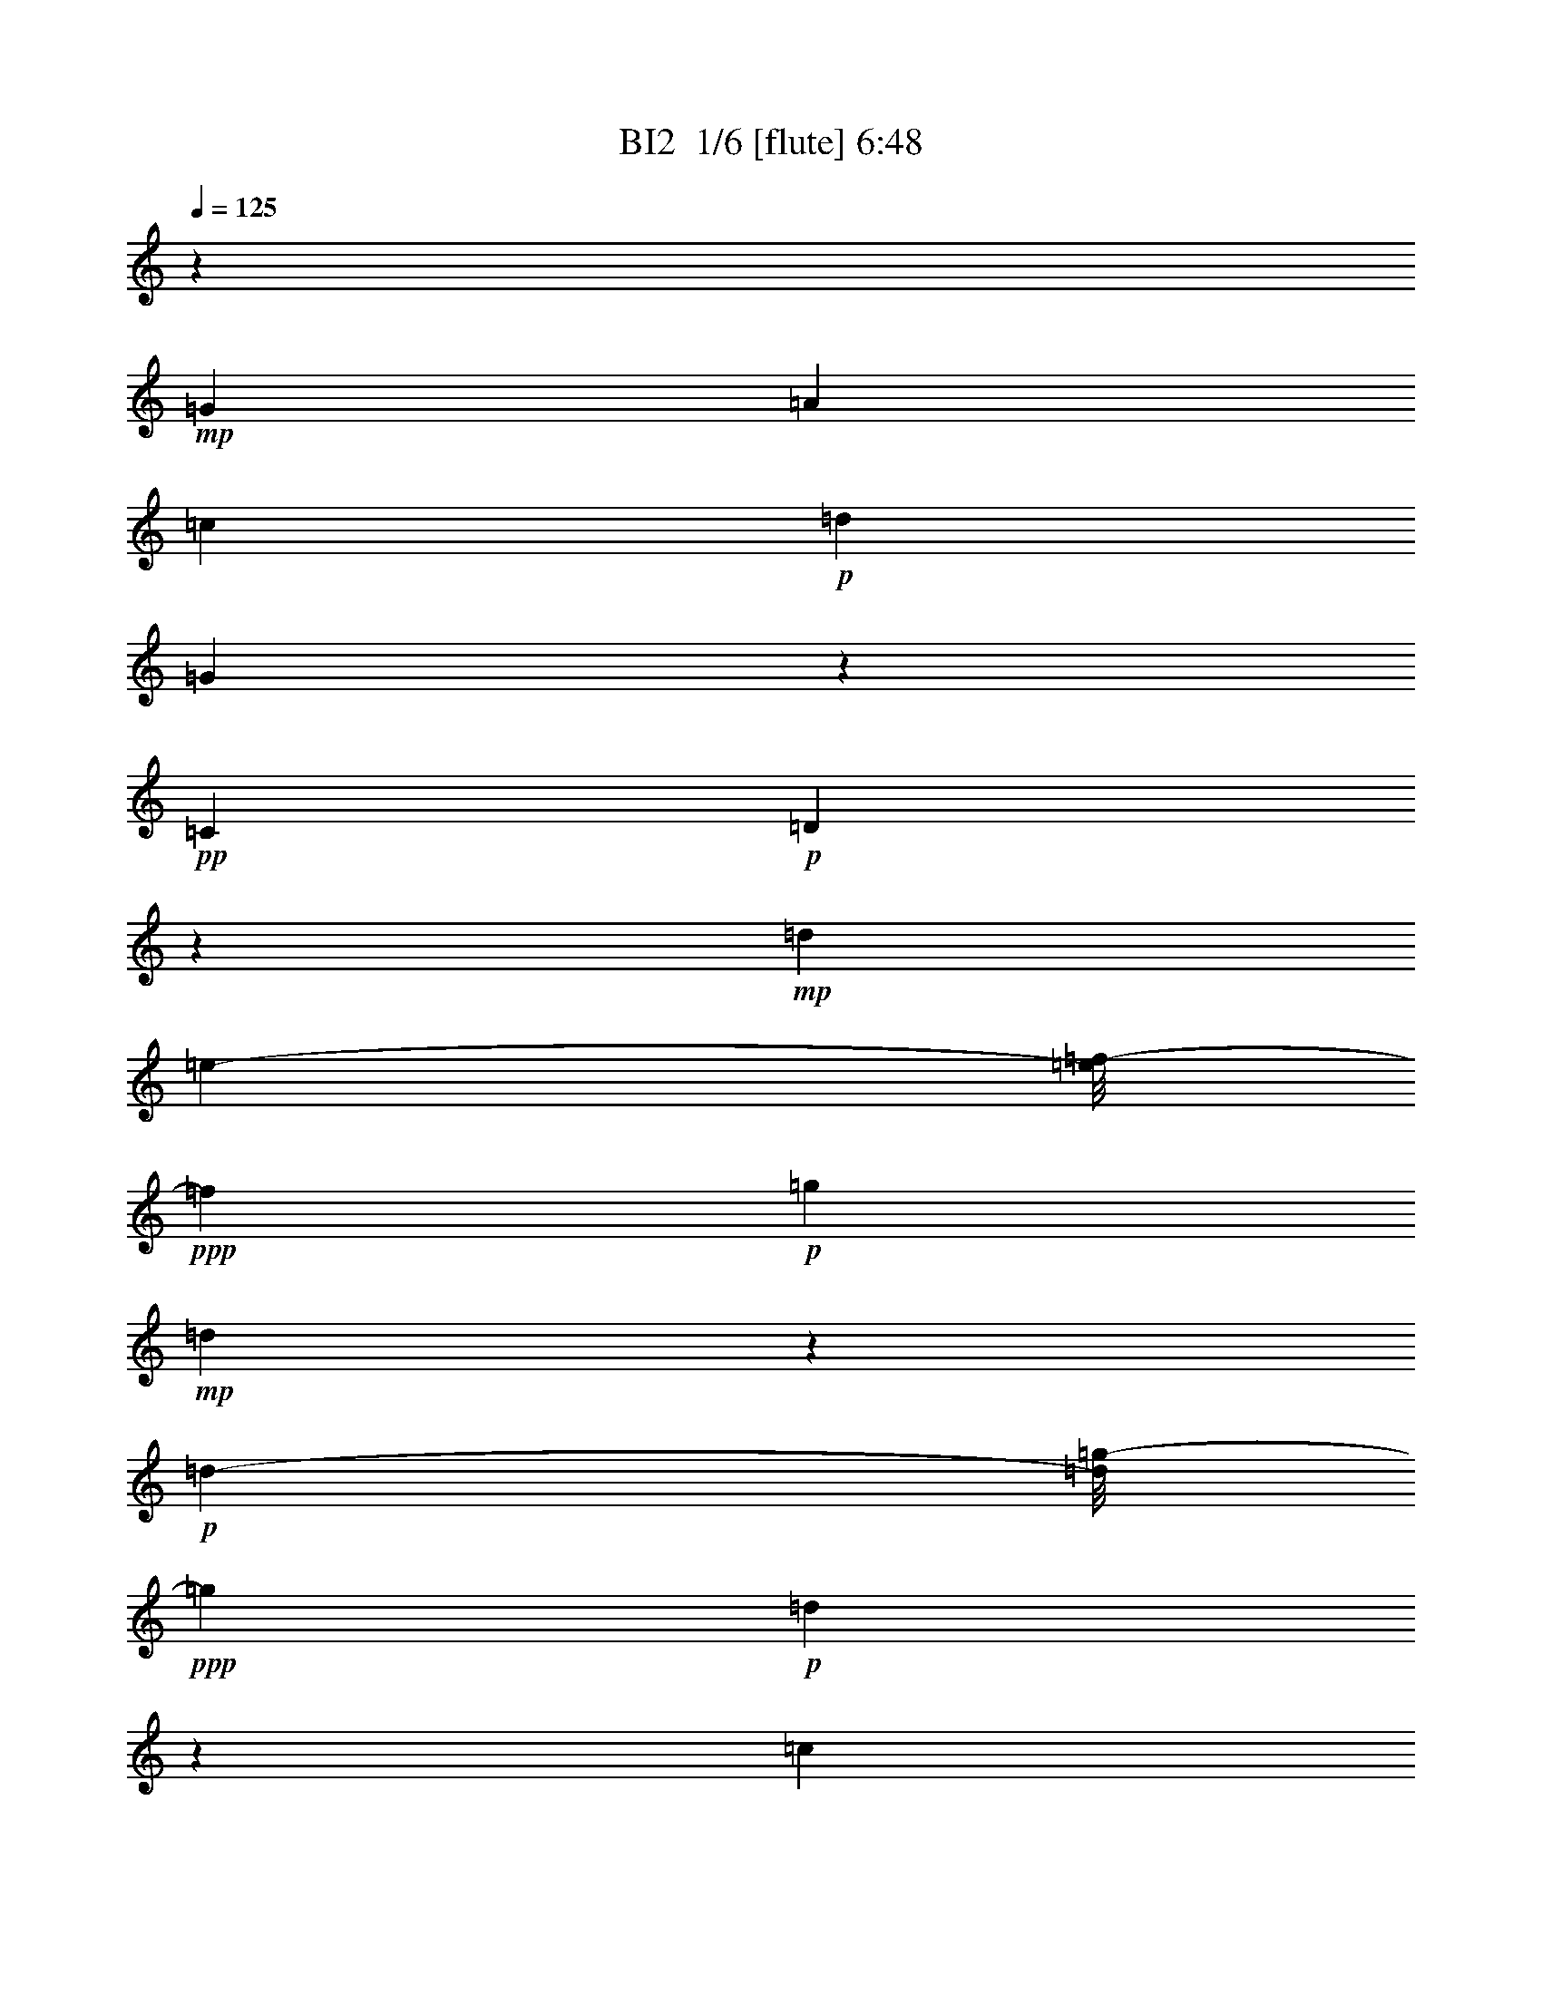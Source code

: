 % Produced with Bruzo's Transcoding Environment 2.0 alpha 
% Transcribed by Bruzo 

X:1
T: BI2  1/6 [flute] 6:48
Z: Transcribed with BruTE -9 326 3
L: 1/4
Q: 125
K: C
z7601/1000
+mp+
[=G2/5]
[=A3201/8000]
[=c2/5]
+p+
[=d3201/8000]
[=G489/800]
z4841/8000
+pp+
[=C307/800]
+p+
[=D38089/8000]
z33931/8000
+mp+
[=d3461/8000]
[=e307/800-]
[=f1/8-=e1/8]
+ppp+
[=f2601/8000]
+p+
[=g453/800]
+mp+
[=d3407/8000]
z1853/1600
+p+
[=d173/800-]
[=g1/8-=d1/8]
+ppp+
[=g2871/8000]
+p+
[=d14567/4000]
z9931/8000
[=c1601/8000]
[=d319/800]
+mp+
[=A36139/4000]
z69987/8000
z8/1
z8/1
z8/1
z8/1
[=c1513/8000]
z411/1000
[=c107/500]
z193/500
[=c4801/8000]
[=A4611/8000]
z228/125
[=c22/125]
z53/125
[=c201/1000]
z3193/8000
[=c1307/8000]
z1747/4000
[=c3/5]
[=A1103/4000]
z519/1600
[=c381/1600]
z481/500
[=c4801/8000]
[=d4503/8000]
z2549/4000
[=G9951/4000]
z5701/1600
+p+
[=F387/800-]
+mp+
[=E1/8-=F1/8]
+ppp+
[=E25/64]
z6017/8000
+mp+
[=D9601/8000]
+p+
[=E1441/4000]
z2049/8000
+mp+
[=A,4451/8000]
z9821/8000
[=E3/5]
+p+
[=D2379/8000]
z1211/4000
+mp+
[=D4801/8000]
[=E3777/8000]
z2907/4000
+p+
[=F3593/4000]
z483/1600
+mp+
[=E4801/8000]
[=F299/500]
z4817/8000
[=F5061/8000-]
[=G1/8-=F1/8]
+ppp+
[=G1561/4000]
z5219/8000
+mp+
[=D4801/8000]
[=G,949/400]
z115569/8000
+mf+
[=D3/5]
+mp+
[=F4671/8000]
[=G4801/8000]
[=D5159/8000]
z4711/2000
[=D3/5-]
[=F1/8-=D1/8]
+ppp+
[=F3801/8000-]
+mf+
[=G1/8-=F1/8]
+ppp+
[=G511/1600]
z623/4000
+mp+
[=D2627/4000]
z4347/8000
[=D4801/8000-]
[=F1/8-=D1/8]
+ppp+
[=F19/40-]
+mf+
[=G1/8-=F1/8]
+ppp+
[=G319/1000]
z8891/1600
+mf+
[=C,309/1600]
z407/1000
[=C,311/2000]
z289/2000
+mp+
[=C,21/125]
z3457/8000
[=C,7201/8000-]
+mf+
[=A,1/8-=C,1/8]
+ppp+
[=A,19/40-]
+mf+
[=G,1/8-=A,1/8]
+ppp+
[=G,3801/8000]
+mp+
[=F,2241/8000]
z8/25
+mf+
[=G,3/5]
+f+
[=A,2433/2000-]
+mp+
[=D,1/8-=A,1/8]
+ppp+
[=D,22873/8000]
+mp+
[=D,4801/8000]
+mf+
[=G,3/5]
[=A,4931/8000]
+f+
[=D,4671/8000]
+ff+
[=G,3/5]
+fff+
[=A,4801/8000]
[=C4801/8000]
[=D393/800]
z5671/8000
+mp+
[=D1329/8000=G1329/8000]
z903/2000
[=D1/8-=G1/8]
+ppp+
[=D139/800-]
+p+
[=G1/8=D1/8]
z3791/8000
+mf+
[=D4707/8000=G4707/8000]
z1177/4000
+p+
[=D573/4000=G573/4000]
z473/1000
[=D679/2000=G679/2000]
z391/1600
[=D309/1600=G309/1600]
z1007/1000
[=D361/2000=G361/2000]
z3487/8000
[=D1013/8000=G1013/8000]
z1377/8000
[=G113/800=D113/800]
z3541/8000
+mp+
[=D7331/8000=G7331/8000]
+p+
[=F4671/8000]
+mp+
[=E3/5]
[=D4801/8000]
[=E4801/8000]
[=F9601/8000]
[=D18947/8000]
z10127/8000
+p+
[=d1/8]
z3801/8000
[=d67/500]
z529/4000
[=d1/8]
z3801/8000
+mp+
[=d5641/8000]
z39/200
+p+
[=d9/50]
z21/50
[=d33/100]
z2431/8000
[=d1569/8000]
z107/16
z26403/8000
+fff+
[^C3/20^c3/20]
+f+
[^D3/20^d3/20]
+fff+
[^F4801/4000^f4801/4000]
+ff+
[^D35169/4000-^d35169/4000-]
[^D8/1^d8/1]
[^F19153/8000^f19153/8000]
[^D64809/8000^d64809/8000]
+fff+
[^C3/20^c3/20]
+f+
[^D3/20^d3/20]
+fff+
[^F4801/4000^f4801/4000]
+ff+
[^D14317/4000^d14317/4000]
[^C7159/8000^c7159/8000]
z1281/4000
[^D14327/4000^d14327/4000]
[^C14457/4000^c14457/4000]
[^F1437/800^f1437/800]
z151/250
[^D4797/1000^d4797/1000]
[^C9591/4000^c9591/4000]
[^F19203/8000^f19203/8000]
[^D7681/1600^d7681/1600-]
[^G1/8-^g1/8-^d1/8]
+ppp+
[^G18683/4000-^g18683/4000]
+ff+
[^C1/8-^c1/8-^G1/8]
+ppp+
[^C7469/1600^c7469/1600]
+ff+
[^G19183/8000^g19183/8000]
[^A269/250^a269/250-]
+ppp+
[^a1/8]
+ff+
[^c4797/4000]
[^D6717/1600^d6717/1600]
[^C239/400^c239/400]
[^G4797/1000^g4797/1000]
[^C7427/1600-^c7427/1600-]
[^D103/800-^d103/800-^C103/800^c103/800]
+ppp+
[^D18173/8000-^d18173/8000-]
+ff+
[=F1/8-=f1/8-^D1/8^d1/8]
+ppp+
[=F9101/4000-=f9101/4000-]
+ff+
[^F9/64-^f9/64-=F9/64=f9/64]
+ppp+
[^F9029/4000-^f9029/4000-]
+ff+
[^G1/8-^g1/8-^F1/8^f1/8]
+ppp+
[^G7301/4000^g7301/4000]
+f+
[^C4801/8000^c4801/8000]
[^D14387/4000^d14387/4000]
[^C9461/8000^c9461/8000]
[^D14457/4000^d14457/4000]
[^C9601/8000^c9601/8000]
[^D1799/500^d1799/500]
[^F1199/1000^f1199/1000]
[^C14397/4000^c14397/4000]
[^F9601/8000^f9601/8000]
[^D14387/4000^d14387/4000]
[^C9461/8000^c9461/8000]
[^D14457/4000^d14457/4000]
[^C9601/8000^c9601/8000]
[^D7067/2000-^d7067/2000]
+ppp+
[^D1/8]
+f+
[^F2277/2000^f2277/2000]
[^C14397/4000^c14397/4000]
[^F9601/8000^f9601/8000]
[^D76497/8000^d76497/8000]
z101/16
z1/8
+ppp+
[^D,1/4]
z7/40
[^F1/5]
z2401/8000
[^D1599/8000]
z2401/8000
[^A,1599/8000]
z1201/4000
[^C,799/4000]
z1201/4000
[^G,1/8]
z1001/8000
[^C1597/8000]
z4403/8000
[=F1597/8000]
z601/2000
+pp+
[^D,399/2000]
z2271/8000
[^F1729/8000]
z71/250
+p+
[^D27/125]
z71/250
[^A,27/125]
z2273/8000
[^C,1727/8000]
z2273/8000
[^G,1/8]
z567/4000
+mp+
[^C1/8]
z4867/8000
[=F863/4000]
z301/1000
[^G,199/1000]
z2409/8000
[^D1591/8000]
z2409/8000
[=B,1591/8000]
z241/800
[^G,159/800]
z2411/8000
[^F,1589/8000]
z2411/8000
[^F,1/8]
z1/8
[^A,1589/8000]
z1103/2000
[^F,397/2000]
z2413/8000
[^D,1587/8000]
z2413/8000
[^F1587/8000]
z1207/4000
[^D793/4000]
z1207/4000
[^A,793/4000]
z483/1600
[^C,317/1600]
z151/500
[^G,1/8]
z1/8
[^C99/500]
z4417/8000
[=F1583/8000]
z2417/8000
[^D,1583/8000]
z571/2000
[^F429/2000]
z457/1600
[^D343/1600]
z1143/4000
[^A,857/4000]
z1143/4000
[^C,857/4000]
z2287/8000
[^G,1/8]
z1133/8000
[^C1/8]
z1217/2000
[=F107/500]
z1211/4000
[^G,789/4000]
z1211/4000
[^D789/4000]
z2423/8000
[=B,1577/8000]
z2423/8000
[^G,1577/8000]
z303/1000
[^F,197/1000]
z303/1000
[^F,1/8]
z1001/8000
[^A,63/320]
z177/320
[^F,63/320]
z1213/4000
[^D,787/4000]
z2427/8000
[^F1573/8000]
z2427/8000
[^D1573/8000]
z607/2000
[^A,393/2000]
z607/2000
[^C,393/2000]
z2429/8000
[^G,1/8]
z1/8
[^C1571/8000]
z443/800
[=F157/800]
z243/800
[^D,157/800]
z1149/4000
[^F851/4000]
z1149/4000
[^D851/4000]
z2299/8000
[^A,1701/8000]
z2299/8000
[^C,1701/8000]
z23/80
[^G,1/8]
z1133/8000
[^C1/8]
z1217/2000
[=F1699/8000]
z487/1600
[^G,313/1600]
z487/1600
[^D313/1600]
z609/2000
[=B,391/2000]
z2437/8000
[^G,1563/8000]
z2437/8000
[^F,1563/8000]
z1219/4000
[^F,1/8]
z1/8
[^A,781/4000]
z4439/8000
[^F,1561/8000]
z2439/8000
[^D,1561/8000]
z61/200
[^F39/200]
z61/200
[^D39/200]
z2441/8000
[^A,1559/8000]
z2441/8000
[^C,1559/8000]
z1221/4000
[^G,1/8]
z1/8
[^C779/4000]
z4443/8000
[=F1557/8000]
z611/2000
[^D,389/2000]
z2311/8000
[^F1689/8000]
z2311/8000
[^D1689/8000]
z289/1000
[^A,211/1000]
z2313/8000
[^C,1687/8000]
z2313/8000
[^G,1/8]
z567/4000
[^C1/8]
z4867/8000
[=F843/4000]
z153/500
[^G,97/500]
z2449/8000
[^D1551/8000]
z2449/8000
[=B,1551/8000]
z49/160
[^G,31/160]
z49/160
[^F,31/160]
z2451/8000
[^F,1/8]
z1/8
[^A,1549/8000]
z1113/2000
[^F,387/2000]
z2453/8000
[^D,1/2]
[^A1547/8000]
z1227/4000
[^F773/4000]
z1227/4000
[^D773/4000]
z491/1600
[=B,2067/4000]
[=B1411/8000]
z307/1000
[^F193/1000]
z307/1000
[^D193/1000]
z2457/8000
[^C,1/2]
[^G1543/8000]
z1229/4000
[=F771/4000]
z2459/8000
[^C1541/8000]
z2459/8000
[^D,4001/8000]
[^D77/400]
z123/400
[^F77/400]
z2461/8000
[^D1539/8000]
z2461/8000
[^D,4001/8000]
[^A769/4000]
z1231/4000
[^F769/4000]
z2463/8000
[^D1537/8000]
z77/250
[=B,4133/8000]
[=B1403/8000]
z493/1600
[^F307/1600]
z493/1600
[^D307/1600]
z1233/4000
[^C,1/2]
[^G767/4000]
z2467/8000
[=F1533/8000]
z2467/8000
[^C1533/8000]
z617/2000
[^D,4001/8000]
[^D1531/8000]
z2469/8000
[^F1531/8000]
z247/800
[^D153/800]
z247/800
[^D,4001/8000]
[^A1529/8000]
z2471/8000
[^F1529/8000]
z309/1000
[^D191/1000]
z309/1000
[=B,2067/4000]
[=B697/4000]
z2473/8000
[^F1527/8000]
z1237/4000
[^D763/4000]
z99/320
[^C,1/2]
[^G61/320]
z619/2000
[=F381/2000]
z619/2000
[^C381/2000]
z2477/8000
[^D,1/2]
[^D1523/8000]
z1239/4000
[^F761/4000]
z1239/4000
[^D761/4000]
z2479/8000
[^D,4001/8000]
[^A19/100]
z31/100
[^F19/100]
z2481/8000
[^D1519/8000]
z2481/8000
[=B,2067/4000]
[=B277/1600]
z1241/4000
[^F759/4000]
z2483/8000
[^D1517/8000]
z2483/8000
[^C,4001/8000]
[^G379/2000]
z497/1600
[=F303/1600]
z497/1600
[^C303/1600]
z1243/4000
[^D,1/2]
[^D757/4000]
z2487/8000
[^F1513/8000]
z2487/8000
[^D1513/8000]
z311/1000
[^D,1/2]
[^A189/1000]
z2489/8000
[^F1511/8000]
z249/800
[^D151/800]
z249/800
[=B,2067/4000]
[=B43/250]
z2491/8000
[^F1509/8000]
z623/2000
[^D377/2000]
z623/2000
[^C,4001/8000]
[^G1507/8000]
z2493/8000
[=F1507/8000]
z1247/4000
[^C753/4000]
z1247/4000
[^D,4001/8000]
[^D301/1600]
z39/125
[^F47/250]
z39/125
[^D47/250]
z2497/8000
[^D,1/2]
[^A1503/8000]
z1249/4000
[^F751/4000]
z1249/4000
[^D751/4000]
z2499/8000
[=B,2067/4000]
[=B1867/8000]
z1/4
[^F1/4]
z2001/8000
[^D1999/8000]
z2001/8000
[^C,4001/8000]
[^G999/4000]
z1001/4000
[=F999/4000]
z2003/8000
[^C1997/8000]
z2003/8000
[^D,4001/8000]
[^D499/2000]
z501/2000
[^F499/2000]
z401/1600
[^D399/1600]
z2139/8000
+fff+
[^c3867/8000-]
+mp+
[^A1/8-^c1/8]
+ppp+
[^A3001/8000-]
+f+
[^c1/8-^A1/8]
+ppp+
[^c1493/8000]
z1507/8000
+f+
[^G3993/8000]
z501/1000
+ff+
[^c499/1000]
z8143/8000
+fff+
[^c3867/8000-]
+mp+
[^A1/8-^c1/8]
+ppp+
[^A3001/8000-]
+f+
[^c1/8-^A1/8]
+ppp+
[^c1489/8000]
z189/1000
+f+
[^G2997/2000]
z2037/2000
+fff+
[^c3867/8000-]
+mp+
[^A1/8-^c1/8]
+ppp+
[^A3/8-]
+f+
[^c1/8-^A1/8]
+ppp+
[^c297/1600]
z379/2000
+f+
[^G249/500]
z4017/8000
+ff+
[^c3983/8000]
z1019/1000
+fff+
[^c3867/8000-]
+mp+
[^A1/8-^c1/8]
+ppp+
[^A3001/8000-]
+f+
[^c1/8-^A1/8]
+ppp+
[^c37/200]
z19/100
+f+
[^G599/400]
z8023/8000
+fff+
[^c4001/8000-]
+mp+
[^A1/8-^c1/8]
+ppp+
[^A3/8-]
+f+
[^c1/8-^A1/8]
+ppp+
[^c369/2000]
z61/320
+f+
[^G159/320]
z2013/4000
+ff+
[^A1987/4000]
z2007/2000
+fff+
[^c1/2-]
+mp+
[^d1/8-^c1/8]
+ppp+
[^d3001/8000-]
+f+
[^c1/8-^d1/8]
+ppp+
[^c1471/8000]
z1529/8000
+f+
[^A4001/8000]
+mp+
[^G1/2]
[^F4001/8000]
[=F3969/8000]
z833/1600
+fff+
[^c967/2000-]
+mp+
[^A1/8-^c1/8]
+ppp+
[^A3/8-]
+f+
[^c1/8-^A1/8]
+ppp+
[^c1467/8000]
z767/4000
+f+
[^G1983/4000]
z807/1600
+ff+
[^c793/1600]
z817/800
+fff+
[^c3867/8000-]
+mp+
[^A1/8-^c1/8]
+ppp+
[^A3001/8000-]
+f+
[^c1/8-^A1/8]
+ppp+
[^c731/4000]
z769/4000
+f+
[^G5981/4000]
z4087/4000
+fff+
[^c3867/8000-]
+mp+
[^A1/8-^c1/8]
+ppp+
[^A3001/8000-]
+f+
[^c1/8-^A1/8]
+ppp+
[^c729/4000]
z771/4000
+f+
[^G1979/4000]
z1011/2000
+ff+
[^c989/2000]
z8179/8000
+fff+
[^c3867/8000-]
+mp+
[^A1/8-^c1/8]
+ppp+
[^A3/8-]
+f+
[^c1/8-^A1/8]
+ppp+
[^c727/4000]
z1547/8000
+f+
[^G11953/8000]
z161/160
+fff+
[^c1/2-]
+mp+
[^A1/8-^c1/8]
+ppp+
[^A3001/8000-]
+f+
[^c1/8-^A1/8]
+ppp+
[^c1449/8000]
z1551/8000
+f+
[^G3949/8000]
z1013/2000
+ff+
[^A987/2000]
z4027/4000
+fff+
[^c4001/8000-]
+mp+
[^d1/8-^c1/8]
+ppp+
[^d3/8-]
+f+
[^c1/8-^d1/8]
+ppp+
[^c289/1600]
z389/2000
+f+
[^A1/2]
+mp+
[^G4001/8000]
[^F1/2]
[=F3943/8000]
z2029/4000
+ppp+
[^C,971/4000]
z963/4000
[^F1037/4000]
z963/4000
[^D1037/4000]
z1927/8000
[^A,2073/8000]
z1927/8000
[^C,2073/8000]
z241/1000
[^G,1/8]
z567/4000
[^C1/8]
z4867/8000
+pp+
[=F2071/8000]
z2063/8000
[^C,1937/8000]
z193/800
[^F207/800]
z1931/8000
[^D2069/8000]
z1931/8000
+p+
[^A,2069/8000]
z483/2000
[^C,517/2000]
z483/2000
[^G,1/8]
z567/4000
[^C1/8]
z4867/8000
+mp+
[=F2067/8000]
z105/16
z96989/8000
z8/1
z8/1
z8/1
+mp+
[^c39093/8000]
+mf+
[^A1469/4000-]
+mp+
[^G1/8-^A1/8]
+ppp+
[^G2063/8000]
+p+
[^A117/320]
+mp+
[^F3063/8000-]
[^D1/8-^F1/8]
+ppp+
[^D1233/4000]
z20739/4000
+mf+
[^c15021/4000]
[^f31/100]
z877/2000
[^f78/125]
z1009/8000
+p+
[^d3063/8000]
[^c491/1000]
z47041/8000
+mf+
[^c639/100-]
+f+
[^A1339/8000-^c1339/8000]
+ppp+
[^A1599/8000]
+mp+
[^G3063/8000-]
+f+
[^F1/8-^G1/8]
+ppp+
[^F969/4000]
+mf+
[^G17/40]
z2613/8000
+mp+
[^A3063/8000]
+f+
[^F581/2000]
z3677/8000
+mf+
[^D5823/8000]
z3103/8000
[^F3063/8000]
[^D1917/4000]
z1021/1600
[^C579/1600]
z1559/4000
+mp+
[^D3063/8000]
[^G,29819/8000^C29819/8000]
z518/125
+mf+
[^G,3063/8000-]
[^A,1/8-^G,1/8]
+ppp+
[^A,969/4000-]
+mf+
[^C1/8-^A,1/8]
+ppp+
[^C2063/8000-]
+mf+
[^D223/1000^C223/1000]
z583/4000
+p+
[^F1667/4000]
z2667/8000
+mf+
[^D3063/8000]
[^F1469/4000]
[^F10083/2000]
z3169/800
+f+
[^D281/800]
z3179/8000
+mf+
[^C2821/8000]
z3167/8000
[^A,3063/8000-]
+p+
[^C1/8-^A,1/8]
+ppp+
[^C969/4000-]
+ff+
[^D1/8-^C1/8]
+ppp+
[^D2063/8000-]
+mf+
[^F1/8-^D1/8]
+ppp+
[^F39/160]
+f+
[^A,41819/8000^D41819/8000]
z209/16
z8/1
z8/1
z8/1
z8/1
z8/1
z8/1
z6529/800
z8/1
z8/1
z8/1
z8/1
z8/1
+mp+
[=d5747/8000]
z3179/8000
[=d23821/8000]
z3121/8000
[=c1497/2000]
[^A2891/8000]
z3097/8000
[=c2903/8000]
z1543/4000
[^A123/320]
+p+
[=A14839/8000]
z24079/8000
+mp+
[=G5921/8000]
z631/1600
[=F3569/1600]
z3083/8000
[=F1417/8000]
z4859/8000
[=G2641/8000]
z617/1600
[=A283/1600]
z151/800
+p+
[=G1499/800]
z451/100
+mf+
[^A37/50]
z3143/8000
+mp+
[=A13357/8000]
z2717/1600
+mf+
[^A583/1600]
z3073/8000
+mp+
[=c2927/8000]
z3061/8000
[^A2939/8000]
z61/160
[=A123/320]
[=A119/64]
z1293/1600
[=G507/1600]
z3191/8000
+mf+
[=F2809/8000]
z333/800
+mp+
[^D267/800]
z611/1600
+mf+
[^D1189/1600]
z3407/8000
+mp+
[=D17093/8000]
z3559/8000
[=C2941/8000]
z3073/8000
[=D3063/8000]
[^D179/500]
z1631/4000
+mf+
[=D12869/4000]
z89309/8000
z8/1
z8/1
z8/1
z8/1
z8/1
[=d1133/1000]
+mp+
[=c14627/8000]
z6151/4000
[^A1497/1000]
+mf+
[=A1133/1000]
[=G7329/4000]
z1213/400
[=G2269/2000]
+mp+
[=F1833/1000]
z12427/8000
+ff+
[^D11989/8000]
+mf+
[=D181/125]
z2469/1600
+f+
[=F2631/1600]
z10861/8000
[=d9063/8000]
+mf+
[=c911/500]
z6189/4000
+mp+
[^A11977/8000]
+mf+
[=A142/125]
[=G14557/8000]
z3053/1000
[=G2269/2000]
+mp+
[=F29/16]
z6227/4000
+ff+
[^A11989/8000]
+mf+
[=G11557/8000]
z87/8

X:2
T: BI2  2/6 [bagpipes] 6:48
Z: Transcribed with BruTE 5 255 1
L: 1/4
Q: 125
K: C
+ppp+
[=D7681/800-=F7681/800]
[=G76821/8000-=D76821/8000]
[=c48/5=G48/5-]
[=D76801/8000=G76801/8000]
[=D3841/400-=F3841/400]
[=G76831/8000-=D76831/8000]
[=c76841/8000=G76841/8000-]
[=D43081/4000=G43081/4000]
[=D7681/800-=F7681/800]
[=G76821/8000=D76821/8000]
[=D48/5=F48/5]
[=C76811/8000=G76811/8000]
[=C7561/800=F7561/800]
[=G38381/4000=B38381/4000]
z1249/8000
[=C75611/8000-=F75611/8000-]
[=D57/400-=G57/400-=C57/400=F57/400]
[=D7567/800=G7567/800]
[=C76781/8000=F76781/8000]
[=D76549/8000=G76549/8000]
z13/2
z12967/1000
z8/1
z8/1
z8/1
z8/1
z8/1
z8/1
z8/1
+fff+
[^C1/8]
z183/400
[^C1763/1000]
z28993/4000
[^D507/4000]
z3787/8000
[^D14213/8000]
z57697/8000
[^C1/8]
z183/400
[^C14143/8000]
z57957/8000
[^D1043/8000]
z1879/4000
[^D7121/4000]
z14467/4000
+mf+
[^D533/4000]
z747/1600
[^D3/5]
[^D393/1600-^F393/1600]
+ppp+
[^D1/8]
z25819/8000
+mf+
[^D1181/8000]
z361/800
+f+
[^D3/10]
+mf+
[^C1/8]
z6037/1600
+mp+
[^D1/8]
z19/40
+mf+
[^D2391/8000]
[^D557/4000^F557/4000-]
+ppp+
[^F1/8]
z1343/4000
+mf+
[^D1/8^F1/8-]
+ppp+
[^F1401/8000]
+mf+
[^C3/5]
+mp+
[^C1113/8000]
z461/1000
+mf+
[^C4801/8000]
+mp+
[^C1011/8000]
z3789/8000
+mf+
[^C4801/8000]
+mp+
[^C1/8]
z3791/8000
+mf+
[^F1119/8000]
z1281/8000
[^C6219/8000^F6219/8000-]
+ppp+
[^F1/8]
z4791/1600
+mf+
[^D209/1600]
z939/2000
[^D3/5]
[^D243/1000-^F243/1000]
+ppp+
[^D1/8]
z323/100
+mf+
[^D29/200]
z3631/8000
+f+
[^D3/10]
+mf+
[^C1/8]
z6037/1600
+mp+
[^D1/8]
z19/40
+mf+
[^D2391/8000]
[^D1093/8000^F1093/8000-]
+ppp+
[^F1/8]
z2707/8000
+mf+
[^D1/8^F1/8-]
+ppp+
[^F1401/8000]
+mf+
[^C3/5]
+mp+
[^C273/2000]
z3709/8000
+mf+
[^C4801/8000]
+mp+
[^C1/8]
z19/40
+mf+
[^C4801/8000]
+mp+
[^C1/8]
z3791/8000
+mf+
[^F549/4000]
z651/4000
[^C3099/4000^F3099/4000-]
+ppp+
[^F1/8]
z127/8
z8071/1000
z8/1
z8/1
z8/1
+f+
[^F679/1000]
z2703/8000
[^D1/8]
z1367/4000
[^C1/4]
[^D6267/8000]
[^C81/500]
z643/2000
+ff+
[^D1/8]
z2867/8000
+f+
[^F1061/8000]
z2673/8000
+mf+
[^A,4327/8000^D4327/8000-]
+ppp+
[^D97/400]
+mf+
[^A,1133/8000^D1133/8000-]
+ppp+
[^D2427/8000]
z2441/8000
+mp+
[^A15559/8000]
z68453/8000
+mf+
[^A,8001/8000]
[^D773/4000^F773/4000]
z1227/4000
+f+
[=F8001/8000]
+mf+
[^D3867/8000-]
[^A,1089/4000^D1089/4000]
z1823/8000
[^C6177/8000^G6177/8000]
z1957/8000
+f+
[^C4001/8000^G4001/8000-]
[^F1/8-^G1/8]
+ppp+
[^F3001/8000]
+mp+
[=F1/4]
+mf+
[^F6001/8000-]
+mp+
[=F1/8-^F1/8]
+ppp+
[=F3/8]
+f+
[^D4001/8000-]
+ff+
[^C1/8-^D1/8]
+ppp+
[^C3/8-]
+ff+
[^A,1/8-^C1/8]
+ppp+
[^A,7001/8000]
+ff+
[^D769/4000^F769/4000]
z2463/8000
+f+
[=F6037/8000]
z491/2000
+ff+
[^D4001/8000-]
+fff+
[^A,307/1600-^D307/1600]
+ppp+
[^A,583/2000]
+ff+
[^C6001/4000^G6001/4000-]
+mp+
[^F1/8-^G1/8]
+ppp+
[^F3133/8000]
+mf+
[^D1/8-]
+mp+
[^A,18533/8000^D18533/8000]
z68639/8000
z8/1
z8/1
z8/1
[^C1/8^F1/8]
z1367/4000
+mf+
[^C1627/8000^F1627/8000]
z2507/8000
+p+
[^C3993/8000^F3993/8000]
z501/1000
[^C999/1000^F999/1000]
z801/800
+mp+
[^C199/800^F199/800]
z1503/2000
+p+
[^C3497/2000^F3497/2000-]
+ppp+
[^F1/8]
z2287/2000
+mp+
[^C1/8^F1/8]
z1367/4000
+mf+
[^C1/8^F1/8]
z3001/8000
+p+
[^C3617/8000^F3617/8000]
z137/250
[^F119/125^C119/125]
z4193/4000
+mp+
[^F807/4000^C807/4000]
z6387/8000
+p+
[^F14113/8000-^C14113/8000]
+ppp+
[^F1/8]
z141/125
+mp+
[^G,1/8^C1/8]
z1567/4000
[^G,1/8^C1/8]
z2867/8000
+p+
[^G,159/320^C159/320]
z2013/4000
+mp+
[^A,1/2-^D1/2]
+p+
[^C987/4000^A,987/4000]
z2507/2000
+mp+
[^G,493/2000^C493/2000]
z2029/8000
[^G,1/8^C1/8]
z3/8
[^G,3471/8000^C3471/8000]
z453/800
[^G,4001/8000^C4001/8000]
[^A,1/2]
+p+
[^C1969/8000]
z3083/4000
+mp+
[^C1/8^F1/8]
z1367/4000
+mf+
[^C1/5^F1/5]
z1267/4000
+p+
[^C1983/4000^F1983/4000]
z807/1600
[^C1593/1600^F1593/1600]
z8037/8000
+mp+
[^C1963/8000^F1963/8000]
z3019/4000
+p+
[^C6981/4000^F6981/4000-]
+ppp+
[^F1/8]
z367/320
+mp+
[^C1/8^F1/8]
z1367/4000
+mf+
[^C1/8^F1/8]
z3/8
+p+
[^C3591/8000^F3591/8000]
z441/800
[^F759/800^C759/800]
z2103/2000
+mp+
[^F397/2000^C397/2000]
z3207/4000
+p+
[^F7043/4000-^C7043/4000]
+ppp+
[^F1/8]
z181/160
+mp+
[^G,1/8^C1/8]
z1567/4000
[^G,1/8^C1/8]
z2867/8000
+p+
[^G,3949/8000^C3949/8000]
z1013/2000
+mp+
[^A,4001/8000-^D4001/8000]
+p+
[^C1947/8000^A,1947/8000]
z2011/1600
+mp+
[^G,389/1600^C389/1600]
z411/1600
[^G,1/8^C1/8]
z3001/8000
[^G,861/2000^C861/2000]
z4557/8000
[^G,1/2^C1/2]
[^A,4001/8000]
+p+
[^C971/4000]
z1029/4000
[^C7971/4000^F7971/4000]
z197/16
z48539/4000
z8/1
z8/1
z8/1
z8/1
z8/1
z8/1
+pp+
[^D1501/125^F1501/125^A1501/125]
[^C96063/8000=F96063/8000^G96063/8000]
+ppp+
[^D48019/8000-^G48019/8000=B48019/8000-]
[^F23997/4000-^D23997/4000-=B23997/4000]
+pp+
[^A96013/8000^D96013/8000^F96013/8000]
+ppp+
[^D14903/4000^F14903/4000^A14903/4000]
z3087/4000
[^C6001/4000=F6001/4000^G6001/4000]
[^D23997/4000^F23997/4000=B23997/4000]
[^D2983/800^F2983/800^A2983/800]
z247/320
[^D6001/4000^G6001/4000=B6001/4000]
[^C24003/4000=F24003/4000^G24003/4000]
[^D29817/8000^F29817/8000^A29817/8000]
z6163/8000
[^C6001/4000=F6001/4000^G6001/4000]
[^D23997/4000^F23997/4000=B23997/4000]
[^D29841/8000^F29841/8000^A29841/8000]
z6139/8000
[^C6001/4000=F6001/4000^G6001/4000]
[^D47859/8000^F47859/8000=B47859/8000]
z101/16
z10767/2000
+pp+
[^D3063/8000]
+mp+
[=F117/320-]
+f+
[=D1/8-=G1/8-=F1/8]
+ppp+
[=D92113/8000-=G92113/8000-]
+mp+
[=F7/20-=D7/20-=G7/20]
+f+
[=G569/4000-^A569/4000-=D569/4000-=F569/4000]
+ppp+
[=D193/800-=G193/800^A193/800-]
[=D387/1000-^A387/1000-]
+mf+
[=G363/1000=D363/1000-^A363/1000-]
+ppp+
[=D33151/8000-^A33151/8000-]
+pp+
[^D3063/8000=D3063/8000-^A3063/8000-]
+mp+
[=F117/320=D117/320^A117/320]
+f+
[=D95963/8000-=G95963/8000-]
[^A699/4000-=D699/4000=G699/4000-]
+ppp+
[=G43671/8000-^A43671/8000-]
+mp+
[=F1463/4000-=G1463/4000^A1463/4000-]
+mf+
[=G1/8-=d1/8-=F1/8^A1/8-]
+ppp+
[=G1903/8000^A1903/8000-=d1903/8000-]
[^A3097/8000-=d3097/8000-]
+mf+
[=G2903/8000^A2903/8000-=d2903/8000-]
+ppp+
[^A9779/2000=d9779/2000]
+mf+
[=D95963/8000-=G95963/8000-]
+fff+
[=C1421/8000-=D1421/8000=G1421/8000-]
+ppp+
[=C4729/400=G4729/400]
+ff+
[=C3839/320=A3839/320]
[=C48013/4000=G48013/4000]
+mf+
[=F96051/8000-^A96051/8000-]
+fff+
[^D171/1000-=F171/1000^A171/1000-]
+ppp+
[^D47329/4000^A47329/4000]
+ff+
[^D3843/320=c3843/320]
[^D24019/2000^A24019/2000]
[=D95951/8000=G95951/8000-]
[=C48019/8000=G48019/8000-]
[=D24041/4000=G24041/4000]
[=D96063/8000=G96063/8000-]
[=C48019/8000=G48019/8000]
[=G48057/8000]
z101/16

X:3
T: BI2  3/6 [lute of ages] 6:48
Z: Transcribed with BruTE 38 192 8
L: 1/4
Q: 125
K: C
z86411/8000
+ppp+
[=A1589/8000]
z303/2000
+p+
[=A9/20]
[=A297/2000]
z2013/8000
[=A1487/8000]
z3313/8000
[=A1187/8000]
z71/125
+pp+
[=A489/2000]
z1343/1600
+ppp+
[=A457/1600]
z12987/1600
[=D2/5]
[=G3191/8000]
[=A321/800]
[=D2/5-]
[=G1/8-=D1/8]
[=G2201/8000-]
[=A1/8-=G1/8]
[=A7/40]
[=D213/800-]
+pp+
[=G1/8-=D1/8]
+ppp+
[=G2201/8000]
+pp+
[=A67/400-]
+ppp+
[=D1/8-=A1/8]
[=D7/40-]
+p+
[=G523/2000-=D523/2000]
+ppp+
[=G1/8]
+pp+
[=A1439/8000-]
+ppp+
[=D1/8-=A1/8]
[=D7/40-]
+pp+
[=G1/8-=D1/8]
+ppp+
[=G1801/8000-]
+pp+
[=A1/5-=G1/5]
+ppp+
[=D1/8-=A1/8]
[=D63/400-]
+pp+
[=G1/8-=D1/8]
+ppp+
[=G1661/8000]
+pp+
[=A107/800-]
[=D1/8-=A1/8]
+ppp+
[=D7/40-]
+p+
[=G1/8-=D1/8]
+ppp+
[=G2201/8000]
[=A1/8-]
[=D73/500-=A73/500]
[=D18/125-]
+pp+
[=G1/8-=D1/8]
+ppp+
[=G167/800-]
+pp+
[=A1/8-=G1/8]
+ppp+
[=A1001/8000-]
[=D1/8-=A1/8]
[=D127/800]
+pp+
[=G7/20]
+ppp+
[=A1471/8000-]
[=D1/8-=A1/8]
[=D1/8-]
+pp+
[=G1/8-=D1/8]
+ppp+
[=G97/400-]
[=A133/800-=G133/800]
[=D1/8-=A1/8]
[=D1531/8000-]
[=G1/8-=D1/8]
[=G107/400]
[=A1/8-]
[=D239/1600-=A239/1600]
[=D603/4000-]
[=G1/8-=D1/8]
[=G77/400-]
[=A147/800-=G147/800]
[=D1/8-=A1/8]
[=D1381/8000]
[=G199/800-]
[=A187/800-=G187/800]
[=D1/8-=A1/8]
[=D113/800-]
[=G1/8-=D1/8]
[=G2331/8000]
[=D107/400=A107/400]
[=G187/800-]
[=A1/8-=G1/8]
[=A67/500]
z11431/4000
+pp+
[=D307/800-]
[=G1/8-=D1/8]
+ppp+
[=G2201/8000]
+p+
[=A2/5]
+pp+
[=D3201/8000]
+ppp+
[=G2/5]
+pp+
[=A3201/8000]
+ppp+
[=D2/5]
[=G2/5]
+pp+
[=A3201/8000-]
+ppp+
[=D1/8-=A1/8]
[=D11/40]
[=G3201/8000]
+pp+
[=A2/5]
[=D2941/8000]
[=G2/5]
+p+
[=A2/5]
+pp+
[=D3201/8000]
+ppp+
[=G2/5]
+pp+
[=A3201/8000]
+ppp+
[=D2/5]
[=G3201/8000]
+pp+
[=A2/5-]
+ppp+
[=D1/8-=A1/8]
[=D2201/8000]
[=G2/5]
+pp+
[=A347/800]
[=D2941/8000-]
[=G1/8-=D1/8]
+ppp+
[=G11/40]
+p+
[=A3201/8000]
+pp+
[=D2/5]
+ppp+
[=G3201/8000]
+pp+
[=A321/800]
+ppp+
[=D3201/8000]
[=G2/5]
+pp+
[=A2/5-]
+ppp+
[=D1/8-=A1/8]
[=D2201/8000]
[=G321/800]
+pp+
[=A3471/8000]
[=D147/400-]
[=G1/8-=D1/8]
+ppp+
[=G2191/8000]
+p+
[=A319/800]
+pp+
[=D3201/8000]
+ppp+
[=G2/5]
+pp+
[=A2/5]
+ppp+
[=D3201/8000]
[=G2/5]
+pp+
[=A3201/8000-]
+ppp+
[=D1/8-=A1/8]
[=D11/40]
[=G3201/8000]
+pp+
[=A347/800]
[=D3201/8000]
[=F2/5]
+p+
[=G293/800]
+pp+
[=D3471/8000]
+ppp+
[=F2/5]
+pp+
[=G2931/8000-]
+ppp+
[=D1/8-=G1/8]
[=D247/800]
[=F3201/8000]
+pp+
[=G293/800-]
+ppp+
[=D1/8-=G1/8]
[=D247/800]
[=F3201/8000]
+pp+
[=G2/5]
[=D3201/8000]
[=F2/5]
+p+
[=G2941/8000]
+pp+
[=D87/200]
+ppp+
[=F3201/8000]
+pp+
[=G147/400-]
+ppp+
[=D1/8-=G1/8]
[=D247/800]
[=F3201/8000]
+pp+
[=G293/800-]
+ppp+
[=D1/8-=G1/8]
[=D2471/8000]
[=F2/5]
+pp+
[=G3201/8000]
[=D293/800]
[=G3211/8000]
+p+
[=A2/5]
+pp+
[=D2/5]
+ppp+
[=G3201/8000]
+pp+
[=A319/800]
+ppp+
[=D3201/8000]
[=G2/5]
+pp+
[=A3201/8000-]
+ppp+
[=D1/8-=A1/8]
[=D11/40]
[=G2/5]
+pp+
[=A3471/8000]
[=D37/80-]
[=G1/8-=D1/8]
+ppp+
[=G2951/8000]
+p+
[=A497/1000]
+pp+
[=D1/2]
+ppp+
[=G4001/8000]
+pp+
[=A1/2]
+mf+
[=E4001/8000-=D4001/8000]
+ppp+
[=G1/2=E1/2-]
+pp+
[=A4001/8000-=E4001/8000-]
+ppp+
[=D1/8-=E1/8-=A1/8]
[=D747/2000=E747/2000-]
[=G1/2=E1/2-]
+pp+
[=A3753/8000=E3753/8000]
z125203/8000
[=A1797/8000]
z1133/8000
+mp+
[=A3471/8000]
[=A349/2000]
z451/2000
[=A299/2000]
z1201/1600
[=A299/1600]
z199/16
z8/1
z8/1
z8/1
z8/1
z8/1
z8/1
z8/1
z8/1
z8/1
z22073/1600
+f+
[^c1/8]
z7/40
[^d1/8]
z139/800
+ff+
[^A669/1600^d669/1600]
z6247/8000
[^A3253/8000^d3253/8000]
z1587/2000
[^A269/1000^d269/1000]
z2649/8000
+mf+
[^G5851/8000^c5851/8000]
z187/400
+ff+
[^A163/400^d163/400]
z6341/8000
[^A3159/8000^d3159/8000]
z6443/8000
[^A2057/8000^d2057/8000]
z2743/8000
[^c11757/8000^f11757/8000]
z1849/2000
[^A97/250^d97/250]
z6497/8000
[^A3503/8000^d3503/8000]
z6099/8000
[^A1901/8000^d1901/8000]
z2899/8000
[^G5601/8000^c5601/8000]
z4001/8000
[^A23999/8000^d23999/8000]
z19207/8000
+fff+
[^A3293/8000^d3293/8000]
z243/500
[^A139/1000^d139/1000]
z161/1000
[^A803/2000^d803/2000]
z1719/8000
[^A1/8^d1/8]
z367/800
[^G9111/8000^c9111/8000]
z5031/4000
[^A1719/4000^d1719/4000]
z3763/8000
+ff+
[^A1/8^d1/8]
z153/800
+fff+
[^A3207/8000^d3207/8000]
z597/4000
[^A1/8^d1/8]
z83/400
+ff+
[^G1/8^c1/8]
z1401/8000
+fff+
[^G1849/1600-^c1849/1600]
+ppp+
[^G1/8]
z2073/4000
+fff+
[^A1/8^d1/8]
z1411/8000
+ff+
[^A1/8^d1/8]
z139/800
+fff+
[^G3053/8000-^c3053/8000]
+ppp+
[^G437/2000]
+fff+
[^A1/8^d1/8]
z139/800
[^G1681/4000^c1681/4000]
z3839/8000
[^G1/8^c1/8]
z3791/8000
[^c3/5-^f3/5-]
+ff+
[=f1/8-^c1/8-^f1/8]
+ppp+
[^c607/800=f607/800]
z1833/2000
+fff+
[^A99/250^d99/250]
z4033/8000
+ff+
[^A1/8^d1/8]
z1531/8000
+fff+
[^A11/20^d11/20]
[^d24/125^A24/125]
z9/64
+ff+
[^G1/8^c1/8]
z7/40
+fff+
[^G379/320^c379/320]
z4927/8000
[^A1/8^d1/8]
z139/800
+ff+
[^A1/8^d1/8]
z1391/8000
+fff+
[^G823/2000^c823/2000]
z377/2000
[^A1/8^d1/8]
z1391/8000
[^G3101/8000^c3101/8000]
z41/80
[^G1/8^c1/8]
z379/800
[^c4801/8000-^f4801/8000-]
+ff+
[=f1/8-^c1/8-^f1/8]
+ppp+
[^c5809/8000=f5809/8000]
z7593/8000
+fff+
[^A3407/8000^d3407/8000]
z1897/4000
[^A1/8^d1/8]
z7/40
[^A1653/4000^d1653/4000]
z299/1600
[^d113/800^A113/800]
z3671/8000
[^G2301/2000^c2301/2000]
z4999/4000
[^D1501/4000-^G1501/4000]
+ppp+
[^D1799/8000]
+fff+
[=F1/8^A1/8]
z139/800
[^D3311/8000^G3311/8000]
z389/800
[^D1/8^G1/8]
z3791/8000
[^c4801/8000-^f4801/8000-]
+ff+
[=f1/8-^c1/8-^f1/8]
+ppp+
[^c6201/8000=f6201/8000]
+fff+
[^A1/8^d1/8]
z6181/8000
[^G49/125-^c49/125]
+ppp+
[^G1/8]
z609/1600
+ff+
[^G1/8^c1/8]
z153/800
+fff+
[^G4401/8000^c4401/8000]
[^c381/2000^G381/2000]
z71/500
+ff+
[^F1/8=B1/8]
z139/800
+fff+
[^F4737/4000=B4737/4000]
z7319/8000
+ff+
[=F1/8^A1/8]
z139/800
+fff+
[^D3291/8000^G3291/8000]
z151/800
[=F1/8^A1/8]
z139/800
[^D9/20^G9/20]
z3601/8000
[^D1/8^G1/8]
z3791/8000
[^c3/5-^f3/5-]
+ff+
[=f1/8-^c1/8-^f1/8]
+ppp+
[^c363/500=f363/500]
z3797/4000
+fff+
[^A1703/4000^d1703/4000]
z759/1600
+ff+
[^A1/8^d1/8]
z1531/8000
+fff+
[^A1587/4000^d1587/4000]
z613/4000
[^A1/8^d1/8]
z1661/8000
+ff+
[^G1/8^c1/8]
z7/40
+fff+
[^G9213/8000-^c9213/8000]
+ppp+
[^G1/8]
z4179/8000
+fff+
[^A1/8^d1/8]
z139/800
+ff+
[^A1/8^d1/8]
z139/800
+fff+
[^D3041/8000-^G3041/8000]
+ppp+
[^D11/50]
+fff+
[=F1/8^A1/8]
z7/40
[^D167/400^G167/400]
z3861/8000
[^D1/8^G1/8]
z3791/8000
[^c4801/8000-^f4801/8000-]
+ff+
[=f1/8-^c1/8-^f1/8]
+ppp+
[^c6201/8000=f6201/8000]
+fff+
[^A1/8^d1/8]
z6181/8000
[^G633/1600-^c633/1600]
+ppp+
[^G1/8]
z749/2000
+ff+
[^G1/8^c1/8]
z153/800
+fff+
[^G1487/4000^c1487/4000]
z1437/8000
[^c1563/8000^G1563/8000]
z1097/8000
+ff+
[^F1/8=B1/8]
z139/800
+fff+
[^F9513/8000=B9513/8000]
z91/100
+ff+
[=F1/8^A1/8]
z139/800
+fff+
[^D333/800^G333/800]
z1471/8000
[=F1/8^A1/8]
z7/40
[^D3129/8000^G3129/8000]
z509/1000
[^D1/8^G1/8]
z3801/8000
[^c3/5-^f3/5-]
+ff+
[=f1/8-^c1/8-^f1/8]
+ppp+
[^c5827/8000=f5827/8000]
z303/320
+fff+
[^A137/320^d137/320]
z1883/4000
+ff+
[^A1/8^d1/8]
z1531/8000
+fff+
[^A3203/8000^d3203/8000]
z1197/8000
[^A1/8^d1/8]
z1661/8000
+ff+
[^G1/8^c1/8]
z7/40
+fff+
[^G4621/4000-^c4621/4000]
+ppp+
[^G1/8]
z13/25
+fff+
[^A1/8^d1/8]
z7/40
+ff+
[^A1/8^d1/8]
z1401/8000
+f+
[^D1039/8000-^d1039/8000]
+ppp+
[^D3761/8000]
+ff+
[^A1239/8000^d1239/8000-]
+ppp+
[^d1/8]
z319/1000
+ff+
[^A239/800^d239/800-]
+f+
[^C1/8-^d1/8]
+ppp+
[^C1401/8000]
+ff+
[^D3/10]
[^A3257/8000^d3257/8000]
z1967/4000
[^G3783/4000^c3783/4000-]
+ppp+
[^c1/4]
z2413/4000
+ff+
[^D587/4000-^d587/4000]
+ppp+
[^D3617/8000]
+ff+
[^A1883/8000^d1883/8000]
z2917/8000
[^A2401/8000^d2401/8000-]
+mp+
[^C841/4000-^d841/4000]
+ppp+
[^C1/8]
+ff+
[^D1059/4000]
[^c3441/4000^f3441/4000-]
+ppp+
[^f1/8]
z13711/8000
+f+
[^D1289/8000-^d1289/8000]
+ppp+
[^D439/1000]
+ff+
[^A93/500^d93/500]
z3313/8000
[^A239/800^d239/800]
+f+
[^C3/10]
+ff+
[^D2401/8000]
[^A749/2000-^d749/2000]
+ppp+
[^A1/8]
z639/1600
+ff+
[^G1461/1600^c1461/1600-]
+ppp+
[^c1/4]
z21741/4000
+f+
[^D509/4000-^d509/4000]
+ppp+
[^D3783/8000]
+ff+
[^A1217/8000^d1217/8000-]
+ppp+
[^d1/8]
z2573/8000
+ff+
[^A239/800^d239/800-]
+f+
[^C1/8-^d1/8]
+ppp+
[^C1401/8000]
+ff+
[^D3/10]
[^A809/2000^d809/2000]
z791/1600
[^G1509/1600^c1509/1600-]
+ppp+
[^c1/4]
z4847/8000
+ff+
[^D1153/8000-^d1153/8000]
+ppp+
[^D1819/4000]
+ff+
[^A931/4000^d931/4000]
z1469/4000
[^A2401/8000^d2401/8000-]
+mp+
[^C1661/8000-^d1661/8000]
+ppp+
[^C1/8]
+ff+
[^D2139/8000]
[^c6861/8000^f6861/8000-]
+ppp+
[^f1/8]
z3433/2000
+f+
[^D317/2000-^d317/2000]
+ppp+
[^D3533/8000]
+ff+
[^A1467/8000^d1467/8000]
z1667/4000
[^A239/800^d239/800]
+f+
[^C3/10]
+ff+
[^D2401/8000]
[^A119/320-^d119/320]
+ppp+
[^A1/8]
z201/500
+ff+
[^G1821/2000^c1821/2000-]
+ppp+
[^c1/4]
z43503/8000
+f+
[^D1/8-^d1/8]
+ppp+
[^D3801/8000]
+ff+
[^A299/2000^d299/2000-]
+ppp+
[^d1/8]
z1297/4000
+ff+
[^A2391/8000^d2391/8000-]
+f+
[^C1/8-^d1/8]
+ppp+
[^C7/40]
+ff+
[^D3/10]
[^A643/1600^d643/1600]
z497/1000
[^A253/1000^d253/1000]
z101/8
z16151/2000
z8/1
z8/1
z8/1
z8/1
z8/1
z8/1
z8/1
+mp+
[^D,1/2-]
+mf+
[^A,1/8-^D1/8-^D,1/8]
+ppp+
[^A,3267/8000-^D3267/8000-]
+f+
[^D,1129/8000-^A,1129/8000^D1129/8000]
+ppp+
[^D,521/1600]
+mf+
[^C779/1600-^F779/1600]
+ppp+
[^C1/8]
z1553/4000
+mf+
[^A,4001/8000-^D4001/8000-]
+f+
[^D,1393/8000-^A,1393/8000^D1393/8000]
+ppp+
[^D,2741/8000]
+mf+
[^A,1759/8000^D1759/8000-]
+ppp+
[^D1/8]
z277/2000
+mf+
[^C973/2000^F973/2000]
z4109/8000
+f+
[^D3891/8000^G3891/8000]
z411/800
[^D4001/8000-^G4001/8000]
[^A5389/8000^D5389/8000-]
+ppp+
[^D1/8]
z1403/2000
+mp+
[^D,4001/8000-]
+mf+
[^A,1/8-^D1/8-^D,1/8]
+ppp+
[^A,3/8-^D3/8-]
+mf+
[^D,1387/8000-^A,1387/8000^D1387/8000]
+ppp+
[^D,1307/4000]
+f+
[^C8001/8000-^F8001/8000-]
+mf+
[^D,1/8-^C1/8^F1/8]
+ppp+
[^D,3001/8000]
+mf+
[^D1/2^G1/2]
[^C173/1000-^F173/1000]
+ppp+
[^C1/8]
+mp+
[^D1617/8000]
+mf+
[^C3/8=F3/8-]
+ppp+
[=F1/8-]
+mp+
[^D1/8-=F1/8]
+ppp+
[^D3001/8000-]
+mf+
[^C1/8-^D1/8]
+ppp+
[^C3/8]
+f+
[^A,5941/4000^D5941/4000]
z1997/2000
+ff+
[^D,1/2^c1/2]
[^A,253/2000^D253/2000-^A253/2000-]
+ppp+
[^D1/8^A1/8-]
[^A1989/8000]
+ff+
[^A,1/4^D1/4^G1/4-]
+mf+
[^D,2001/8000^G2001/8000-]
+ff+
[^A1/8-^G1/8]
+ppp+
[^A1/8-]
+mf+
[^C151/800-^F151/800-^A151/800]
+ppp+
[^C1/4^F1/4]
z2491/8000
+fff+
[^A,1/2-^D1/2^F1/2-]
+f+
[^D,1009/8000-^A,1009/8000^F1009/8000]
+ppp+
[^D,1/8]
z249/1000
+fff+
[^A,63/500^D63/500-^F63/500-]
+ppp+
[^D1/8^F1/8-]
[^F249/1000]
+ff+
[^C4001/8000-=F4001/8000-]
[^D1507/8000^F1507/8000-^C1507/8000-=F1507/8000]
+ppp+
[^C2493/8000-^F2493/8000]
+f+
[=F1507/8000-^G1507/8000-^C1507/8000]
+ppp+
[=F1/8^G1/8-]
[^G747/4000-]
+ff+
[^C1/8-^F1/8-^A1/8-^G1/8]
+ppp+
[^C1003/4000-^F1003/4000^A1003/4000-]
[^C3/16^A3/16]
z699/1600
+f+
[^A,4001/8000-^D4001/8000-]
+mf+
[^D,1/8-^A,1/8^D1/8]
+ppp+
[^D,3/8]
+f+
[^A,251/2000^D251/2000-]
+ppp+
[^D2997/8000]
+ff+
[^D,2503/8000^c2503/8000-]
+ppp+
[^c1497/8000]
+f+
[^A,1003/8000^D1003/8000-^A1003/8000-]
+ppp+
[^D1/8^A1/8-]
[^A999/4000-]
+f+
[^A,1/8-^D1/8-^G1/8-^A1/8]
+ppp+
[^A,1/8^D1/8^G1/8-]
+f+
[^D,1/4^G1/4-]
[^A1/8-^G1/8]
+ppp+
[^A1001/8000-]
+mf+
[^C2501/8000-^F2501/8000-^A2501/8000]
+ppp+
[^C1/8^F1/8]
z2499/8000
+f+
[^A,4001/8000-^D4001/8000-^F4001/8000-]
+mf+
[^D,3/16^A,3/16^D3/16-^F3/16]
+ppp+
[^D1/8]
z1501/8000
+ff+
[^A,1999/8000^D1999/8000^F1999/8000-]
+ppp+
[^F2001/8000]
+mf+
[^C2999/8000=F2999/8000-]
+ppp+
[=F501/4000]
+ff+
[^D1/2^F1/2]
+mf+
[^C1/8=F1/8-]
+ppp+
[=F3001/8000]
+f+
[^A,15997/8000^D15997/8000]
z237/16
z8/1
z8/1
z8/1
z8/1
z8/1
z8/1
z12511/1000
+p+
[^D1/8]
z963/4000
+mf+
[^A2023/8000-^d2023/8000]
+ppp+
[^A13/100]
+mp+
[^D1469/4000]
+mf+
[^A1261/4000-^c1261/4000^f1261/4000]
+ppp+
[^A1/8-]
+mp+
[^d3/16^A3/16-]
+ppp+
[^A1/8]
z5979/8000
+mp+
[^D2021/8000]
z199/400
[^A63/200-^d63/200]
+ppp+
[^A1/8-]
+mp+
[^c13/16-^f13/16^A13/16-]
+ppp+
[^A1969/8000-^c1969/8000]
+mp+
[^d1031/8000^A1031/8000-]
+ppp+
[^A5/16]
z247/800
+mp+
[^D153/800]
z1533/8000
+p+
[^D1469/4000]
+mp+
[^A2029/8000-^d2029/8000]
+ppp+
[^A517/4000]
+p+
[^D733/4000]
z1459/8000
+mp+
[^A2541/8000-^c2541/8000^f2541/8000]
+ppp+
[^A1/8-]
+mp+
[^d3/16^A3/16-]
+ppp+
[^A1/8-]
+p+
[^c3/16^A3/16-]
+ppp+
[^A307/1600-]
+mp+
[^d393/1600^A393/1600]
z6241/2000
+p+
[^D24/125]
z1527/8000
+mf+
[^D1469/4000]
[^A407/1600-^d407/1600]
+ppp+
[^A257/2000]
+mp+
[^D1469/4000]
+mf+
[^c3063/8000^f3063/8000]
+mp+
[^d1469/4000-]
+p+
[^A3063/8000^d3063/8000]
+pp+
[^D117/320]
+mp+
[^D409/1600]
z989/2000
[^A511/2000-^d511/2000]
+ppp+
[^A1019/8000-]
+mp+
[^c6981/8000-^f6981/8000^A6981/8000-]
+ppp+
[^A389/1600-^c389/1600]
+mp+
[^d211/1600^A211/1600-]
+ppp+
[^A5/16]
z1223/4000
+mp+
[^D777/4000]
z1509/8000
[^D1491/8000]
z1447/8000
+mf+
[^A2053/8000-^d2053/8000]
+ppp+
[^A1009/8000]
+mp+
[^D1469/4000]
[^c769/2000^f769/2000]
+pp+
[^A1469/4000-^d1469/4000-]
+p+
[^c1539/8000^A1539/8000-^d1539/8000]
+ppp+
[^A24/125]
+p+
[^A1/8^d1/8-]
+ppp+
[^d1241/2000]
z8963/8000
+mp+
[^c769/2000^f769/2000]
+pp+
[^A1461/8000-^d1461/8000]
+ppp+
[^A1/8]
z3527/8000
+p+
[^d1/8]
z1247/2000
[^D1/8]
z1951/8000
+mf+
[^A1017/4000-^d1017/4000]
+ppp+
[^A1029/8000]
+mp+
[^D1469/4000]
+mf+
[^A2533/8000-^c2533/8000^f2533/8000]
+ppp+
[^A1/8-]
+mp+
[^d3/16^A3/16-]
+ppp+
[^A1/8]
z5993/8000
+mp+
[^D2007/8000]
z1997/4000
[^A1253/4000-^d1253/4000]
+ppp+
[^A1/8-]
+mp+
[^c7/8-^f7/8^A7/8-]
+ppp+
[^A1483/8000-^c1483/8000]
+mp+
[^d1017/8000^A1017/8000-]
+ppp+
[^A5/16]
z2471/8000
+mp+
[^D1529/8000]
z767/4000
+p+
[^D2951/8000]
+mp+
[^A403/1600-^d403/1600]
+ppp+
[^A131/1000]
+p+
[^D363/2000]
z1473/8000
+mp+
[^A2527/8000-^c2527/8000^f2527/8000]
+ppp+
[^A1/8-]
+mp+
[^d3/16^A3/16-]
+ppp+
[^A1/8-]
+p+
[^c3/16^A3/16-]
+ppp+
[^A1549/8000-]
+mp+
[^d1951/8000^A1951/8000]
z12489/4000
+p+
[^D761/4000]
z783/4000
+mf+
[^D967/4000]
z251/2000
[^A499/2000-^d499/2000]
+ppp+
[^A1079/8000]
+mp+
[^D1921/8000]
z103/800
+mf+
[^c3063/8000^f3063/8000]
+mp+
[^d1469/4000-]
+p+
[^A3063/8000^d3063/8000]
+pp+
[^D953/4000]
z1019/8000
+mp+
[^D1981/8000]
z201/400
[^A31/100-^d31/100]
+ppp+
[^A1/8-]
+mp+
[^c7/8-^f7/8^A7/8-]
+ppp+
[^A1509/8000-^c1509/8000]
+mp+
[^d1/8^A1/8-]
+ppp+
[^A2491/8000]
z251/800
+mp+
[^D149/800]
z317/1600
[^D283/1600]
z1523/8000
+mf+
[^A1977/8000-^d1977/8000]
+ppp+
[^A543/4000]
+mp+
[^D957/4000]
z16/125
[^c123/320^f123/320]
+pp+
[^A1469/4000-^d1469/4000]
+p+
[^c1463/8000^A1463/8000-]
+ppp+
[^A1613/8000]
+mp+
[^D1887/8000]
z4113/8000
+mf+
[^A1387/8000^d1387/8000-]
+ppp+
[^d1539/8000]
+pp+
[^D1461/8000]
z801/4000
+mf+
[^A699/4000-^d699/4000]
+ppp+
[^A77/400]
+mp+
[^c123/400^f123/400]
z3541/8000
+mf+
[^d1459/8000-^g1459/8000]
+ppp+
[^d3/16]
z763/1000
+p+
[^D1/8]
z1963/8000
+mf+
[^A1933/8000-^d1933/8000]
+ppp+
[^A113/800]
+mp+
[^D187/800]
z1081/8000
+mf+
[^A2419/8000-^c2419/8000^f2419/8000]
+ppp+
[^A1/8-]
+mp+
[^d3/16^A3/16-]
+ppp+
[^A3/16]
z5607/8000
+mp+
[^D1893/8000]
z1027/2000
[^A299/1000-^d299/1000]
+ppp+
[^A1/8-]
+mp+
[^c7/8-^f7/8^A7/8-]
+ppp+
[^A1597/8000-^c1597/8000]
+mp+
[^d1/8^A1/8-]
+ppp+
[^A2403/8000]
z1299/4000
+mp+
[^D701/4000]
z1661/8000
+p+
[^D1839/8000]
z1099/8000
+mp+
[^A1901/8000-^d1901/8000]
+ppp+
[^A581/4000]
+p+
[^D669/4000]
z1/5
+mp+
[^A3/10-^c3/10-^f3/10]
+ppp+
[^A1/8-^c1/8]
+mp+
[^d1613/8000^A1613/8000-]
+ppp+
[^A1/8-]
+p+
[^c1387/8000^A1387/8000-]
+ppp+
[^A419/2000-]
+mp+
[^d57/250^A57/250]
z5021/1600
+p+
[^D279/1600]
z417/2000
+mf+
[^D229/1000]
z559/4000
[^A1191/4000-^d1191/4000]
+ppp+
[^A1/8]
+mp+
[^D3/16]
z1131/8000
+mf+
[^c3063/8000^f3063/8000]
+mp+
[^d1469/4000-]
+p+
[^A3063/8000^d3063/8000]
+pp+
[^D361/1600]
z7/50
+mp+
[^D47/200]
z4121/8000
[^A2379/8000-^d2379/8000]
+ppp+
[^A1/8-]
+mp+
[^c7/8-^f7/8^A7/8-]
+ppp+
[^A1623/8000-^c1623/8000]
+mp+
[^d1/8^A1/8-]
+ppp+
[^A2377/8000]
z41/125
+mp+
[^D43/250]
z1687/8000
[^D1313/8000]
z13/64
+mf+
[^A15/64-^d15/64]
+ppp+
[^A1187/8000]
+mp+
[^D1813/8000]
z9/64
[^c19/64^f19/64-]
+ppp+
[^f1/8]
+pp+
[^A2639/8000-^d2639/8000]
+p+
[^c1861/8000^A1861/8000-]
+ppp+
[^A607/4000]
+mp+
[^D893/4000]
z843/1600
+mf+
[^A357/1600^d357/1600]
z1153/8000
+pp+
[^D1847/8000]
z19/125
+mf+
[^A223/1000^d223/1000]
z583/4000
+mp+
[^d1167/4000^g1167/4000]
z3667/8000
+mf+
[^c1333/8000-^f1333/8000]
+ppp+
[^c3/16]
z6231/8000
+p+
[^D1/8]
z1963/8000
+mf+
[^A903/4000-^d903/4000]
+ppp+
[^A1257/8000]
+mp+
[^D1743/8000]
z239/1600
+mf+
[^A461/1600-^c461/1600^f461/1600]
+ppp+
[^A1/8-]
+mp+
[^d3/16^A3/16-]
+ppp+
[^A3/16]
z89/125
+mp+
[^D451/2000]
z4197/8000
[^A2303/8000-^d2303/8000]
+ppp+
[^A1/8-]
+mp+
[^c7/8-^f7/8^A7/8-]
+ppp+
[^A843/4000-^c843/4000]
+p+
[^d1407/4000^g1407/4000^A1407/4000-]
+ppp+
[^A1/8]
z2187/8000
+mp+
[^D1313/8000]
z7/32
+p+
[^D7/32]
z297/2000
+mp+
[^A453/2000-^d453/2000]
+ppp+
[^A1251/8000]
+p+
[^D1249/8000]
z419/2000
+mp+
[^A581/2000-^c581/2000-^f581/2000]
+ppp+
[^A1/8-^c1/8]
+mp+
[^d1689/8000^A1689/8000-]
+ppp+
[^A1/8-]
+p+
[^c1311/8000-^A1311/8000]
+ppp+
[^c219/1000]
+mp+
[^A437/2000]
z4253/8000
[^G1247/8000^c1247/8000]
z1679/8000
+p+
[^F1321/8000]
z871/4000
[^G117/320^d117/320-]
+mp+
[^A1333/8000^d1333/8000-]
+ppp+
[^d173/800]
+p+
[^G577/800^c577/800]
z3181/8000
[^D1319/8000]
z1757/8000
+mf+
[^D1743/8000]
z597/4000
[^A1153/4000-^d1153/4000]
+ppp+
[^A1/8]
+mp+
[^D3/16]
z239/1600
+mf+
[^c3063/8000^f3063/8000]
+mp+
[^d1469/4000-]
+p+
[^A3063/8000-^d3063/8000]
+pp+
[^D1/8-^A1/8]
+ppp+
[^D77/320]
+mp+
[^D227/1000]
z837/1600
[^A463/1600-^d463/1600]
+ppp+
[^A1/8-]
+mp+
[^c7/8-^f7/8^A7/8-]
+ppp+
[^A837/4000-^c837/4000]
+mp+
[^d1/8^A1/8-]
+ppp+
[^A1413/4000]
z87/320
+mp+
[^D53/320]
z869/4000
[^D631/4000]
z419/2000
+mf+
[^A57/250-^d57/250]
+ppp+
[^A1239/8000-]
+mp+
[^D1761/8000^A1761/8000]
z1177/8000
[^c2323/8000^f2323/8000-]
+ppp+
[^f1/8]
+pp+
[^A269/800-^d269/800]
+p+
[^c181/800^A181/800-]
+ppp+
[^A633/4000]
+mp+
[^D867/4000]
z2133/4000
+mf+
[^A867/4000^d867/4000-]
+ppp+
[^d149/1000]
+pp+
[^D113/500]
z251/1600
+mf+
[^A349/1600^d349/1600]
z1193/8000
+mp+
[^d123/320^g123/320]
[^c77/500-^f77/500]
+ppp+
[^c3/16]
z3269/8000
+mp+
[^c1231/8000]
z4757/8000
+p+
[^D1/8]
z963/4000
+mf+
[^A1817/8000-^d1817/8000]
+ppp+
[^A623/4000]
+mp+
[^D877/4000]
z299/2000
+mf+
[^A36/125-^c36/125^f36/125]
+ppp+
[^A1/8-]
+mp+
[^d3/16^A3/16-]
+ppp+
[^A3/16]
z1137/1600
+mp+
[^D363/1600]
z2093/4000
[^A1157/4000-^d1157/4000]
+ppp+
[^A1/8-]
+mp+
[^c7/8-^f7/8^A7/8-]
+ppp+
[^A67/320-^c67/320]
+mp+
[^d1/8^A1/8-]
+ppp+
[^A113/320]
z34/125
+mp+
[^D331/2000]
z1739/8000
+p+
[^D1761/8000]
z1177/8000
+mp+
[^A1823/8000-^d1823/8000]
+ppp+
[^A31/200]
+p+
[^D63/400]
z333/1600
+mp+
[^A467/1600-^c467/1600-^f467/1600]
+ppp+
[^A1/8-^c1/8]
+mp+
[^d1/4^A1/4-]
+ppp+
[^A1/8-]
+p+
[^c3/16^A3/16-]
+ppp+
[^A1241/8000-]
+mp+
[^d1759/8000^A1759/8000]
z2517/800
+p+
[^D133/800]
z1733/8000
+mf+
[^D1767/8000]
z1171/8000
[^A2329/8000-^d2329/8000]
+ppp+
[^A1/8]
+mp+
[^D3/16]
z1159/8000
+mf+
[^c3063/8000^f3063/8000]
+mp+
[^d1469/4000-]
+p+
[^A123/320-^d123/320]
+pp+
[^D1/8-^A1/8]
+ppp+
[^D969/4000]
+mp+
[^D1827/8000]
z2087/4000
[^A1163/4000-^d1163/4000]
+ppp+
[^A1/8-]
+mp+
[^c7/8-^f7/8^A7/8-]
+ppp+
[^A419/2000-^c419/2000]
+mp+
[^d1/8^A1/8-]
+ppp+
[^A353/1000]
z2177/8000
+mp+
[^D1323/8000]
z87/400
[^D63/400]
z839/4000
+mf+
[^A911/4000-^d911/4000]
+ppp+
[^A31/200-]
+mp+
[^D11/50^A11/50]
z589/4000
[^c1161/4000^f1161/4000-]
+ppp+
[^f1/8]
+pp+
[^A673/2000-^d673/2000]
+p+
[^c113/500^A113/500-]
+ppp+
[^A1267/8000]
+mp+
[^D1733/8000]
z1067/2000
+mf+
[^A433/2000^d433/2000-]
+ppp+
[^d1193/8000]
+pp+
[^D1807/8000]
z157/1000
+mf+
[^A109/500^d109/500]
z597/4000
+mp+
[^d769/2000^g769/2000]
[^c123/800-^f123/800]
+ppp+
[^c3/16]
z1629/4000
+mp+
[^c621/4000]
z2373/4000
+p+
[^D1/8]
z963/4000
+mf+
[^A457/2000-^d457/2000]
+ppp+
[^A247/1600]
+mp+
[^D353/1600]
z293/2000
+mf+
[^A291/1000-^c291/1000^f291/1000]
+ppp+
[^A1/8-]
+mp+
[^d3/16^A3/16-]
+ppp+
[^A3/16]
z2837/4000
+mp+
[^D913/4000]
z167/320
[^A93/320-^d93/320]
+ppp+
[^A1/8-]
+mp+
[^c7/8-^f7/8^A7/8-]
+ppp+
[^A26/125-^c26/125]
+mp+
[^d1/8^A1/8-]
+ppp+
[^A709/2000]
z433/1600
+mp+
[^D267/1600]
z27/125
+p+
[^D443/2000]
z583/4000
+mp+
[^A917/4000-^d917/4000]
+ppp+
[^A1229/8000]
+p+
[^D1271/8000]
z827/4000
+mp+
[^A1173/4000-^c1173/4000-^f1173/4000]
+ppp+
[^A1/8-^c1/8]
+mp+
[^d1/4^A1/4-]
+ppp+
[^A1/8-]
+p+
[^c3/16^A3/16-]
+ppp+
[^A123/800-]
+mp+
[^d177/800^A177/800]
z25159/8000
+p+
[^D1341/8000]
z861/4000
+mf+
[^D889/4000]
z29/200
[^A117/400-^d117/400]
+ppp+
[^A1/8]
+mp+
[^D3/16]
z1161/8000
+mf+
[^c3063/8000^f3063/8000]
+mp+
[^d1469/4000-]
+p+
[^A1531/4000^d1531/4000]
+pp+
[^D111/500]
z23/160
+mp+
[^D37/160]
z4151/8000
[^A2349/8000-^d2349/8000]
+ppp+
[^A1/8-]
+mp+
[^c7/8-^f7/8^A7/8-]
+ppp+
[^A41/200-^c41/200]
+mp+
[^d1/8^A1/8-]
+ppp+
[^A143/400]
z2141/8000
+mp+
[^D1359/8000]
z213/1000
[^D81/500]
z821/4000
+mf+
[^A929/4000-^d929/4000]
+ppp+
[^A301/2000]
+mp+
[^D449/2000]
z571/4000
[^c1179/4000^f1179/4000-]
+ppp+
[^f1/8]
+pp+
[^A83/250-^d83/250]
+p+
[^c461/2000^A461/2000-]
+ppp+
[^A1231/8000]
+mp+
[^D1769/8000]
z529/1000
+mf+
[^A221/1000^d221/1000]
z1157/8000
+pp+
[^D1843/8000]
z61/400
+mf+
[^A89/400^d89/400]
z579/4000
+mp+
[^d769/2000^g769/2000]
[^c633/4000-^f633/4000]
+ppp+
[^c3/16]
z1611/4000
+mp+
[^c639/4000]
z13/2
z43/320
+p+
[=D731/4000]
z1751/8000
[=G1249/8000]
z907/4000
+mp+
[=A593/4000]
z807/4000
[=D693/4000]
z1689/8000
+p+
[=A1311/8000]
z149/800
+f+
[^A101/800]
z413/1600
+p+
[=D287/1600]
z1491/8000
+ff+
[^A1009/8000]
z1033/4000
+mp+
[=c717/4000]
z1629/8000
+p+
[=D1371/8000]
z777/4000
+pp+
[=A723/4000]
z37/200
+mf+
[^A51/400]
z2043/8000
+p+
[=D1457/8000]
z803/4000
[^D697/4000]
z1793/8000
+mp+
[=A1207/8000]
z797/4000
+p+
[=G703/4000]
z1519/8000
[=D1/8]
z2201/8000
[=G4/25]
z359/1600
+mp+
[=A241/1600]
z399/2000
[=D351/2000]
z1671/8000
+p+
[=A1329/8000]
z1471/8000
+f+
[^A1029/8000]
z2047/8000
+p+
[=D1453/8000]
z23/125
+ff+
[^A257/2000]
z191/800
+mp+
[=c109/800]
z2123/8000
+p+
[=D1377/8000]
z359/2000
+pp+
[=A133/1000]
z1999/8000
+mf+
[^A1001/8000]
z1037/4000
+p+
[=D713/4000]
z1637/8000
[^D1363/8000]
z63/320
[=A57/320]
z819/4000
[=G681/4000]
z1563/8000
[=D1437/8000]
z441/2000
[=G309/2000]
z1839/8000
+mp+
[=A1161/8000]
z41/200
[=D17/100]
z343/1600
+p+
[=A257/1600]
z303/1600
+f+
[^A1/8]
z519/2000
+p+
[=D1409/8000]
z379/2000
+ff+
[^A1/8]
z519/2000
+mp+
[=c22/125]
z331/1600
+p+
[=D269/1600]
z79/400
+pp+
[=A71/400]
z301/1600
+mf+
[^A1/8]
z2063/8000
+p+
[=D179/1000]
z1631/8000
[^D1369/8000]
z229/1000
+mp+
[=A73/500]
z51/250
+p+
[=G171/1000]
z157/800
[=D143/800]
z1783/8000
[=G1217/8000]
z1871/8000
+mp+
[=A1129/8000]
z1671/8000
[=D1329/8000]
z1747/8000
+p+
[=A1253/8000]
z1547/8000
+f+
[^A1453/8000]
z1623/8000
+p+
[=D1377/8000]
z387/2000
+ff+
[^A363/2000]
z743/4000
+mp+
[=c507/4000]
z2199/8000
+p+
[=D1301/8000]
z189/1000
+pp+
[=A1/8]
z2063/8000
+mf+
[^A57/320]
z33/160
+p+
[=D27/160]
z1713/8000
[^D1287/8000]
z1651/8000
[=A1349/8000]
z857/4000
[=G643/4000]
z65581/8000
z8/1
z8/1
z8/1
z8/1
z8/1
z8/1
z8/1
z8/1
+mp+
[=G6001/8000]
[=d1209/4000-^a1209/4000]
+ppp+
[=d1/8]
z1229/4000
+mp+
[=d1271/4000-^a1271/4000]
+ppp+
[=d1/8]
z5671/8000
+mp+
[=d2329/8000-^a2329/8000]
+ppp+
[=d1/8]
+mp+
[=G241/800-]
[=d259/800-^a259/800=G259/800]
+ppp+
[=d1/8]
z2423/8000
+mp+
[=d2577/8000-^a2577/8000]
+ppp+
[=d1/8]
z303/1000
+mp+
[=d161/500-^a161/500]
+ppp+
[=d1/8-]
+mp+
[=a45/64=d45/64]
[=G5989/8000]
[=d1443/4000^a1443/4000]
z51/125
[=d171/500^a171/500]
z6191/8000
[=d2/5^a2/5]
[=G7/20]
[=d2809/8000^a2809/8000]
z641/1600
[=d559/1600^a559/1600]
z3193/8000
[=d1469/4000^a1469/4000]
[=a123/320]
[=g3063/8000]
[=G733/1000]
[=c2867/8000=g2867/8000]
z1573/4000
[=c1427/4000=g1427/4000]
z3111/4000
[=c1463/4000=g1463/4000]
[=G3063/8000]
[=c2789/8000=g2789/8000]
z3211/8000
[=c2789/8000=g2789/8000]
z803/2000
[=c1463/4000-=g1463/4000]
[=f1431/4000=c1431/4000-]
+ppp+
[=c1563/4000]
+mp+
[=G1497/2000]
[=c1443/4000=g1443/4000]
z653/1600
[=c547/1600=g547/1600]
z6341/8000
[=c2801/8000=g2801/8000]
[=G123/320]
[=c2783/8000=g2783/8000]
z3231/8000
[=c2769/8000=g2769/8000]
z811/2000
[=c117/320-=g117/320]
[=f3063/8000=c3063/8000-]
[=e1463/4000=c1463/4000]
[^D3/4]
[=c1421/4000=g1421/4000]
z3297/8000
[=c2703/8000=g2703/8000]
z781/1000
[=c117/320=g117/320]
[^D3063/8000]
[=c691/2000=g691/2000]
z27/64
[=c21/64=g21/64]
z27/64
[=c3063/8000-=g3063/8000]
[=a2801/8000=c2801/8000-]
[=g1469/4000=c1469/4000-]
[=G1/8-=c1/8]
+ppp+
[=G5263/8000]
+mp+
[=c8/25-=g8/25]
+ppp+
[=c1/8]
z579/2000
+mp+
[=c671/2000=g671/2000]
z799/1000
[=c1469/4000=g1469/4000]
[=G123/320]
[=c519/1600=g519/1600]
z393/1000
[=c357/1000-=g357/1000]
+ppp+
[=c1/8]
z2157/8000
+mp+
[=c59/160-=g59/160]
[=a3201/8000-=c3201/8000-]
[^a1/8-=c1/8-=a1/8]
+ppp+
[=c77/320^a77/320]
+mp+
[=G6001/8000]
[=d1383/4000=g1383/4000]
z163/400
[=d137/400=g137/400]
z99/125
[=d1469/4000=g1469/4000]
[=G3063/8000]
[=d2663/8000=g2663/8000]
z67/160
[=d53/160=g53/160]
z3489/8000
[=d2813/8000-=g2813/8000]
[=f1497/2000=d1497/2000]
[=G1497/2000]
[=d1361/4000=g1361/4000]
z3429/8000
[=d3071/8000=g3071/8000]
z1467/2000
[=d2/5=g2/5]
[=G2801/8000]
[=d2631/8000=g2631/8000]
z1691/4000
[=d1309/4000=g1309/4000]
z3383/8000
[=d117/320=g117/320]
+mf+
[=a769/2000]
+f+
[^a117/320]
+mp+
[=d769/2000=g769/2000]
[=d223/1600=g223/1600]
z4873/8000
[=d2627/8000=g2627/8000]
z1687/4000
[=d1313/4000=g1313/4000]
z15139/4000
[=d3063/8000=g3063/8000]
[=d1159/8000=g1159/8000]
z2421/4000
[=d1329/4000=g1329/4000]
z3343/8000
[=d2657/8000=g2657/8000]
z1513/400
[=D31/200=c31/200-=g31/200-]
+ppp+
[=c1823/8000=g1823/8000]
+mp+
[=G1177/8000-=c1177/8000=g1177/8000]
+ppp+
[=G1/8]
z259/2000
[=A183/1000]
z167/1000
+mp+
[=D291/2000=c291/2000-=g291/2000-]
+ppp+
[=c1911/8000=g1911/8000]
[=A1589/8000]
z1349/8000
+mp+
[^A1151/8000=c1151/8000-=g1151/8000-]
+ppp+
[=c1787/8000=g1787/8000]
[=D1213/8000]
z1713/8000
[^A1287/8000]
z447/2000
+mp+
[=c3063/8000=g3063/8000]
[=D1149/8000=c1149/8000=g1149/8000]
z111/500
+pp+
[=A153/1000]
z463/2000
+mp+
[^A287/2000=c287/2000-=g287/2000-]
+ppp+
[=c179/800=g179/800]
+pp+
[=D121/800]
z373/1600
+mp+
[^D227/1600=c227/1600-=g227/1600-]
+ppp+
[=c2053/8000=g2053/8000]
+pp+
[=A1447/8000]
z677/4000
+p+
[=G573/4000]
z1779/8000
+mp+
[=D1221/8000=d1221/8000-=g1221/8000-]
+ppp+
[=d927/4000=g927/4000]
+mp+
[=G573/4000=d573/4000=g573/4000]
z13/50
+p+
[=A71/400]
z69/400
+mp+
[=D7/50=d7/50-=g7/50-]
+ppp+
[=d489/2000=g489/2000]
+p+
[=A261/2000]
z953/4000
+mp+
[^A547/4000=d547/4000-=g547/4000-]
+ppp+
[=d461/2000=g461/2000]
+mp+
[=D289/2000]
z1769/8000
[^A1231/8000]
z1707/8000
[=c1293/8000]
z6/25
[=D27/200]
z1733/8000
[=A1267/8000]
z113/500
[^A149/1000]
z471/2000
[=D279/2000]
z1947/8000
+mf+
[^D1053/8000]
z117/500
[=A141/1000]
z387/1600
[=G213/1600]
z1861/8000
+mp+
[=D1139/8000=d1139/8000-=g1139/8000-]
+ppp+
[=d121/500=g121/500]
+mp+
[=G129/500=d129/500=g129/500]
z281/2000
[=A43/250]
z89/500
[=D269/2000=d269/2000-=g269/2000-]
+ppp+
[=d1/4=g1/4]
+p+
[=A3/16]
z13/80
+f+
[^A3/20=d3/20-=g3/20-]
+ppp+
[=d469/2000=g469/2000]
+p+
[=D281/2000]
z1801/8000
+ff+
[^A1199/8000]
z469/2000
+mp+
[=c281/2000]
z1939/8000
+p+
[=D1061/8000]
z373/1600
+pp+
[=A227/1600]
z1803/8000
+mf+
[^A1197/8000]
z939/4000
+p+
[=D561/4000]
z1941/8000
[^D1059/8000]
z2129/8000
+mp+
[=A1371/8000]
z1429/8000
+p+
[=G1071/8000]
z371/1600
+mp+
[=D229/1600=d229/1600-=g229/1600-]
+ppp+
[=d959/4000=g959/4000]
+mp+
[=G1041/4000=d1041/4000=g1041/4000]
z1143/8000
[=A1357/8000]
z1443/8000
[=D1057/8000=d1057/8000-=g1057/8000-]
+ppp+
[=d2019/8000=g2019/8000]
+p+
[=A1/8]
z1813/8000
+f+
[^A73/500=d73/500-=g73/500-]
+ppp+
[=d1907/8000=g1907/8000]
+p+
[=D1093/8000]
z1833/8000
+ff+
[^A1167/8000]
z177/800
+mp+
[=c123/800]
z1983/8000
+p+
[=D1017/8000]
z449/2000
+pp+
[=A301/2000]
z1859/8000
+mf+
[^A1141/8000]
z387/1600
+p+
[=D213/1600]
z999/4000
[^D501/4000]
z121/500
[=A133/1000]
z999/4000
[=G501/4000]
z481/2000
[=D269/2000]
z531/2000
[=G43/250]
z17/80
+mp+
[=A13/80]
z3/16
[=D1/8]
z519/2000
+p+
[=A89/500]
z43/250
+f+
[^A281/2000]
z1951/8000
+p+
[=D1049/8000]
z1877/8000
+ff+
[^A1123/8000]
z61/250
+mp+
[=c131/1000]
z403/1600
+p+
[=D1/8]
z77/320
+pp+
[=A53/400]
z939/4000
+mf+
[^A561/4000]
z977/4000
+p+
[=D523/4000]
z2017/8000
[^D1/8]
z547/2000
+mp+
[=A259/1600]
z301/1600
+p+
[=G1/8]
z969/4000
[=D1057/8000]
z2143/8000
[=G1357/8000]
z1731/8000
+mp+
[=A1269/8000]
z383/2000
[=D367/2000]
z81/400
+p+
[=A69/400]
z1433/8000
+f+
[^A1067/8000]
z251/1000
+p+
[=D1/8]
z77/320
+ff+
[^A1067/8000]
z1871/8000
+mp+
[=c1129/8000]
z521/2000
+p+
[=D177/1000]
z1397/8000
+pp+
[=A1103/8000]
z1973/8000
+mf+
[^A1027/8000]
z32/125
+p+
[=D363/2000]
z1611/8000
[^D1389/8000]
z24/125
[=A1/8]
z2063/8000
[=G1401/8000]
z13/2

X:4
T: BI2  4/6 [horn] 6:48
Z: Transcribed with BruTE -42 182 6
L: 1/4
Q: 125
K: C
z86967/8000
z8/1
z8/1
z8/1
z8/1
+mp+
[=D167/400-]
[=E1/8-=D1/8]
+ppp+
[=E2611/8000-]
+mp+
[=F1/8-=E1/8]
+ppp+
[=F259/800]
+mf+
[=G1123/2000]
z3649/8000
+mp+
[=A2401/8000-]
+mf+
[=G1/8-=A1/8]
+ppp+
[=G8701/4000-]
+p+
[=D387/2000-=G387/2000]
+ppp+
[=D19/8]
z14947/8000
+p+
[=G1553/8000]
z747/2000
[=G253/2000]
z1759/4000
[=G1241/4000]
z2579/8000
[=G2421/8000]
z119/400
[=G53/200]
z7481/8000
+mp+
[=G3019/8000]
z339/1000
[=A411/1000]
z2713/8000
[=c2787/8000]
z3207/4000
[=c373/800]
+p+
[=d2541/8000-]
+mp+
[=g463/1600-=d463/1600]
+ppp+
[=g2043/4000]
+p+
[=d6207/4000]
z13459/8000
+mp+
[=A3541/8000]
z77/400
[=c37/100]
z2381/8000
[=d2619/8000]
z2851/8000
[=e3649/8000]
z1111/4000
+p+
[=g1889/4000]
z3153/8000
[=e6341/4000]
+mp+
[=d2/5]
[=c3061/8000]
[=d34297/8000-]
[=A2607/8000=d2607/8000]
z697/4000
[=G3463/8000]
+p+
[=F2643/8000]
z1757/8000
[=E4243/8000]
z9943/4000
+mp+
[=D1/8]
z19/40
[=E1157/4000]
z2487/8000
+mf+
[=F4801/8000]
+mp+
[=G553/2000]
z1429/4000
[=D821/4000]
z2619/8000
[=E267/800]
+mf+
[=F7201/8000]
[=G201/800]
z2921/8000
[=D2079/8000]
z81/250
+mp+
[=E301/1000]
z299/1000
+mf+
[=F4801/8000]
[=G2307/8000]
z41/125
[=D297/1000]
z253/1000
+mp+
[=E267/800]
+mf+
[=F7201/8000-]
+mp+
[=G1/8-=F1/8]
+ppp+
[=G221/1600]
z1483/4000
+mf+
[=F4531/8000]
+mp+
[=E2503/8000]
z2297/8000
[=D2203/8000]
z1299/4000
+mf+
[=C5951/4000]
z29/80
+mp+
[=D4401/8000]
[=G,14199/8000]
z33817/8000
[=c1683/8000]
z1559/4000
[=c691/4000]
z3419/8000
[=c1581/8000]
z3219/8000
[=c4801/8000-]
[=A1/8-=c1/8]
+ppp+
[=A87/200]
z14723/8000
+mp+
[=c1777/8000]
z3013/8000
[=c1487/8000]
z1657/4000
[=c843/4000]
z623/1600
[=c3/5]
[=A4801/8000]
[=G4801/8000]
[=A1983/8000]
z2817/8000
+mf+
[=A4931/8000]
[=G1313/2000]
z4219/8000
+mp+
[=D16781/8000]
z7223/8000
[=A3/5]
[=G4801/8000]
+p+
[=D669/2000]
z17/64
+mp+
[=A3/5]
[=G4801/8000]
[=D1637/4000]
z1527/8000
+p+
[=F3/5]
+ppp+
[=G4673/8000]
z4929/8000
+mf+
[=A,1071/8000]
z3859/8000
[=A,4671/8000]
[=A,197/800]
z2831/8000
[=D3/5]
[=C4369/8000]
z5233/8000
[=A,7267/8000]
z1167/4000
[=A,4801/8000]
[=D3/5-]
[=F1/8-=D1/8]
+ppp+
[=F3801/8000]
+f+
[=G1191/2000]
z4837/8000
[=A4801/8000]
+p+
[=c4801/8000]
+f+
[=d7201/4000]
+mp+
[=G22659/8000]
z21/125
[=G3/5]
[=F589/2000]
z489/1600
+p+
[=E511/1600]
z1123/4000
+mp+
[=F3/10-]
[=E1/8-=F1/8]
+ppp+
[=E1677/4000]
z2847/8000
+mf+
[=D2653/8000]
z537/2000
+p+
[=C3/5]
[=B,569/1000]
z197/160
+mp+
[=G,43/160]
z2651/8000
[=G,1349/8000]
z863/2000
+mf+
[=G,3/5]
[=G,203/500]
z3191/1600
+mp+
[=G,209/1600]
z2013/4000
+f+
[=G,213/800]
+mf+
[=G,293/1000]
z2457/8000
[=G,4543/8000]
z1329/4000
[=G,1671/4000]
z729/4000
+mp+
[=A,4801/8000]
+mf+
[=C2241/8000]
z8/25
+mp+
[=C507/800]
[=D387/800]
z2731/4000
[=D8269/4000]
z4587/800
[=D213/800]
z2671/8000
+p+
[=E1829/8000]
z1491/4000
+mp+
[=F239/400]
+p+
[=G869/4000]
z3053/8000
+mp+
[=D1947/8000]
z1427/4000
+p+
[=E3/10-]
+mp+
[=F1/8-=E1/8]
+ppp+
[=F6201/8000-]
+mp+
[=G1/8-=F1/8]
+ppp+
[=G209/1600]
z689/2000
+mp+
[=D561/2000]
z639/2000
[=E243/1000]
z2857/8000
[=F4791/8000]
[=G463/2000]
z737/2000
+p+
[=D513/2000]
z2749/8000
+mp+
[=E3/10]
[=F7201/8000]
[=G33/160]
z3151/8000
[=G4801/8000]
[=A887/2000]
z6053/8000
[=A3947/8000]
z2827/4000
[=G5923/4000]
z83/25
[=d9/50]
z21/50
[=d4801/8000-]
+p+
[=c1/8-=d1/8]
+ppp+
[=c2339/8000]
z13/2
z7681/1600
+f+
[^c5419/1600]
z1669/8000
+mp+
[^G103/200]
[^F1711/8000]
z47/100
[^A7679/1600]
+mf+
[^F13197/4000]
+ff+
[^F239/800]
+mf+
[^F2401/8000]
+mp+
[^D233/400]
z2541/8000
+p+
[^D35459/8000]
z181/500
+mp+
[^D97/250]
z1697/8000
+p+
[^D1803/8000]
z2997/8000
+ff+
[^D3003/8000]
z899/4000
+pp+
[^D601/4000]
z4129/8000
+ff+
[^D427/800]
+p+
[^D1601/8000]
z693/800
[^D107/800]
z4801/8000
+f+
[^D3699/8000]
z551/4000
+p+
[^D699/4000]
z3403/8000
+mf+
[^D11/20]
+p+
[^D1697/8000]
z219/500
+mp+
[^D749/2000]
z567/4000
[^D1/8]
z4471/8000
+f+
[^G1/5]
+fff+
[^A2401/8000]
+ff+
[^c947/4000]
z3707/8000
[^c27293/8000]
z1471/8000
+f+
[^G103/200]
[^F1409/8000]
z15893/4000
+ff+
[^c253/400]
+fff+
[^A1327/4000]
z2947/8000
[^G14057/4000]
[^D307/800-]
[^C1/8-^D1/8]
+ppp+
[^C1369/8000]
z151/250
+ff+
[^D13197/4000-]
+f+
[^F637/4000^D637/4000-]
+ppp+
[^D563/4000]
+ff+
[^C1/8]
z1401/8000
[^D113/800^F113/800-]
+f+
[^C1/8-^F1/8-]
+fff+
[^D1/8-^C1/8-^F1/8]
+ppp+
[^C1843/8000^D1843/8000]
z69/250
+fff+
[^C23853/8000]
[=B,1/8]
z3261/8000
[^G,10271/8000]
[^D,37907/8000]
z7353/2000
[^D,1601/8000]
[^F,4487/8000]
z1903/8000
[^F,19597/8000]
z14681/2000
[^d4531/8000]
[^c127/400]
[^A213/800]
+ff+
[^G2541/8000]
+fff+
[^F213/800]
[^D351/2000]
z3387/8000
[^C453/800-]
+mp+
[^D1/8-^C1/8]
+ppp+
[^D9583/8000]
z33383/8000
+fff+
[^D,1601/8000-]
[^F,1/8-^D,1/8]
+ppp+
[^F,879/2000]
z15/64
+fff+
[^F,157/64]
z11741/1600
[^d4531/8000]
[^c253/800]
[^A2131/8000]
+ff+
[^G127/400]
+fff+
[^F213/800]
[^D1433/8000]
z1679/4000
[^C4531/8000-]
+mp+
[^D1/8-^C1/8]
+ppp+
[^D9611/8000]
z4461/8000
+f+
[^A3539/8000]
z1261/8000
+pp+
[^A1239/8000]
z111/250
+mf+
[^A431/1000]
z1343/8000
[^A1/8]
z837/500
+f+
[^G3/10]
[^F1/8]
z6191/8000
+mf+
[^A1837/4000]
z1117/8000
+mp+
[^A1/8]
z19/40
+mf+
[^A3583/8000]
z609/4000
+mp+
[^A1/8]
z687/500
+mf+
[^G1/8]
z19/40
[^G1/8]
z1401/8000
+ff+
[^F2089/8000]
z2711/8000
[^A3289/8000]
z189/1000
+mp+
[^A1/8]
z3801/8000
+f+
[^A2687/8000]
z2103/8000
+mf+
[^A1/8]
z6761/4000
+ff+
[^G2261/8000]
+f+
[^F1307/4000]
z1093/4000
+mf+
[^F657/4000]
z1087/8000
+f+
[^C1913/8000-^G1913/8000]
+ppp+
[^C2887/8000-]
+mp+
[^F1613/8000^C1613/8000-]
+ppp+
[^C3/8]
z647/2000
+f+
[^F353/2000]
z3389/8000
+mp+
[^G3/10]
[^F1/8]
z3801/8000
+mf+
[=F3/10-]
+f+
[^C101/800=F101/800]
z1251/8000
[^F253/800-]
+ff+
[^C3/10^F3/10]
+fff+
[^F2319/8000^c2319/8000]
z1241/4000
+f+
[^A1759/4000]
z1283/8000
+pp+
[^A1217/8000]
z3573/8000
+mf+
[^A3427/8000]
z341/2000
[^A1/8]
z837/500
+f+
[^G3/10]
[^F1/8]
z6191/8000
+mf+
[^A3653/8000]
z569/4000
+mp+
[^A1/8]
z19/40
+mf+
[^A1781/4000]
z1239/8000
+mp+
[^A1/8]
z687/500
+mf+
[^G1/8]
z19/40
[^G1/8]
z1401/8000
+ff+
[^F517/2000]
z683/2000
[^A817/2000]
z1533/8000
+mp+
[^A1/8]
z3801/8000
+f+
[^A1333/4000]
z531/2000
+mf+
[^A1/8]
z6761/4000
+ff+
[^G2261/8000]
+f+
[^F2593/8000]
z2207/8000
+mf+
[^F1293/8000]
z277/2000
+f+
[^C299/1000-^G299/1000]
+ppp+
[^C301/1000-]
+mp+
[^F199/1000^C199/1000-]
+ppp+
[^C3/8]
z2609/8000
+f+
[^F1391/8000]
z341/800
+mp+
[^G3/10]
[^F119/800]
z3611/8000
+mf+
[=F3/10]
+f+
[^C1/8]
z1261/8000
[^F253/800-]
+ff+
[^C3/10^F3/10]
+fff+
[^A,1149/4000^C1149/4000]
z2503/8000
+f+
[^A,3497/8000]
z163/1000
+pp+
[^A,299/2000]
z1797/4000
+mf+
[^A,1703/4000]
z277/1600
[^A,1/8]
z22993/8000
+f+
[^c13561/4000]
z821/4000
+mp+
[^G4131/8000]
[^F1727/8000]
z27/4
z23103/2000
+mf+
[^c4001/8000]
[^D64009/8000^d64009/8000]
[^G8001/4000^g8001/4000-]
[^F1/8-^f1/8-^g1/8]
+ppp+
[^F11001/8000-^f11001/8000]
+mf+
[^c1/8-^F1/8]
+ppp+
[^c3001/8000]
+mf+
[^D64009/8000^A64009/8000-^d64009/8000-]
[^G8001/4000^g8001/4000-^A8001/4000-^d8001/4000]
[^F1/8-^c1/8-^f1/8-^A1/8-^g1/8]
+ppp+
[^F5501/4000-^A5501/4000-^c5501/4000^f5501/4000]
+mf+
[^c1/8-^F1/8^A1/8-]
+ppp+
[^A3/8-^c3/8]
+mf+
[^D64009/8000^d64009/8000-^A64009/8000-]
[^G8001/4000^g8001/4000-^A8001/4000-^d8001/4000]
[^F1/8-^c1/8-^f1/8-^A1/8-^g1/8]
+ppp+
[^F5501/4000-^A5501/4000-^c5501/4000^f5501/4000]
+mf+
[^c1/8-^F1/8^A1/8-]
+ppp+
[^A3001/8000^c3001/8000]
+mp+
[^D8001/4000^d8001/4000]
[=B,8001/4000=B8001/4000]
[^C8001/4000^c8001/4000]
[^D6401/1600^d6401/1600]
[=B,8001/4000=B8001/4000]
[^C8001/4000^c8001/4000]
[^D8001/4000^d8001/4000]
[^D8001/4000^d8001/4000]
[=B,16003/8000=B16003/8000]
[^C8001/4000^c8001/4000]
[^D8001/2000^d8001/2000]
[=B,8001/4000=B8001/4000]
[^C16003/8000^c16003/8000]
[^D8001/4000^d8001/4000]
[^D8001/4000^d8001/4000]
[=B,8001/4000=B8001/4000]
[^C8001/4000^c8001/4000]
[^D6401/1600^d6401/1600]
[=B,8001/4000=B8001/4000]
[^C8001/4000^c8001/4000]
[^D16003/8000^d16003/8000]
+mf+
[^C1/2^F1/2-^f1/2-]
+mp+
[^A,4001/8000^F4001/8000-^f4001/8000-]
+p+
[^C1/2^F1/2-^f1/2-]
+mp+
[^G,3993/8000^F3993/8000-^f3993/8000-]
+ppp+
[^F501/1000-^f501/1000-]
+mp+
[^C499/1000^F499/1000-^f499/1000-]
+ppp+
[^F801/800-^f801/800-]
+mf+
[^C1/2^F1/2-^f1/2-]
[^A,349/800^F349/800-^f349/800-]
+ppp+
[^F1/8-^f1/8-]
+mf+
[^C439/1000^F439/1000-^f439/1000-]
+mp+
[^G,1997/2000^F1997/2000-^f1997/2000-]
+ppp+
[^F6007/4000-^f6007/4000-]
+mf+
[^C4001/8000^F4001/8000-^f4001/8000-]
+mp+
[^A,1/2^F1/2-^f1/2-]
+p+
[^C4001/8000^F4001/8000-^f4001/8000-]
+mp+
[^G,249/500^F249/500-^f249/500-]
+ppp+
[^F4017/8000-^f4017/8000-]
+mp+
[^C3983/8000^F3983/8000-^f3983/8000-]
+ppp+
[^F8019/8000-^f8019/8000-]
+mf+
[^C1/2^F1/2-^f1/2-]
[^A,3481/8000^F3481/8000-^f3481/8000-]
+ppp+
[^F1/8-^f1/8-]
+mf+
[^C11/25^F11/25-^f11/25-]
+mp+
[^G,399/400^F399/400-^f399/400-]
+ppp+
[^F12157/8000^f12157/8000]
+mf+
[^C3867/8000-^c3867/8000-]
[^A,1/2^C1/2^c1/2-]
[^C4001/8000-^c4001/8000-]
[^G,159/320^C159/320-^c159/320-]
+ppp+
[^C2013/4000-^c2013/4000-]
+ff+
[^A,1987/4000^C1987/4000-^c1987/4000-]
+ppp+
[^C2007/2000^c2007/2000-]
+mf+
[^C1/2-^c1/2-]
+f+
[^D4001/8000^C4001/8000^c4001/8000-]
[^C1/2-^c1/2-]
+mf+
[^A,6001/4000^C6001/4000-^c6001/4000-]
[^G,8001/8000^C8001/8000^c8001/8000]
[^C4001/8000^F4001/8000-^f4001/8000-]
+mp+
[^A,1/2^F1/2-^f1/2-]
+p+
[^C4001/8000^F4001/8000-^f4001/8000-]
+mp+
[^G,1983/4000^F1983/4000-^f1983/4000-]
+ppp+
[^F807/1600-^f807/1600-]
+mp+
[^C793/1600^F793/1600-^f793/1600-]
+ppp+
[^F2009/2000-^f2009/2000-]
+mf+
[^C4001/8000^F4001/8000-^f4001/8000-]
[^A,3463/8000^F3463/8000-^f3463/8000-]
+ppp+
[^F1/8-^f1/8-]
+mf+
[^C1769/4000^F1769/4000-^f1769/4000-]
+mp+
[^G,3981/4000^F3981/4000-^f3981/4000-]
+ppp+
[^F12041/8000-^f12041/8000-]
+mf+
[^C1/2^F1/2-^f1/2-]
+mp+
[^A,4001/8000^F4001/8000-^f4001/8000-]
+p+
[^C1/2^F1/2-^f1/2-]
+mp+
[^G,1979/4000^F1979/4000-^f1979/4000-]
+ppp+
[^F1011/2000-^f1011/2000-]
+mp+
[^C989/2000^F989/2000-^f989/2000-]
+ppp+
[^F1609/1600-^f1609/1600-]
+mf+
[^C4001/8000^F4001/8000-^f4001/8000-]
[^A,1727/4000^F1727/4000-^f1727/4000-]
+ppp+
[^F1/8-^f1/8-]
+mf+
[^C3547/8000^F3547/8000-^f3547/8000-]
+mp+
[^G,7953/8000^F7953/8000-^f7953/8000-]
+ppp+
[^F12183/8000^f12183/8000]
+mf+
[^C3867/8000-^c3867/8000-]
[^A,4001/8000^C4001/8000^c4001/8000-]
[^C1/2-^c1/2-]
[^G,3949/8000^C3949/8000-^c3949/8000-]
+ppp+
[^C1013/2000-^c1013/2000-]
+ff+
[^A,987/2000^C987/2000-^c987/2000-]
+ppp+
[^C4027/4000^c4027/4000-]
+mf+
[^C4001/8000-^c4001/8000-]
+f+
[^D1/2^C1/2^c1/2-]
[^C4001/8000-^c4001/8000-]
+mf+
[^A,12001/8000^C12001/8000-^c12001/8000-]
[^G,6001/8000-^C6001/8000-^c6001/8000-]
+pp+
[^F1/4-^f1/4-^G,1/4^C1/4^c1/4]
[^F,6971/4000^F6971/4000-^f6971/4000-]
+ppp+
[^F25/4^f25/4]
z101/16
z5857/400
z8/1
z8/1
z8/1
z8/1
z8/1
z8/1
z8/1
+mp+
[^F3897/8000]
z263/1000
[^D849/2000]
z521/1600
[^C6013/8000-]
+p+
[^D1/8-^C1/8]
+ppp+
[^D2063/8000]
+p+
[^C31819/8000]
z75167/8000
z8/1
+pp+
[^A,3063/8000-]
+mp+
[^C1/8-^A,1/8]
+ppp+
[^C969/4000-]
+p+
[^D1/8-^C1/8]
+ppp+
[^D2063/8000-]
+mp+
[^F1/8-^D1/8]
+ppp+
[^F39/160]
+pp+
[^D31319/8000]
z2337/4000
+ppp+
[^A,1531/4000-]
[^C1/8-^A,1/8]
[^C969/4000-]
+pp+
[^D1/8-^C1/8]
+ppp+
[^D2063/8000-]
+pp+
[^F1/8-^D1/8]
+ppp+
[^F969/4000]
+pp+
[^G6001/8000]
+p+
[^F3063/8000]
+pp+
[^A29761/8000]
z4597/4000
+mp+
[^d3063/8000]
+mf+
[^A1463/4000-]
+pp+
[^F1/8-^A1/8]
+ppp+
[^F2063/8000-]
+p+
[^D1/8-^F1/8]
+ppp+
[^D39/160]
+p+
[^F1497/2000-]
+mp+
[^D1/8-^F1/8]
+ppp+
[^D519/2000-]
+mp+
[^A1/8-^D1/8]
+ppp+
[^A3963/4000]
+p+
[^D1497/2000]
+pp+
[^c6001/8000]
+mp+
[^A6001/8000]
[^G353/1000]
z3177/8000
+p+
[^A3063/8000]
+pp+
[^D869/200]
z417/800
+mp+
[^d3063/8000]
[^A1469/4000-]
+pp+
[^F1/8-^A1/8]
+ppp+
[^F2063/8000-]
+p+
[^D1/8-^F1/8]
+ppp+
[^D77/320]
+p+
[^F6001/8000-]
+mp+
[^D1/8-^F1/8]
+ppp+
[^D83/320]
+p+
[^A8939/8000]
[^D6001/8000]
+pp+
[^c3063/8000]
+p+
[^A1631/4000]
z5677/8000
[^G469/125]
[^F6001/8000-]
[^D1/8-^F1/8]
+ppp+
[^D519/2000]
+mp+
[^C723/800]
z1683/8000
+p+
[^D41817/8000]
z42157/8000
[^F3063/8000]
[^D1469/4000]
[^C6001/8000]
[^D41841/8000]
z209/16
z8147/1000
z8/1
z8/1
+fff+
[=G,1361/8000]
z343/1600
[=G,257/1600]
z41/200
[=G3063/8000]
[=G,1297/8000]
z1641/8000
[^A3063/8000]
[=G,81/500]
z827/4000
[=G3063/8000]
[=G,1283/8000]
z821/4000
[=G,679/4000]
z341/1600
[=G,259/1600]
z1631/8000
[=G123/320]
[=G,647/4000]
z411/2000
[^A3063/8000]
[=G,1293/8000]
z51/250
[=G3063/8000]
[=G,261/1600]
z1621/8000
[=G,1379/8000]
z421/2000
[=G,329/2000]
z1609/8000
[=G769/2000]
[=G,263/1600]
z811/4000
[=F3063/8000]
[=G,263/1600]
z1623/8000
[=G3063/8000]
[=G,657/4000]
z203/1000
[=G,43/250]
z1687/8000
[=G,1313/8000]
z13/64
[=G3063/8000]
[=G,41/250]
z1613/8000
[^A3063/8000]
[=A1469/4000]
[=G3063/8000]
[=F117/320]
[=G,699/4000]
z839/4000
[=G,661/4000]
z1603/8000
[=G769/2000]
[=G,1321/8000]
z1617/8000
[^A1531/4000]
[=G,1321/8000]
z163/800
[=G3063/8000]
[=G,1307/8000]
z809/4000
[=G,691/4000]
z1681/8000
[=G,1319/8000]
z1607/8000
[=G123/320]
[=G,659/4000]
z81/400
[^A3063/8000]
[=G,1317/8000]
z201/1000
[=G3063/8000]
[=G,1329/8000]
z1597/8000
[=G,1403/8000]
z209/1000
[=G,83/500]
z1597/8000
[=G769/2000]
[=G,1327/8000]
z1611/8000
[=F123/320]
[=G,657/4000]
z203/1000
[=G3063/8000]
[=G,1313/8000]
z13/64
[=G,11/64]
z211/1000
[=G,41/250]
z813/4000
[=G123/320]
[=G,1299/8000]
z1639/8000
[^A3063/8000]
[=A117/320]
[=G3063/8000]
[=F1463/4000]
[=G,173/1000]
z1691/8000
[=G,1309/8000]
z101/500
[=G3063/8000]
[=G,1321/8000]
z1617/8000
[^A3063/8000]
[=G,33/200]
z1631/8000
[=G3063/8000]
[=G,653/4000]
z1619/8000
[=G,1381/8000]
z841/4000
[=G,659/4000]
z1607/8000
[=G769/2000]
[=G,1317/8000]
z1621/8000
[^A3063/8000]
[=G,329/2000]
z1609/8000
[=G3063/8000]
[=G,83/500]
z1597/8000
[=G,1403/8000]
z83/400
[=G,67/400]
z793/4000
[=G123/320]
[=G,1339/8000]
z1599/8000
[=F3063/8000]
[=G,669/4000]
z1/5
[=G3063/8000]
[=G,1337/8000]
z1601/8000
[=G,1399/8000]
z1663/8000
[=G,1337/8000]
z1601/8000
[=G3063/8000]
[=G,167/1000]
z159/800
[^A3063/8000]
[=A1469/4000]
[=G1531/4000]
[=F1463/4000]
[=G,1421/8000]
z827/4000
[=G,673/4000]
z79/400
[=G123/320]
[=G,269/1600]
z1593/8000
[^A3063/8000]
[=G,21/125]
z803/4000
[=G3063/8000]
[=G,1331/8000]
z319/1600
[=G,281/1600]
z829/4000
[=G,671/4000]
z1583/8000
[=G123/320]
[=G,671/4000]
z399/2000
[^A3063/8000]
[=G,1341/8000]
z317/1600
[=G3063/8000]
[=G,169/1000]
z1573/8000
[=G,1427/8000]
z409/2000
[=G,341/2000]
z1561/8000
[=G769/2000]
[=G,1363/8000]
z63/320
[=F123/320]
[=G,27/160]
z397/2000
[=G3063/8000]
[=G,1349/8000]
z1589/8000
[=G,1411/8000]
z413/2000
[=G,337/2000]
z159/800
[=G123/320]
[=G,267/1600]
z1603/8000
[^A3063/8000]
[=A117/320]
[=G3063/8000]
[=F1463/4000]
[=G,71/400]
z331/1600
[=G,269/1600]
z79/400
[=G3063/8000]
[=G,1357/8000]
z1581/8000
[^A3063/8000]
[=G,339/2000]
z319/1600
[=G3063/8000]
[=G,671/4000]
z1583/8000
[=G,1417/8000]
z823/4000
[=G,677/4000]
z1571/8000
[=G769/2000]
[=G,1353/8000]
z317/1600
[^A1531/4000]
[=G,1353/8000]
z1573/8000
[=G3063/8000]
[=G,341/2000]
z1561/8000
[=G,1439/8000]
z203/1000
[=G,43/250]
z31/160
[=G123/320]
[=G,11/64]
z1563/8000
[=F3063/8000]
[=G,687/4000]
z391/2000
[=G3063/8000]
[=G,1373/8000]
z313/1600
[=G,287/1600]
z1627/8000
[=G,1373/8000]
z313/1600
[=G3063/8000]
[=G,343/2000]
z777/4000
[^A123/320]
[=A1469/4000]
[=G3063/8000]
[=F117/320]
[=G,289/1600]
z1631/8000
[=G,1369/8000]
z389/2000
[=G769/2000]
[=G,171/1000]
z1569/8000
[^A3063/8000]
[=G,171/1000]
z1583/8000
[=G3063/8000]
[=G,677/4000]
z1571/8000
[=G,1429/8000]
z817/4000
[=G,683/4000]
z1559/8000
[=G769/2000]
[=G,273/1600]
z1573/8000
[^A3063/8000]
[=G,341/2000]
z1561/8000
[=G3063/8000]
[=G,43/250]
z781/4000
[=G,719/4000]
z13/64
[=G,11/64]
z31/160
[=G769/2000]
[=G,687/4000]
z391/2000
[=F123/320]
[=G,1361/8000]
z1577/8000
[=G3063/8000]
[=G,17/100]
z159/800
[=G,141/800]
z1653/8000
[=G,1347/8000]
z1591/8000
[=G769/2000]
[=G,1333/8000]
z401/2000
[^A3063/8000]
[=A1463/4000]
[=G3063/8000]
[=F117/320]
[=G,1419/8000]
z1657/8000
[=G,1343/8000]
z791/4000
[=G3063/8000]
[=G,271/1600]
z319/1600
[^A3063/8000]
[=G,671/4000]
z1609/8000
[=G1531/4000]
[=G,1329/8000]
z1609/8000
[=G,1391/8000]
z209/1000
[=G,83/500]
z161/800
[=G769/2000]
[=G,657/4000]
z409/2000
[^A61/160]
[=G,657/4000]
z1637/8000
[=G3063/8000]
[=G,13/80]
z13/64
[=G,11/64]
z211/1000
[=G,41/250]
z807/4000
[=G123/320]
[=G,1311/8000]
z1627/8000
[=F3063/8000]
[=G,131/800]
z407/2000
[=G3063/8000]
[=G,1309/8000]
z1629/8000
[=G,1371/8000]
z1691/8000
[=G,1309/8000]
z1629/8000
[=G769/2000]
[=G,259/1600]
z163/800
[^A3063/8000]
[=A1469/4000]
[=G123/320]
[=F1463/4000]
[=G,171/1000]
z1707/8000
[=G,1293/8000]
z1633/8000
[=G123/320]
[=G,323/2000]
z823/4000
[^A3063/8000]
[=G,1291/8000]
z1659/8000
[=G3063/8000]
[=G,639/4000]
z103/500
[=G,169/1000]
z1711/8000
[=G,1289/8000]
z409/2000
[=G123/320]
[=G,1289/8000]
z1649/8000
[^A3063/8000]
[=G,161/1000]
z819/4000
[=G3063/8000]
[=G,1299/8000]
z813/4000
[=G,687/4000]
z1689/8000
[=G,1311/8000]
z807/4000
[=G769/2000]
[=G,131/800]
z407/2000
[=F123/320]
[=G,1297/8000]
z1641/8000
[=G3063/8000]
[=G,81/500]
z821/4000
[=G,679/4000]
z1717/8000
[=G,1283/8000]
z331/1600
[=G769/2000]
[=G,1269/8000]
z417/2000
[^A769/2000]
[=A117/320]
[=G3063/8000]
[=F1463/4000]
[=G,671/4000]
z1733/8000
[=G,1267/8000]
z829/4000
[=G3063/8000]
[=G,1279/8000]
z1659/8000
[^A769/2000]
[=G,253/1600]
z337/1600
[=G3063/8000]
[=G,313/2000]
z1673/8000
[=G,1327/8000]
z217/1000
[=G,79/500]
z831/4000
[=G123/320]
[=G,1263/8000]
z67/320
[^A3063/8000]
[=G,631/4000]
z419/2000
[=G3063/8000]
[=G,1261/8000]
z1677/8000
[=G,1323/8000]
z87/400
[=G,63/400]
z333/1600
[=G123/320]
[=G,63/400]
z839/4000
[=F769/2000]
[=G,623/4000]
z423/2000
[=G3063/8000]
[=G,249/1600]
z1693/8000
[=G,1307/8000]
z221/1000
[=G,77/500]
z859/4000
[=G3063/8000]
[=G,1219/8000]
z1719/8000
[^A769/2000]
[=A59/160]
[=G3063/8000]
[=F117/320]
[=G,1267/8000]
z1809/8000
[=G,1191/8000]
z867/4000
[=G769/2000]
[=G,119/800]
z11/50
[^A3063/8000]
[=G,1177/8000]
z1773/8000
[=G3063/8000]
[=G,291/2000]
z887/4000
[=G,613/4000]
z1837/8000
[=G,1163/8000]
z71/320
[=G123/320]
[=G,23/160]
z1801/8000
[^A61/160]
[=G,1149/8000]
z901/4000
[=G3063/8000]
[=G,227/1600]
z179/800
[=G,121/800]
z1853/8000
[=G,1147/8000]
z889/4000
[=G769/2000]
[=G,573/4000]
z28/125
[=F123/320]
[=G,1133/8000]
z361/1600
[=G3063/8000]
[=G,283/2000]
z903/4000
[=G,597/4000]
z1869/8000
[=G,1131/8000]
z1807/8000
[=G123/320]
[=G,559/4000]
z91/400
[^A3063/8000]
[=A117/320]
[=G769/2000]
[=F117/320]
[=D23991/8000]
[=C6001/4000]
[^A,1497/1000]
[=G,23991/4000]
[=F48019/8000]
[=D12033/4000]
[=F12039/8000]
[=C11977/8000]
[=D4803/1600]
[=C6001/4000]
[^A,11977/8000]
[=G,9529/1600]
z83/8
z8/1

X:5
T: BI2  5/6 [theorbo] 6:48
Z: Transcribed with BruTE 3 128 2
L: 1/4
Q: 125
K: C
+f+
[=A4/5]
+mf+
[=D61/80]
z3351/4000
[=D15899/4000]
z6607/8000
[=A3201/8000]
[=G387/500]
z3409/8000
[=G12591/8000]
z3411/8000
[=G19089/8000]
z1303/1600
+mp+
[=c5097/1600]
z973/800
[=C277/800]
z6831/8000
[=C3201/8000]
+f+
[=G249/250]
z4823/8000
+mf+
[=G28677/8000]
z12939/8000
+p+
[=c4561/8000]
z8231/8000
[=c2/5]
[=d3201/8000]
[=c319/800]
[=d22413/8000]
+f+
[=G7653/1600]
z2433/2000
[=A6401/8000]
+mf+
[=D6367/8000]
z1287/1600
[=D6313/1600]
z137/160
[=A2/5]
[=G119/160]
z913/2000
[=G3087/2000]
z229/500
[=G4709/2000]
z6787/8000
+mp+
[=c25213/8000]
z4991/4000
[=C1509/4000]
z823/1000
[=C2/5]
+f+
[=G1929/2000]
z2543/4000
+mf+
[=G14207/4000]
z13221/8000
+p+
[=c4779/8000]
z8023/8000
[=c3201/8000]
[=d2/5-]
[=c1/8-=d1/8]
+ppp+
[=c2211/8000]
+p+
[=d22393/8000]
+f+
[=G1421/250]
z5943/4000
+ff+
[=D4557/4000]
z661/1000
+f+
[=D9601/4000]
+mf+
[=C4801/8000]
+f+
[=D12209/8000]
z2193/8000
+mp+
[=D6807/8000]
z1397/4000
+mf+
[=D4801/8000]
+f+
[=F3/5-]
+mf+
[=G1/8-=F1/8]
+ppp+
[=G3801/8000]
+f+
[=C1163/1000]
z2549/4000
[=C11951/4000]
z4821/1600
+fff+
[^A,481/800]
+ff+
[=C4801/4000]
+mf+
[=D9483/8000]
z4919/8000
[=D19081/8000]
z2461/4000
[=D6039/4000]
z1157/4000
[=D4093/4000]
z283/1600
[=D4801/8000]
+ff+
[=c4801/8000]
+mf+
[=D3/5]
[=G9183/8000]
z5219/8000
[=G23781/8000]
z12113/4000
+ff+
[=A4801/8000]
+mf+
[=c3/5]
+ff+
[=d4801/8000]
[=F2343/2000]
z503/800
+f+
[=F19203/8000]
+mf+
[^D3/5]
+f+
[=F11967/8000]
z487/1600
+mp+
[=F1413/1600]
z2537/8000
+mf+
[=F3/5]
+f+
[=G4801/8000]
+mp+
[^D4801/8000]
+f+
[=G9561/8000]
z4841/8000
[=G24003/8000]
[=G2289/2000]
z2623/4000
[=G9601/8000]
+fff+
[^A,4801/8000]
+ff+
[=C9601/8000]
+mf+
[=D9251/8000]
z5151/8000
[=D18849/8000]
z2577/4000
[=D6173/4000]
z257/1000
[=D993/1000]
z829/4000
[=D3/5]
+ff+
[=c4801/8000]
+mf+
[=D4801/8000]
[=G59/50]
z2481/4000
[=G24003/8000]
[=G1907/1600]
z4867/8000
[=G9601/8000]
+ff+
[=A4801/8000]
+mf+
[=c4801/8000]
+ff+
[=d3/5-]
+mf+
[=D1/8-=d1/8]
+ppp+
[=D813/800]
z2631/4000
+mf+
[=D9369/4000]
z657/1000
[=D3061/2000]
z537/2000
[=D261/250]
z1249/8000
[=D4801/8000]
+ff+
[=c3/5]
+mf+
[=D4801/8000]
[=G9349/8000]
z5053/8000
[=G24003/8000]
[=G2361/2000]
z2479/4000
[=G4801/4000]
+ff+
[=A3/5]
+mf+
[=c4801/8000]
+ff+
[=d4839/8000]
z101/16
z53551/4000
z8/1
z8/1
+fff+
[^D1/8^d1/8]
z3671/8000
[^d1727/8000]
z2803/8000
+f+
[^G2801/8000]
+fff+
[^F153/250]
z461/1600
[^D439/1600^d439/1600]
z521/1600
+mp+
[^G1/8]
z1401/8000
+ff+
[^G997/4000]
z5207/8000
+fff+
[^d3293/8000]
z1497/8000
+f+
[^d1003/8000]
z947/2000
+fff+
[^d803/2000]
z1589/8000
+mf+
[^d1/8]
z19/40
+fff+
[^d3111/8000]
z169/800
+mf+
[^d1/8]
z3781/8000
+fff+
[^d3529/8000]
z1261/8000
[^F2401/8000-]
+ff+
[^D1/8-^F1/8]
+ppp+
[^D7/40]
+fff+
[^d1719/4000]
z1363/8000
+f+
[^d1137/8000]
z3663/8000
+fff+
[^d3337/8000]
z727/4000
+mf+
[^d523/4000]
z751/1600
+fff+
[^d649/1600]
z311/1600
+mf+
[^d1/8]
z3791/8000
+fff+
[^d1577/4000]
z823/4000
[^F2411/8000-]
+ff+
[^D1/8-^F1/8]
+ppp+
[^D139/800]
+fff+
[^c3553/8000]
z39/250
+f+
[^c313/2000]
z1769/4000
+fff+
[^c1731/4000]
z1339/8000
+mf+
[^c1161/8000]
z363/800
+fff+
[^F337/800]
z143/800
+mf+
[^F107/800]
z3731/8000
+fff+
[^F3269/8000]
z383/2000
[^G3/10-]
+ff+
[^f267/2000-^G267/2000]
+ppp+
[^f333/2000]
+fff+
[^d99/250]
z1633/8000
+f+
[^d1367/8000]
z1717/4000
+fff+
[^d1783/4000]
z153/1000
+mf+
[^d1/8]
z3801/8000
+fff+
[^d139/320]
z663/4000
+mf+
[^d587/4000]
z1813/4000
+fff+
[^d1687/4000]
z1427/8000
[^F239/800-]
+ff+
[^D1183/8000-^F1183/8000]
+ppp+
[^D151/1000]
+fff+
[^c823/2000]
z377/2000
+f+
[^c1/8]
z3791/8000
+fff+
[^c3201/8000]
z1/5
+mf+
[^c1/8]
z379/800
+fff+
[^F311/800]
z1691/8000
+mf+
[^F1/8]
z3801/8000
+fff+
[^F877/2000]
z323/2000
[^G2401/8000-]
+ff+
[^f1/8-^G1/8]
+ppp+
[^f7/40]
+fff+
[^d3407/8000]
z697/4000
+f+
[^d553/4000]
z1847/4000
+fff+
[^d1653/4000]
z299/1600
+mf+
[^d201/1600]
z949/2000
+fff+
[^d801/2000]
z399/2000
+mf+
[^d1/8]
z3801/8000
+fff+
[^d3103/8000]
z849/4000
[^F3/10-]
+ff+
[^D1/8-^F1/8]
+ppp+
[^D7/40]
+fff+
[^G1751/4000]
z1299/8000
+f+
[^G1201/8000]
z359/800
+fff+
[^G341/800]
z139/800
+mf+
[^G111/800]
z3681/8000
+fff+
[^G3319/8000]
z741/4000
+mf+
[^G509/4000]
z1891/4000
+fff+
[^G1609/4000]
z1573/8000
[^F3/10-]
+mf+
[^d1027/8000-^F1027/8000]
+ppp+
[^d341/2000]
+fff+
[^c49/125]
z411/2000
+f+
[^c339/2000]
z689/1600
+fff+
[^c711/1600]
z309/2000
+mf+
[^c1/8]
z379/800
+fff+
[^c1737/4000]
z1317/8000
+mf+
[^c1183/8000]
z1809/4000
+fff+
[^c1691/4000]
z709/4000
[^F2401/8000-]
+ff+
[^d1181/8000-^F1181/8000]
+ppp+
[^d1209/8000]
+fff+
[^G3291/8000]
z151/800
+f+
[^G1/8]
z379/800
+fff+
[^G2/5]
z1601/8000
+mf+
[^G1/8]
z3791/8000
+fff+
[^A777/2000]
z423/2000
+mf+
[^A1/8]
z3801/8000
+fff+
[^c3507/8000]
z647/4000
[^c1/8]
z19/40
[^d1703/4000]
z277/1600
+f+
[^d223/1600]
z231/500
+fff+
[^d413/1000]
z743/4000
+mf+
[^d507/4000]
z3787/8000
+fff+
[^d3213/8000]
z789/4000
+mf+
[^d1/8]
z19/40
+fff+
[^d1561/4000]
z1679/8000
[^c239/800-]
+ff+
[^f1931/8000^c1931/8000]
z19/2
z8/1
z8/1
z8/1
z8/1
z8/1
z8/1
z8/1
z8/1
z4977/320
z8/1
+f+
[^c4001/8000-]
+ff+
[^d1/8-^a1/8-^c1/8]
+ppp+
[^d1787/4000^a1787/4000]
z1427/8000
+fff+
[^d1/8^a1/8]
z60513/4000
z8/1
+mp+
[^D1/2]
[^D2047/8000]
z977/4000
[^D773/4000]
z1227/4000
[^D773/4000]
z491/1600
[=B,309/1600]
z491/1600
[=B,309/1600]
z307/1000
[=B,511/2000]
z489/2000
[=B,193/1000]
z2457/8000
[^C1/2]
[=B,4001/8000]
[^C4001/8000]
[^D1541/8000]
z2459/8000
[^D1541/8000]
z123/400
[^D77/400]
z123/400
[^D77/400]
z2461/8000
[^D1539/8000]
z2461/8000
[^D4001/8000]
[^D769/4000]
z1231/4000
[^D769/4000]
z2463/8000
[^D1037/8000]
z741/2000
[^F1/2]
[^F24/125]
z493/1600
[^F307/1600]
z493/1600
[^F307/1600]
z1233/4000
[=F1/2]
[^D767/4000]
z2467/8000
[^C1/2-]
[^D1533/8000^C1533/8000]
z617/2000
[^D4001/8000]
[^D1531/8000]
z2469/8000
[^D1531/8000]
z247/800
[^D153/800]
z247/800
[^D4001/8000]
[^D2029/8000]
z1971/8000
[^D1529/8000]
z309/1000
[^D191/1000]
z309/1000
[=B,191/1000]
z2473/8000
[=B,1527/8000]
z2473/8000
[=B,2027/8000]
z987/4000
[=B,763/4000]
z99/320
[^C1/2]
[=B,4001/8000]
[^C1/2]
[^D381/2000]
z2477/8000
[^D1523/8000]
z2477/8000
[^D1523/8000]
z1239/4000
[^D761/4000]
z1239/4000
[^D761/4000]
z2479/8000
[^D4001/8000]
[^D19/100]
z31/100
[^D19/100]
z2481/8000
[^D1019/8000]
z2981/8000
[^F4001/8000]
[^F759/4000]
z1241/4000
[^F759/4000]
z2483/8000
[^F1517/8000]
z2483/8000
[=F4001/8000]
[^D379/2000]
z497/1600
[^C1/2-]
[^D303/1600^C303/1600]
z1243/4000
[^D1/2]
[^D757/4000]
z2487/8000
[^D1513/8000]
z2487/8000
[^D1513/8000]
z311/1000
[^D1/2]
[^D503/2000]
z1989/8000
[^D1511/8000]
z249/800
[^D151/800]
z249/800
[=B,151/800]
z2491/8000
[=B,1509/8000]
z2491/8000
[=B,2009/8000]
z249/1000
[=B,377/2000]
z623/2000
[^C4001/8000]
[=B,1/2]
[^C4001/8000]
[^D753/4000]
z1247/4000
[^D753/4000]
z499/1600
[^D301/1600]
z39/125
[^D47/250]
z39/125
[^D47/250]
z2497/8000
[^D1/2]
[^D1503/8000]
z1249/4000
[^D751/4000]
z1249/4000
[^D501/4000]
z2999/8000
[^F1/2]
[^F2001/8000]
z1/4
[^F1/4]
z2001/8000
[^F1999/8000]
z2001/8000
[=F4001/8000]
[^D749/4000]
z1251/4000
[^C4001/8000]
[^D1997/8000]
z2003/8000
[^D4001/8000]
[^D499/2000]
z501/2000
[^D499/2000]
z401/1600
[^D399/1600]
z233/16
z8/1
z8/1
z8/1
z8/1
z8/1
z8/1
z43/320
+mf+
[^D3063/8000]
[^D2937/8000]
[^D3063/8000]
[^D1463/4000]
[^C3063/8000]
[^D1469/4000]
[^D3063/8000]
[^C2937/8000]
[^D3063/8000]
[^D1469/4000]
[^D3063/8000]
[^D1463/4000]
[^C3063/8000]
[^D2937/8000]
[^F3063/8000]
[^D1469/4000]
[^D3063/8000]
[^D1469/4000]
[^D3063/8000]
[^D117/320]
[^C3063/8000]
[^D1469/4000]
[^D3063/8000]
[^C1469/4000]
[^D3063/8000]
[^D1469/4000]
[^D3063/8000]
[^D117/320]
[^A,3063/8000]
[^C1463/4000]
[^D1531/4000]
[^C1469/4000]
[^D3063/8000]
[^D1463/4000]
[^D3063/8000]
[^D1469/4000]
[^C1531/4000]
[^D1469/4000]
[^D3063/8000]
[^C1469/4000]
[^D3063/8000]
[^D1469/4000]
[^D3063/8000]
[^D117/320]
[^C3063/8000]
[^D1469/4000]
[^F3063/8000]
[^D1469/4000]
[^D3063/8000]
[^D1469/4000]
[^D3063/8000]
[^D117/320]
[^C769/2000]
[^D2937/8000]
[^D3063/8000]
[^C1469/4000]
[^D3063/8000]
[^D1469/4000]
[^D3063/8000]
[^D117/320]
[^A,3063/8000]
[^C1469/4000]
[^D3063/8000]
[^C1469/4000]
[^D3063/8000]
[^D1469/4000]
[^D3063/8000]
[^D1469/4000]
[^C3063/8000]
[^D1469/4000]
[^D3063/8000]
[^C117/320]
[^D3063/8000]
[^D1469/4000]
[^D3063/8000]
[^D117/320]
[^C3063/8000]
[^D1469/4000]
[^F3063/8000]
[^D1469/4000]
[^D3063/8000]
[^D1469/4000]
[^D1531/4000]
[^D1469/4000]
[^C769/2000]
[^D1469/4000]
[^D123/320]
[^C1469/4000]
[^D3063/8000]
[^D1469/4000]
[^D3063/8000]
[^D117/320]
[^A,769/2000]
[^C117/320]
[^D3063/8000]
[^C117/320]
[^D3063/8000]
[^D2951/8000]
[^D3063/8000]
[^D1469/4000]
[^C1531/4000]
[^D2951/8000]
[^D123/320]
[^C1469/4000]
[^D3063/8000]
[^D1469/4000]
[^D3063/8000]
[^D117/320]
[^C3063/8000]
[^D1469/4000]
[^F3063/8000]
[^D117/320]
[^D3063/8000]
[^D2951/8000]
[^D3063/8000]
[^D117/320]
[^C769/2000]
[^D2937/8000]
[^D3063/8000]
[^C1469/4000]
[^D3063/8000]
[^D1469/4000]
[^D3063/8000]
[^D117/320]
[^A,3063/8000]
[^C1469/4000]
[^D3063/8000]
[^C1469/4000]
[^D193/500]
[^D1469/4000]
[^D123/320]
[^D2951/8000]
[^C3063/8000]
[^D1469/4000]
[^D3063/8000]
[^C117/320]
[^D3063/8000]
[^D1469/4000]
[^D3063/8000]
[^D117/320]
[^C3063/8000]
[^D1469/4000]
[^F3063/8000]
[^D1469/4000]
[^D123/320]
[^D1469/4000]
[^D3063/8000]
[^D1469/4000]
[^C123/320]
[^D1469/4000]
[^D769/2000]
[^C1469/4000]
[^D1531/4000]
[^D1463/4000]
[^D3063/8000]
[^D1469/4000]
[^A,123/320]
[^C1463/4000]
[^D1531/4000]
[^C1469/4000]
[^D3063/8000]
[^D2963/8000]
[^D3063/8000]
[^D2951/8000]
[^C123/320]
[^D59/160]
[^D3063/8000]
[^C1469/4000]
[^D3063/8000]
[^D1469/4000]
[^D3063/8000]
[^D117/320]
[^C3063/8000]
[^D1469/4000]
[^F3063/8000]
[^D1469/4000]
[^D3063/8000]
[^D1469/4000]
[^D3063/8000]
[^D1469/4000]
[^C123/320]
[^D1469/4000]
[^D3063/8000]
[^C1469/4000]
[^D3063/8000]
[^D1469/4000]
[^D3063/8000]
[^D117/320]
[^A,3063/8000]
[^C1469/4000]
[^D3063/8000]
[^C1469/4000]
[^D3063/8000]
[^D59/160]
[^D3063/8000]
[^D59/160]
[^C3063/8000]
[^D1469/4000]
[^D3063/8000]
[^C117/320]
[^D3063/8000]
[^D1469/4000]
[^D3063/8000]
[^D1463/4000]
[^C123/320]
[^D1469/4000]
[^F3063/8000]
[^D1469/4000]
[^D3063/8000]
[^D1469/4000]
[^D1531/4000]
[^D1469/4000]
[^C769/2000]
[^D1469/4000]
[^D123/320]
[^C1469/4000]
[^D3063/8000]
[^D1469/4000]
[^D3063/8000]
[^D59/160]
[^A,769/2000]
[^C117/320]
[^D3063/8000]
[^C1469/4000]
[^D3063/8000]
[^D2963/8000]
[^D3063/8000]
[^D1469/4000]
[^C1531/4000]
[^D1469/4000]
[^D3063/8000]
[^C1469/4000]
[^D3063/8000]
[^D1469/4000]
[^D3063/8000]
[^D117/320]
[^C3063/8000]
[^D1469/4000]
[^F3063/8000]
[^D1469/4000]
[^D3063/8000]
[^D1469/4000]
[^D3063/8000]
[^D117/320]
[^C769/2000]
[^D2937/8000]
[^D3063/8000]
[^C1469/4000]
[^D3063/8000]
[^D1463/4000]
[^D3063/8000]
[^D117/320]
[^A,3063/8000]
[^C1469/4000]
[^D3063/8000]
[^C59/160]
[^D769/2000]
[^D2937/8000]
[^D3063/8000]
[^D1469/4000]
[^C3063/8000]
[^D1469/4000]
[^D3063/8000]
[^C117/320]
[^D3063/8000]
[^D1469/4000]
[^D3063/8000]
[^D1463/4000]
[^C1531/4000]
[^D1469/4000]
[^F3063/8000]
[^D1469/4000]
[^D3063/8000]
[^D1469/4000]
[^D3063/8000]
[^D1469/4000]
[^C123/320]
[^D1469/4000]
[^D769/2000]
[^C1469/4000]
[^D1531/4000]
[^D1463/4000]
[^D3063/8000]
[^D1469/4000]
[^A,123/320]
[^C1469/4000]
[^D3063/8000]
[^C117/320]
[^D3063/8000]
[^D1463/4000]
[^D3063/8000]
[^D59/160]
[^C61/160]
[^D1469/4000]
[^D769/2000]
[^C117/320]
[^D3063/8000]
[^D1469/4000]
[^D3063/8000]
[^D117/320]
[^C3063/8000]
[^D1469/4000]
[^F3063/8000]
[^D1469/4000]
[^D3063/8000]
[^D1469/4000]
[^D3063/8000]
[^D117/320]
[^C769/2000]
[^D2937/8000]
[^D3063/8000]
[^C1469/4000]
[^D3063/8000]
[^D1469/4000]
[^D3063/8000]
[^D117/320]
[^A,3063/8000]
[^C1469/4000]
[^D3063/8000]
[^C1469/4000]
[^D3063/8000]
[^D1469/4000]
[^D3063/8000]
[^D117/320]
[^C3063/8000]
[^D1469/4000]
[^D123/320]
[^C1469/4000]
[^D3063/8000]
[^D1469/4000]
[^D3063/8000]
[^D1469/4000]
[^C3063/8000]
[^D1469/4000]
[^F3063/8000]
[^D1469/4000]
[^D3063/8000]
[^D1469/4000]
[^D1531/4000]
[^D1469/4000]
[^C769/2000]
[^D1469/4000]
[^D123/320]
[^C1469/4000]
[^D3063/8000]
[^D117/320]
[^D3063/8000]
[^D1469/4000]
[^A,769/2000]
[^C117/320]
[^D3063/8000]
[^C117/320]
[^D3063/8000]
[^D1463/4000]
[^D3063/8000]
[^D2937/8000]
[^C3063/8000]
[^D1469/4000]
[^D3063/8000]
[^C1469/4000]
[^D3063/8000]
[^D1469/4000]
[^D3063/8000]
[^D117/320]
[^C3063/8000]
[^D1469/4000]
[^F3063/8000]
[^D1469/4000]
[^D3063/8000]
[^D1469/4000]
[^D3063/8000]
[^D117/320]
[^C769/2000]
[^D2937/8000]
[^D3063/8000]
[^C1469/4000]
[^D3063/8000]
[^D1469/4000]
[^D3063/8000]
[^D117/320]
[^A,3063/8000]
[^C1469/4000]
[^D3063/8000]
[^C1469/4000]
[^D3063/8000]
[^D1469/4000]
[^D3063/8000]
[^D1469/4000]
[^C3063/8000]
[^D1469/4000]
[^D1531/4000]
[^C1463/4000]
[^D3063/8000]
[^D1469/4000]
[^D3063/8000]
[^D117/320]
[^C3063/8000]
[^D1469/4000]
[^F3063/8000]
[^D1469/4000]
[^D3063/8000]
[^D1469/4000]
[^D1531/4000]
[^D1469/4000]
[^C769/2000]
[^D1469/4000]
[^D123/320]
[^C1469/4000]
[^D3063/8000]
[^D117/320]
[^D3063/8000]
[^D1469/4000]
[^A,769/2000]
[^C117/320]
[^D3063/8000]
[^C1389/4000]
z101/16
z3341/2000
+mp+
[=C1469/4000]
+p+
[=D1847/1600]
z35533/8000
[=C769/2000]
[=D1469/4000]
[=d3063/8000]
+mp+
[=a1469/4000]
+pp+
[=d369/1000]
z33353/8000
+mp+
[=C2937/8000]
+p+
[=D971/800]
z35109/8000
[=C769/2000]
[=D1469/4000]
[=d1531/4000]
+mp+
[=a1469/4000]
+pp+
[=d2877/8000]
z33403/8000
+mp+
[=C1469/4000]
+p+
[=D9659/8000]
z17561/4000
[=C3063/8000]
[=D1469/4000]
[=d3063/8000]
+mp+
[=a1469/4000]
+pp+
[=d719/2000]
z33379/8000
+mp+
[=C1469/4000]
+p+
[=D9683/8000]
z35111/8000
[=C123/320]
[=D1469/4000]
[=d3063/8000]
+mp+
[=a1469/4000]
+pp+
[=d23/64]
z1669/400
+mp+
[=C1469/4000]
+p+
[=D4841/4000]
z35099/8000
[=C3063/8000]
[=D1469/4000]
[=d3063/8000]
+mp+
[=a1469/4000]
+pp+
[=d2899/8000]
z8339/2000
+mp+
[=C2937/8000]
+p+
[=D9707/8000]
z1403/320
[=C123/320]
[=D1469/4000]
[=d3063/8000]
+mp+
[=a1469/4000]
+pp+
[=d2911/8000]
z521/125
+mp+
[=C1469/4000]
+p+
[=D4859/4000]
z35063/8000
[=C3063/8000]
[=D1469/4000]
[=d3063/8000]
+mp+
[=a1469/4000]
+pp+
[=d587/1600]
z8333/2000
+mp+
[=C1469/4000]
+p+
[=D923/800]
z8891/2000
[=C123/320]
[=D1469/4000]
[=d3063/8000]
+mp+
[=a59/160]
+pp+
[=d291/800]
z16679/4000
+mp+
[=C1469/4000]
+p+
[=D1213/1000]
z35127/8000
[=C3063/8000]
[=D1469/4000]
[=d3063/8000]
+mp+
[=a1469/4000]
+pp+
[=d2871/8000]
z33409/8000
+mp+
[=C2937/8000]
+p+
[=D4827/4000]
z4391/1000
[=C123/320]
[=D1469/4000]
[=d3063/8000]
+mp+
[=a1469/4000]
+pp+
[=d1429/4000]
z16717/4000
+mp+
[=C1469/4000]
+p+
[=D2407/2000]
z17589/4000
[=C769/2000]
[=D1469/4000]
[=d3063/8000]
+mp+
[=a1469/4000]
+pp+
[=d2807/8000]
z33523/8000
+mp+
[=C2937/8000]
+p+
[=D477/400]
z8823/2000
[=C123/320]
[=D1469/4000]
[=d3063/8000-]
+mp+
[=a1/8-=d1/8]
+ppp+
[=a969/4000]
+pp+
[=d1347/4000]
z33573/8000
+mp+
[=C1469/4000]
+p+
[=D9489/8000]
z441/100
[=C3063/8000]
[=D1469/4000]
[=d3063/8000]
+mp+
[=a1469/4000]
+pp+
[=d1359/4000]
z33549/8000
+mp+
[=C1469/4000]
+p+
[=D9513/8000]
z17659/4000
[=C193/500]
[=D1469/4000]
[=d3063/8000-]
+mp+
[=a1/8-=d1/8]
+ppp+
[=a969/4000]
+pp+
[=d531/1600]
z33637/8000
+mp+
[=C1469/4000]
+p+
[=D377/320]
z35381/8000
[=C193/500]
[=D1469/4000]
[=d3063/8000-]
+mp+
[=a1/8-=d1/8]
+ppp+
[=a969/4000]
+pp+
[=d81/250]
z33713/8000
+mp+
[=C1469/4000]
+p+
[=D9349/8000]
z17741/4000
[=C193/500]
[=D1469/4000]
[=d3063/8000]
+mp+
[=a1469/4000]
+pp+
[=d2991/8000]
z143/16

X:6
T: BI2  6/6 [drums] 6:48
Z: Transcribed with BruTE -10 92 9
L: 1/4
Q: 125
K: C
z38419/4000
z8/1
z8/1
+ppp+
[=C3/10]
[=C3201/8000]
[=C2/5]
[=C2861/8000]
z97/400
[=C153/400]
z27041/2000
z8/1
[=C2/5]
+pp+
[=C3201/8000]
+ppp+
[=C321/800]
[=C109/320]
z519/2000
[=C731/2000]
z2807/8000
[=C3693/8000]
z39193/4000
z8/1
z8/1
+ff+
[^C,557/4000-^A557/4000]
+ppp+
[^C,1/8]
z1343/4000
+p+
[^C,1157/4000]
z2487/8000
[=G2013/8000]
z697/2000
+fff+
[^C,303/2000-^A303/2000]
+ppp+
[^C,1/8]
z647/2000
+fff+
[^A,353/2000-^A353/2000]
+ppp+
[^A,1/8]
z2389/8000
+p+
[^C,2111/8000]
z269/800
[=G,231/800]
z249/800
+ff+
[^C,151/800-^A151/800]
+ppp+
[^C,1/8]
z2291/8000
+ff+
[^C,1209/8000-^A1209/8000]
+ppp+
[^C,1/8]
z81/250
+p+
[^C,477/2000]
z723/2000
[=G527/2000]
z2693/8000
+fff+
[^C,1307/8000-^A1307/8000]
+ppp+
[^C,1/8]
z1247/4000
+fff+
[=G,753/4000-^A753/4000]
+ppp+
[=G,1/8]
z1147/4000
+p+
[=G,1103/4000]
z519/1600
[=G381/1600]
z579/1600
[=G,421/1600]
z337/1000
+ff+
[^C,163/1000-^A163/1000]
+ppp+
[^C,1/8]
z2497/8000
+p+
[^C,2003/8000]
z2797/8000
[=G2203/8000]
z1299/4000
+fff+
[^C,701/4000-^A701/4000]
+ppp+
[^C,1/8]
z2399/8000
+fff+
[^A,1101/8000-^A1101/8000]
+ppp+
[^A,1/8]
z2699/8000
+p+
[^C,2301/8000]
z5/16
[^C,1/4]
z2801/8000
[=G,2199/8000]
z2601/8000
+ff+
[^C,1399/8000-^A1399/8000]
+ppp+
[^C,1/8]
z1201/4000
+p+
[^C,1049/4000]
z2703/8000
[=G2297/8000]
z2503/8000
+fff+
[^C,1497/8000-^A1497/8000]
+ppp+
[^C,1/8]
z36/125
+fff+
[^C,299/2000-^A299/2000]
+ppp+
[^C,1/8]
z521/1600
+p+
[^C,479/1600]
z483/1600
[=A417/1600]
z679/2000
[=G571/2000]
z2517/8000
+ff+
[=A1483/8000-^A1483/8000]
+ppp+
[=A1/8]
z2317/8000
+p+
[^C,2183/8000]
z1309/4000
[=G1191/4000]
z2419/8000
+fff+
[^C,1581/8000-^A1581/8000]
+ppp+
[^C,1/8]
z2219/8000
+fff+
[^A,1281/8000-^A1281/8000]
+ppp+
[^A,1/8]
z63/200
+p+
[^C,99/400]
z2821/8000
[=G,2179/8000]
z2621/8000
+ff+
[^C,1379/8000-^A1379/8000]
+ppp+
[^C,1/8]
z1211/4000
+ff+
[^C,789/4000-^A789/4000]
+ppp+
[^C,1/8]
z2223/8000
+p+
[^C,2277/8000]
z2513/8000
[=G1987/8000]
z1407/4000
+fff+
[^C,593/4000-^A593/4000]
+ppp+
[^C,1/8]
z523/1600
+fff+
[=G,277/1600-^A277/1600]
+ppp+
[=G,1/8]
z483/1600
+p+
[=G,417/1600]
z679/2000
[=G571/2000]
z2517/8000
[=G,1983/8000]
z2817/8000
+ff+
[^C,1183/8000-^A1183/8000]
+ppp+
[^C,1/8]
z1309/4000
+p+
[^C,1191/4000]
z2419/8000
[=G2081/8000]
z2719/8000
+fff+
[^C,1281/8000-^A1281/8000]
+ppp+
[^C,1/8]
z63/200
+fff+
[^A,37/200-^A37/200]
+ppp+
[^A,1/8]
z2321/8000
+p+
[^C,2179/8000]
z2621/8000
[^C,2379/8000]
z1211/4000
[=G,1039/4000]
z2723/8000
+ff+
[^C,1277/8000-^A1277/8000]
+ppp+
[^C,1/8]
z2523/8000
+p+
[^C,1977/8000]
z353/1000
[=G34/125]
z21/64
+fff+
[^C,11/64-^A11/64]
+ppp+
[^C,1/8]
z97/320
+fff+
[^C,63/320-^A63/320]
+ppp+
[^C,1/8]
z1113/4000
+p+
[^C,1137/4000]
z2527/8000
[=A1973/8000]
z2827/8000
[=G2173/8000]
z657/2000
+f+
[^C,343/2000-^A343/2000]
+ppp+
[^C,1/8]
z2429/8000
+pp+
[^C,2071/8000]
z2729/8000
[=G2271/8000]
z253/800
+f+
[^C,147/800-^A147/800]
+ppp+
[^C,1/8]
z2331/8000
+f+
[^A,1169/8000-^A1169/8000]
+ppp+
[^A,1/8]
z2631/8000
+pp+
[^C,2369/8000]
z38/125
[=G,517/2000]
z2733/8000
+f+
[^C,1267/8000-^A1267/8000]
+ppp+
[^C,1/8]
z2533/8000
+f+
[^C,1467/8000-^A1467/8000]
+ppp+
[^C,1/8]
z1167/4000
+pp+
[^C,1083/4000]
z527/1600
[=G473/1600]
z487/1600
+f+
[^C,313/1600-^A313/1600]
+ppp+
[^C,1/8]
z559/2000
+f+
[=G,79/500-^A79/500]
+ppp+
[=G,1/8]
z2537/8000
+pp+
[=G,1963/8000]
z2837/8000
[=G2163/8000]
z1319/4000
[=G,1181/4000]
z2439/8000
+f+
[^C,1561/8000-^A1561/8000]
+ppp+
[^C,1/8]
z2239/8000
+pp+
[^C,2261/8000]
z127/400
[=G49/200]
z2841/8000
+f+
[^C,1159/8000-^A1159/8000]
+ppp+
[^C,1/8]
z2641/8000
+f+
[^A,1359/8000-^A1359/8000]
+ppp+
[^A,1/8]
z1221/4000
+pp+
[^C,1029/4000]
z2743/8000
[^C,2257/8000]
z2543/8000
[=G,1957/8000]
z711/2000
+f+
[^C,289/2000-^A289/2000]
+ppp+
[^C,1/8]
z661/2000
+pp+
[^C,589/2000]
z489/1600
[=G411/1600]
z1373/4000
+f+
[^C,627/4000-^A627/4000]
+ppp+
[^C,1/8]
z1273/4000
+f+
[^C,727/4000-^A727/4000]
+ppp+
[^C,1/8]
z2347/8000
+pp+
[^C,2153/8000]
z331/1000
[=A147/500]
z153/500
[=G513/2000]
z2749/8000
+f+
[=A1251/8000-^A1251/8000]
+ppp+
[=A1/8]
z51/160
+pp+
[^C,39/160]
z57/160
[=G43/160]
z2651/8000
+f+
[^C,1349/8000-^A1349/8000]
+ppp+
[^C,1/8]
z613/2000
+f+
[^A,387/2000-^A387/2000]
+ppp+
[^A,1/8]
z563/2000
+pp+
[^C,281/1000]
z2553/8000
[=G,1947/8000]
z1427/4000
+f+
[^C,573/4000-^A573/4000]
+ppp+
[^C,1/8]
z1327/4000
+f+
[^C,673/4000-^A673/4000]
+ppp+
[^C,1/8]
z491/1600
+pp+
[^C,409/1600]
z689/2000
[=G561/2000]
z639/2000
+f+
[^C,361/2000-^A361/2000]
+ppp+
[^C,1/8]
z2357/8000
+f+
[=G,1143/8000-^A1143/8000]
+ppp+
[=G,1/8]
z1329/4000
+pp+
[=G,1171/4000]
z1229/4000
[=G1021/4000]
z2759/8000
[=G,2241/8000]
z8/25
+f+
[^C,9/50-^A9/50]
+ppp+
[^C,1/8]
z59/200
+pp+
[^C,107/400]
z2661/8000
[=G2339/8000]
z1231/4000
+f+
[^C,769/4000-^A769/4000]
+ppp+
[^C,1/8]
z1131/4000
+f+
[^A,619/4000-^A619/4000]
+ppp+
[^A,1/8]
z2563/8000
+pp+
[^C,1937/8000]
z179/500
[^C,267/1000]
z333/1000
[=G,73/250]
z493/1600
+f+
[^C,307/1600-^A307/1600]
+ppp+
[^C,1/8]
z1133/4000
+pp+
[^C,1117/4000]
z1283/4000
[=G967/4000]
z2867/8000
+f+
[^C,1133/8000-^A1133/8000]
+ppp+
[^C,1/8]
z667/2000
+f+
[^C,333/2000-^A333/2000]
+ppp+
[^C,1/8]
z617/2000
+pp+
[^C,127/500]
z2769/8000
[=A2231/8000]
z257/800
[=G193/800]
z287/800
+f+
[^C,113/800-^A113/800]
+ppp+
[^C,1/8]
z2671/8000
+pp+
[^C,2329/8000]
z1241/4000
[=G1009/4000]
z1381/4000
+f+
[^C,619/4000-^A619/4000]
+ppp+
[^C,1/8]
z2553/8000
+f+
[^A,1447/8000-^A1447/8000]
+ppp+
[^A,1/8]
z1177/4000
+pp+
[^C,1073/4000]
z1327/4000
[=G,1173/4000]
z491/1600
+f+
[^C,309/1600-^A309/1600]
+ppp+
[^C,1/8]
z141/500
+f+
[^C,311/2000-^A311/2000]
+ppp+
[^C,1/8]
z639/2000
+pp+
[^C,243/1000]
z2857/8000
[=G2143/8000]
z331/1000
+f+
[^C,169/1000-^A169/1000]
+ppp+
[^C,1/8]
z153/500
+f+
[=G,97/500-^A97/500]
+ppp+
[=G,1/8]
z2249/8000
+pp+
[=G,2251/8000]
z51/160
[=G39/160]
z57/160
[=G,43/160]
z2651/8000
+f+
[^C,1349/8000-^A1349/8000]
+ppp+
[^C,1/8]
z613/2000
+pp+
[^C,32/125]
z43/125
[=G281/1000]
z2553/8000
+f+
[^C,1447/8000-^A1447/8000]
+ppp+
[^C,1/8]
z1177/4000
+f+
[^A,573/4000-^A573/4000]
+ppp+
[^A,1/8]
z1327/4000
+pp+
[^C,1173/4000]
z491/1600
[^C,409/1600]
z689/2000
[=G,561/2000]
z639/2000
+f+
[^C,361/2000-^A361/2000]
+ppp+
[^C,1/8]
z2357/8000
+pp+
[^C,2143/8000]
z1329/4000
[=G1171/4000]
z1229/4000
+f+
[^C,771/4000-^A771/4000]
+ppp+
[^C,1/8]
z2259/8000
+f+
[^C,1241/8000-^A1241/8000]
+ppp+
[^C,1/8]
z8/25
+pp+
[^C,97/400]
z143/400
[=A107/400]
z2661/8000
[=G2339/8000]
z53/8
z7681/1600
+fff+
[=D479/800-=A479/800-]
+f+
[=G,461/1600=D461/1600-=A461/1600-]
+ppp+
[=D1243/4000-=A1243/4000-]
+pp+
[^A,1007/4000=D1007/4000-=A1007/4000-]
+ppp+
[=D2787/8000-=A2787/8000-]
+f+
[=G,2213/8000=D2213/8000-=A2213/8000-]
+ppp+
[=D1847/2000-=A1847/2000-]
+f+
[=G,33/125=D33/125-=A33/125-]
+ppp+
[=D2669/8000-=A2669/8000]
+pp+
[^A,1/8-=D1/8]
+ppp+
[^A,1331/8000]
z12061/8000
+f+
[=G,1939/8000]
z2861/8000
+pp+
[^A,2139/8000]
z1331/4000
+f+
[=G,1169/4000]
z7263/8000
[=G,2237/8000]
z641/2000
+pp+
[^A,121/500]
z573/1600
+ppp+
[^A,427/1600]
z531/1600
+pp+
[^C,1/8]
z3801/8000
+f+
[=G,511/2000]
z2747/8000
+pp+
[^A,2253/8000]
z2547/8000
+f+
[=G,1953/8000]
z7649/8000
[=G,2351/8000]
z2439/8000
+pp+
[^A,2061/8000]
z12341/8000
+f+
[=G,2159/8000]
z1321/4000
+pp+
[^A,1179/4000]
z2443/8000
+f+
[=G,2057/8000]
z3757/4000
[=G,993/4000]
z561/1600
+pp+
[^A,439/1600]
z521/1600
+ppp+
[=G,1/8]
z1391/8000
+p+
[^A,47/250]
z5697/8000
+f+
[=G,2303/8000]
z2497/8000
+pp+
[^A,2003/8000]
z1399/4000
+f+
[=G,1101/4000]
z7399/8000
[=G,2101/8000]
z27/80
+pp+
[^A,23/80]
z2501/8000
+ppp+
[=G,1/8]
z7/40
+p+
[^A,1599/8000]
z39207/8000
+f+
[^A2293/8000]
z2497/8000
+fff+
[=c2003/8000]
z697/2000
+f+
[^A553/2000]
z2589/8000
+fff+
[=c1911/8000]
z2889/8000
+f+
[^A2111/8000]
z269/800
+fff+
[=c231/800]
z2471/8000
+f+
[^A2029/8000]
z2761/8000
+fff+
[=c2239/8000]
z1281/4000
+f+
[^A969/4000]
z2863/8000
+fff+
[=c2137/8000]
z2663/8000
+f+
[^A2337/8000]
z1227/4000
+fff+
[=c1023/4000]
z551/1600
+f+
[^A449/1600]
z511/1600
+fff+
[=c389/1600]
z1423/4000
+f+
[^A1077/4000]
z1323/4000
+fff+
[=c1177/4000]
z2447/8000
+f+
[^A2053/8000]
z687/2000
+fff+
[=c563/2000]
z1269/4000
+f+
[^A981/4000]
z2839/8000
+fff+
[=c2161/8000]
z263/800
+f+
[^A237/800]
z243/800
+fff+
[=c207/800]
z2731/8000
+f+
[^A2269/8000]
z633/2000
+fff+
[=c123/500]
z177/500
+f+
[^A271/1000]
z2633/8000
+fff+
[=c2367/8000]
z1217/4000
+f+
[^A1033/4000]
z681/2000
+fff+
[=c569/2000]
z101/320
+f+
[^A79/320]
z1413/4000
+fff+
[=c1087/4000]
z1313/4000
+f+
[^A1187/4000]
z2427/8000
+fff+
[=c2073/8000]
z677/2000
+f+
[^A573/2000]
z627/2000
+fff+
[=c249/1000]
z2799/8000
+f+
[^A2201/8000]
z13/40
+fff+
[=c19/80]
z289/800
+f+
[^A211/800]
z2691/8000
+fff+
[=c2309/8000]
z623/2000
+f+
[^A251/1000]
z349/1000
+fff+
[=c69/250]
z2593/8000
+f+
[^A1907/8000]
z1447/4000
+fff+
[=c1053/4000]
z1347/4000
+f+
[^A1153/4000]
z499/1600
+fff+
[=c401/1600]
z699/2000
+f+
[^A551/2000]
z649/2000
+fff+
[=c119/500]
z2897/8000
+f+
[^A2103/8000]
z1349/4000
+fff+
[=c1151/4000]
z1249/4000
+f+
[^A1001/4000]
z2799/8000
+fff+
[=c2201/8000]
z259/800
+f+
[^A191/800]
z289/800
+fff+
[=c211/800]
z2681/8000
+f+
[^A2319/8000]
z1241/4000
+fff+
[=c1009/4000]
z1391/4000
+f+
[^A1109/4000]
z2573/8000
+fff+
[=c1927/8000]
z179/500
+f+
[^A267/1000]
z661/2000
+fff+
[=c589/2000]
z489/1600
+f+
[^A411/1600]
z171/500
+fff+
[=c283/1000]
z1263/4000
+f+
[^A987/4000]
z2817/8000
+fff+
[=c2183/8000]
z1309/4000
+f+
[^A1191/4000]
z1209/4000
+fff+
[=c1041/4000]
z2709/8000
+f+
[^A2291/8000]
z251/800
+fff+
[=c199/800]
z7/20
+f+
[^A11/40]
z2601/8000
+fff+
[=c1899/8000]
z723/2000
+f+
[^A527/2000]
z673/2000
+fff+
[=c577/2000]
z2493/8000
+f+
[^A2007/8000]
z1397/4000
+fff+
[=c1103/4000]
z1297/4000
+f+
[^A953/4000]
z577/1600
+fff+
[=c423/1600]
z337/1000
+f+
[^A36/125]
z1243/4000
+fff+
[=c1007/4000]
z2787/8000
+f+
[^A3/10]
[=C1/8]
z1391/8000
+fff+
[=c3/10]
+f+
[=C1/8]
z7/40
[=C1/8^A1/8-]
+ppp+
[^A561/4000]
z2679/8000
+fff+
[=C1/8=c1/8-]
+ppp+
[=c139/800]
+f+
[=C1/8]
z139/800
+mf+
[^g3041/8000]
z11/50
+fff+
[=c7/25]
z2561/8000
+f+
[=C3/5]
+fff+
[=c2139/8000]
z7453/8000
[=c2047/8000]
z2753/8000
+f+
[=C2247/8000]
z1207/4000
+fff+
[=C1043/4000-=c1043/4000]
+ppp+
[=C567/1600]
+mp+
[^g433/1600]
z521/1600
+fff+
[=c379/1600]
z181/500
+f+
[=C4801/8000]
+fff+
[=c2303/8000]
z3639/4000
[=c1111/4000]
z2579/8000
+f+
[=C1921/8000]
z2879/8000
+fff+
[=C2121/8000-=c2121/8000]
+ppp+
[=C267/800]
+mf+
[^g233/800]
z2471/8000
+fff+
[=c2029/8000]
z2771/8000
+f+
[=C4801/8000]
+fff+
[=c241/1000]
z7673/8000
[=c2327/8000]
z1237/4000
+f+
[=C1013/4000]
z111/320
+fff+
[=C89/320-=c89/320]
+ppp+
[=C103/320]
+f+
[^A137/320]
z683/4000
+fff+
[=c1067/4000]
z2667/8000
+f+
[=C479/800^A479/800]
+fff+
[=c2401/8000]
+f+
[=C3/10]
[^A4661/8000]
+fff+
[=C2081/8000=c2081/8000]
z2849/8000
+f+
[=C1/8^A1/8-]
+ppp+
[^A2651/8000]
z29/200
+fff+
[=C1/8=c1/8-]
+ppp+
[=c7/40]
+mf+
[=C1/8]
z1401/8000
+fff+
[^A3539/8000]
z1261/8000
[=G,1239/8000]
z1841/4000
+ff+
[=C4661/8000]
+fff+
[=G,1/8]
z7/40
+ff+
[^A,1/8^A1/8-]
+ppp+
[^A2257/8000]
z1967/4000
+fff+
[=G,533/4000]
z747/1600
[=C3/10]
[=C673/1600]
z359/2000
[=G,1/8]
z139/800
[^A1587/4000]
z1617/8000
[=G,1/8]
z19/40
+ff+
[=C4801/8000]
+fff+
[=G,1/8]
z7/40
+ff+
[^A1/8]
z3801/8000
+fff+
[^A,1/8^A1/8-]
+ppp+
[^A7/40]
+fff+
[=G,1181/8000]
z361/800
[=C4801/8000]
[=G,1/8]
z19/40
[^A3789/8000]
z253/2000
[=G,1/8]
z3931/8000
+ff+
[=C233/400]
+fff+
[=G,1/8]
z1401/8000
+ff+
[^A,1/8^A1/8-]
+ppp+
[^A499/2000]
z839/1600
+fff+
[=G,1/8]
z19/40
[=C2391/8000]
[=C1807/4000]
z593/4000
[=G,1/8]
z1401/8000
[^A2913/8000]
z1887/8000
[=G,1/8]
z3931/8000
+ff+
[=C4671/8000]
+fff+
[=G,1/8]
z7/40
+ff+
[^A1111/8000]
z369/800
+fff+
[^A,1/8^A1/8-]
+ppp+
[^A7/40]
+fff+
[=G,1/8]
z3791/8000
[=C3/10]
[=C3/10]
[=G,1/8]
z1401/8000
+ff+
[=C1/8]
z7/40
+fff+
[^A1759/4000]
z1283/8000
[=G,1217/8000]
z3703/8000
+ff+
[=C4661/8000]
+fff+
[=G,1/8]
z7/40
+ff+
[^A,1/8^A1/8-]
+ppp+
[^A559/2000]
z791/1600
+fff+
[=G,209/1600]
z939/2000
[=C3/10]
[=C209/500]
z1457/8000
[=G,1/8]
z139/800
[^A3153/8000]
z819/4000
[=G,1/8]
z19/40
+ff+
[=C4801/8000]
+fff+
[=G,1/8]
z7/40
+ff+
[^A1/8]
z3801/8000
+fff+
[^A,1/8^A1/8-]
+ppp+
[^A7/40]
+fff+
[=G,29/200]
z3631/8000
[=C4801/8000]
[=G,1/8]
z19/40
[^A471/1000]
z1033/8000
[=G,1467/8000]
z433/1000
+ff+
[=C233/400]
+fff+
[=G,1/8]
z1401/8000
+ff+
[^A,1/8^A1/8-]
+ppp+
[^A79/320]
z527/1000
+fff+
[=G,1/8]
z19/40
[=C2391/8000]
[=C3593/8000]
z1207/8000
[=G,1/8]
z1401/8000
[^A723/2000]
z477/2000
[=G,1/8]
z3931/8000
+ff+
[=C4671/8000]
+fff+
[=G,1/8]
z7/40
+ff+
[^A109/800]
z3711/8000
+fff+
[^A,1/8^A1/8-]
+ppp+
[^A7/40]
+fff+
[=G,1/8]
z3791/8000
[=C3/10]
[=C3/10]
[=G,1/8]
z1401/8000
+ff+
[=C1/8]
z7/40
+fff+
[^A3497/8000]
z163/1000
[=G,299/2000]
z931/2000
+ff+
[=C4661/8000]
+fff+
[=G,1/8]
z7/40
+ff+
[^A,1/8^A1/8-]
+ppp+
[^A443/1600]
z497/1000
+fff+
[=G,16/125]
z3777/8000
[=C3/10]
[=C3323/8000]
z739/4000
[=G,1/8]
z7/40
[^A1561/4000]
z1669/8000
[=G,1/8]
z3791/8000
+ff+
[=C3/5]
+fff+
[=G,1/8]
z1401/8000
+ff+
[^A1/8]
z19/40
+mf+
[^A,1/8]
z1401/8000
+fff+
[=G,569/4000]
z8443/8000
[=G,1/8]
z54057/8000
z52207/4000
+p+
[=G,1793/4000]
z194/125
[=G,56/125]
z6209/4000
[=G,1791/4000]
z12421/8000
[=G,3579/8000]
z12423/8000
[=G,3577/8000]
z497/320
[=G,1/2]
+mf+
[^A,1867/8000]
[^A,1/8]
z1267/8000
+ff+
[^A,2387/800-]
+p+
[=G,3571/8000^A,3571/8000-]
+ppp+
[^A,1/2]
z527/500
+p+
[=G,223/500]
z6217/4000
[=G,1783/4000]
z887/1600
+ppp+
[^A,8001/8000-]
+p+
[=G,891/2000^A,891/2000-]
+ppp+
[^A,1/2]
z4219/4000
+p+
[=G,1781/4000]
z4439/8000
+ppp+
[^A,8001/8000-]
+p+
[=G,89/200^A,89/200-]
+ppp+
[^A,1/2]
z8443/8000
+p+
[=G,3557/8000]
z1111/2000
+ppp+
[^A,8001/8000-]
+p+
[=G,711/1600^A,711/1600-]
+ppp+
[^A,1/2]
z8447/8000
+p+
[=G,3553/8000]
z139/250
+mf+
[^A,111/250-^A111/250]
+ppp+
[^A,4449/8000-]
+mf+
[=G,3551/8000^A3551/8000^A,3551/8000-]
+ppp+
[^A,89/160]
+mf+
[=C1/8^A1/8-]
+ppp+
[^A41/160]
z2951/8000
+pp+
[=C1/4]
+mf+
[=G,2001/8000-^A2001/8000-]
+pp+
[=C131/1000=G,131/1000-^A131/1000]
+ppp+
[=G,1/8]
+p+
[=C3/16]
z2453/8000
+ff+
[^A,1/2-^A1/2^g1/2-]
+fff+
[^C,1047/8000^A,1047/8000-^g1047/8000-]
+ppp+
[^A,1477/4000-^g1477/4000-]
+mp+
[=C773/4000^A,773/4000-^g773/4000-]
+ppp+
[^A,1227/4000-^g1227/4000-]
+fff+
[^C,1/8^A,1/8-^g1/8-]
+ppp+
[^A,1/8-^g1/8-]
+fff+
[=G,523/4000^A,523/4000-^g523/4000-]
+ppp+
[^A,1/8^g1/8]
+mf+
[^A791/1600]
+fff+
[^C,209/1600]
z739/2000
+mp+
[=C193/1000]
z307/1000
+fff+
[^C,1/8]
z1001/8000
+ff+
[^C,1/8]
z1/8
+mf+
[^A1/2]
+fff+
[^C,1043/8000]
z1479/4000
+mp+
[=C771/4000]
z2459/8000
+fff+
[^C,1/8]
z1/8
[^C,1/4]
+mf+
[^A4001/8000]
+fff+
[^C,13/100]
z37/100
+ff+
[^C,1/8=C1/8-]
+ppp+
[=C1001/8000]
+ff+
[^C,1/8]
z1/8
+fff+
[^A,1/8]
z3/8
+mf+
[^A4001/8000]
+fff+
[^C,519/4000]
z1481/4000
+f+
[=C769/4000]
z2463/8000
+fff+
[^C,1/8=C1/8-]
+ppp+
[=C1/8]
+fff+
[=G,2001/8000]
+mf+
[^A1/2]
+fff+
[^C,259/2000]
z593/1600
+mp+
[=C307/1600]
z493/1600
+fff+
[^C,1/8]
z1/8
+ff+
[^C,1/8]
z1001/8000
+mf+
[^A1/2]
+fff+
[^C,517/4000]
z2967/8000
+mp+
[=C1533/8000]
z2467/8000
+fff+
[^C,1/8]
z1001/8000
[^C,1/4]
+mf+
[^A4001/8000]
+fff+
[^C,1/4]
+mp+
[=C1/4]
+ff+
[^C,1/8]
z1/8
[^C,1/8]
z1001/8000
+fff+
[^A,153/800=C153/800]
z247/800
+mf+
[^A4001/8000]
+fff+
[^C,1029/8000]
z2971/8000
+mp+
[=C1529/8000]
z309/1000
+fff+
[^C,1/8]
z1/8
[=G,1/4]
+mf+
[^A4001/8000]
+fff+
[^C,1027/8000]
z2973/8000
+mp+
[=C1527/8000]
z1237/4000
+fff+
[^C,1/8]
z1/8
+ff+
[^C,1/8]
z1001/8000
+mf+
[^A1/2]
+fff+
[^C,41/320]
z93/250
+mp+
[=C381/2000]
z619/2000
+fff+
[^C,1/8]
z1001/8000
[^C,1/4]
+mf+
[^A1/2]
+fff+
[^C,1023/8000]
z1489/4000
+ff+
[^C,1/8=C1/8-]
+ppp+
[=C1/8]
+ff+
[^C,1/8]
z1/8
+fff+
[^A,1/8]
z3001/8000
+mf+
[^A4001/8000]
+fff+
[^C,51/400]
z149/400
+f+
[=C19/100]
z2481/8000
+fff+
[^C,1/8=C1/8-]
+ppp+
[=C1/8]
+fff+
[=G,1/4]
+mf+
[^A4001/8000]
+fff+
[^C,509/4000]
z1491/4000
+mp+
[=C759/4000]
z2483/8000
+fff+
[^C,1/8]
z1/8
+ff+
[^C,1/8]
z1/8
+mf+
[^A4001/8000]
+fff+
[^C,127/1000]
z597/1600
+mp+
[=C303/1600]
z497/1600
+fff+
[^C,1/8]
z1/8
[^C,2001/8000]
+mf+
[^A1/2]
+fff+
[^C,1/4]
+mp+
[=C2001/8000]
+ff+
[^C,1/8]
z1/8
[^C,1/8]
z1/8
+fff+
[^A,1513/8000=C1513/8000]
z311/1000
+mf+
[^A1/2]
+fff+
[^C,253/2000]
z2989/8000
+mp+
[=C1511/8000]
z249/800
+fff+
[^C,1/8]
z1/8
[=G,1/4]
+mf+
[^A4001/8000]
+fff+
[^C,1009/8000]
z2991/8000
+mp+
[=C1509/8000]
z623/2000
+fff+
[^C,1/8]
z1/8
+ff+
[^C,1/8]
z1/8
+mf+
[^A4001/8000]
+fff+
[^C,1007/8000]
z2993/8000
+mp+
[=C1507/8000]
z1247/4000
+fff+
[^C,1/8]
z1/8
[^C,1/4]
+mf+
[^A4001/8000]
+fff+
[^C,201/1600]
z749/2000
+ff+
[^C,1/8=C1/8-]
+ppp+
[=C1/8]
+ff+
[^C,1/8]
z1/8
+fff+
[^A,1/8]
z3001/8000
+mf+
[^A1/2]
+fff+
[^C,1003/8000]
z1499/4000
+f+
[=C751/4000]
z1249/4000
+fff+
[^C,1/8=C1/8-]
+ppp+
[=C1001/8000]
+fff+
[=G,1/4]
+mf+
[^A1/2]
+fff+
[^C,1001/8000]
z3/8
+mp+
[=C1/4]
z2001/8000
+fff+
[^C,1/8]
z1/8
+ff+
[^C,1/8]
z1/8
+mf+
[^A4001/8000]
+fff+
[^C,1/8]
z3/8
+mp+
[=C999/4000]
z2003/8000
+fff+
[^C,1/8]
z1/8
[^C,1/8]
z1/8
+mf+
[=C1/8^A1/8-]
+ppp+
[^A1001/8000-]
+mf+
[=C1/8^A1/8]
z1/8
+fff+
[^C,1/8]
z1/8
+f+
[=C1/4]
+ff+
[^C,1/8]
z1001/8000
[^C,1/8=C1/8]
z1/8
+fff+
[^A,399/1600=C399/1600]
z1003/4000
[=D3/8-^A3/8]
+ppp+
[=D1/8-]
+fff+
[^C,1/8=D1/8-]
+ppp+
[=D3001/8000-]
+mp+
[=C1993/8000=D1993/8000-]
+ppp+
[=D2007/8000-]
+fff+
[^C,1/8=D1/8-]
+ppp+
[=D1/8-]
+fff+
[=G,1/8=D1/8-]
+ppp+
[=D1001/8000-]
+mf+
[^A187/500=D187/500-]
+ppp+
[=D63/500-]
+fff+
[^C,1/8=D1/8-]
+ppp+
[=D7001/8000-]
+fff+
[^C,1/8=D1/8-]
+ppp+
[=D1001/8000]
+ff+
[^C,1/8]
z1/8
+mf+
[^A1/2]
+fff+
[^C,1/8]
z3001/8000
+mp+
[=C1989/8000]
z503/2000
+fff+
[^C,1/8]
z1/8
[^C,1/8]
z1/8
+mf+
[^A747/2000]
z1013/8000
+fff+
[^C,1/8]
z3/8
+ff+
[^C,1/8]
z1001/8000
[^C,1/8]
z1/8
+fff+
[^A,1/8]
z3/8
+mf+
[^A4001/8000]
+fff+
[^C,1/8]
z3/8
+f+
[=C397/1600]
z63/250
+fff+
[^C,1/8=C1/8-]
+ppp+
[=C1/8]
+fff+
[=G,1/8]
z1001/8000
+mf+
[^A2983/8000]
z1017/8000
+fff+
[^C,1/8]
z7001/8000
[^C,1/8]
z1/8
+ff+
[^C,1/8]
z1001/8000
+mf+
[^A1/2]
+fff+
[^C,1/8]
z3001/8000
+mp+
[=C99/400]
z101/400
+fff+
[^C,1/8]
z1001/8000
[^C,1/8]
z1/8
+mf+
[^A2979/8000]
z511/4000
+fff+
[^C,989/4000=C989/4000]
z1011/4000
+ff+
[^C,1/8]
z1/8
[^C,1/8]
z1001/8000
+fff+
[^A,1977/8000=C1977/8000]
z2023/8000
+mf+
[^A4001/8000]
+fff+
[^C,1/8]
z3/8
+mp+
[=C247/1000]
z81/320
+fff+
[^C,1/8]
z1/8
[=G,1/8]
z1/8
+mf+
[^A119/320]
z513/4000
+fff+
[^C,1/8]
z7001/8000
[^C,1/8]
z1/8
+ff+
[^C,1/8]
z1001/8000
+mf+
[^A1/2]
+fff+
[^C,1/8]
z3001/8000
+mp+
[=C1971/8000]
z2029/8000
+fff+
[^C,1/8]
z1001/8000
[^C,1/8]
z1/8
+mf+
[^A297/800]
z103/800
+fff+
[^C,1/8]
z3001/8000
+ff+
[^C,1/8]
z1/8
[^C,1/8]
z1/8
+fff+
[^A,1/8]
z3001/8000
[=D3001/8000-^A3001/8000]
+ppp+
[=D1/8-]
+fff+
[^C,1/8=D1/8-]
+ppp+
[=D3/8-]
+mp+
[=C1967/8000=D1967/8000-]
+ppp+
[=D1017/4000-]
+fff+
[^C,1/8=D1/8-]
+ppp+
[=D1/8-]
+fff+
[=G,1/8=D1/8-]
+ppp+
[=D1/8-]
+mf+
[^A1483/4000=D1483/4000-]
+ppp+
[=D207/1600-]
+fff+
[^C,1/8=D1/8-]
+ppp+
[=D7001/8000-]
+fff+
[^C,1/8=D1/8-]
+ppp+
[=D1/8]
+ff+
[^C,1/8]
z1/8
+mf+
[^A4001/8000]
+fff+
[^C,1/8]
z3001/8000
+mp+
[=C981/4000]
z1019/4000
+fff+
[^C,1/8]
z1/8
[^C,1/8]
z1001/8000
+mf+
[^A2961/8000]
z1039/8000
+fff+
[^C,1/8]
z3001/8000
+ff+
[^C,1/8]
z1/8
[^C,1/8]
z1/8
+fff+
[^A,1/8]
z3001/8000
+mf+
[^A1/2]
+fff+
[^C,1/8]
z3001/8000
+f+
[=C979/4000]
z1021/4000
+fff+
[^C,1/8=C1/8-]
+ppp+
[=C1001/8000]
+fff+
[=G,1/8]
z1/8
+mf+
[^A2957/8000]
z261/2000
+fff+
[^C,1/8]
z7001/8000
[^C,1/8]
z1/8
+ff+
[^C,1/8]
z1/8
+mf+
[^A4001/8000]
+fff+
[^C,1/8]
z3/8
+mp+
[=C977/4000]
z2047/8000
+fff+
[^C,1/8]
z1/8
[^C,1/8]
z1/8
+mf+
[^A2953/8000]
z131/1000
+fff+
[^C,61/250=C61/250]
z2049/8000
+ff+
[^C,1/8]
z1/8
[^C,1/8]
z1/8
+fff+
[^A,1951/8000=C1951/8000]
z41/160
+mf+
[^A1/2]
+fff+
[^C,1/8]
z3001/8000
+mp+
[=C1949/8000]
z2051/8000
+fff+
[^C,1/8]
z1001/8000
[=G,1/8]
z1/8
+mf+
[^A737/2000]
z263/2000
+fff+
[^C,1/8]
z3501/4000
[^C,1/8]
z1/8
+ff+
[^C,1/8]
z1/8
+mf+
[^A4001/8000]
+fff+
[^C,1/8]
z3/8
+mp+
[=C389/1600]
z257/1000
+fff+
[^C,1/8]
z1/8
[^C,1/8]
z1/8
+mf+
[^A46/125]
z1057/8000
+fff+
[^C,1/8]
z3/8
+ff+
[^C,1/8]
z1001/8000
[^C,1/8]
z1/8
+fff+
[^A,1/8]
z3/8
[=D14971/4000]
z169/16
z43/320
+f+
[^A731/4000]
z2269/4000
+ff+
[=G,731/4000]
z1601/8000
+f+
[^A1399/8000]
z941/1000
+fff+
[=G,1/8]
z5/8
+f+
[^A1/8]
z5001/8000
+fff+
[=G,1/8]
z2063/8000
+f+
[=C22/125]
z3759/4000
+ff+
[=G,1/8]
z5001/8000
+f+
[^A1/8]
z5001/8000
+ff+
[=G,1/8]
z2063/8000
+f+
[^A1417/8000]
z7509/8000
+fff+
[=G,1/8]
z5001/8000
+f+
[^A1/8]
z5001/8000
+fff+
[=G,1/8]
z2063/8000
+f+
[=C713/4000]
z2281/4000
[=C719/4000]
z93/500
+ff+
[=G,253/2000]
z1247/2000
+f+
[=D253/2000-^A253/2000]
+ppp+
[=D2051/8000-]
+f+
[^A1449/8000=D1449/8000-]
+ppp+
[=D1477/8000]
+ff+
[=G,1023/8000]
z51/200
+f+
[^A73/400]
z3739/4000
+fff+
[=G,511/4000]
z4979/8000
+f+
[^A1021/8000]
z249/400
+fff+
[=G,51/400]
z2043/8000
+f+
[=C1457/8000]
z7469/8000
+ff+
[=G,1031/8000]
z497/800
+f+
[^A103/800]
z2033/8000
[^A1/8]
z969/4000
+ff+
[=G,1029/8000]
z1017/4000
+f+
[^A1/8]
z3969/4000
+fff+
[=G,257/2000]
z4973/8000
+f+
[^A1027/8000]
z509/2000
+mp+
[=G1469/4000-]
+fff+
[=G,763/4000=G763/4000]
z1537/8000
+f+
[=C1/8=G1/8-]
+ppp+
[=G2463/8000]
z5463/8000
+ff+
[=G,1037/8000=G1037/8000-]
+ppp+
[=G1241/2000]
+f+
[^A259/2000]
z2027/8000
[^A1/8]
z969/4000
+ff+
[=G,207/1600]
z507/2000
+f+
[^A1/8]
z7939/8000
+fff+
[=G,1033/8000]
z991/1600
+f+
[^A209/1600]
z1239/2000
+fff+
[=G,261/2000]
z2019/8000
+f+
[=C1/8]
z3963/4000
+ff+
[=G,211/1600]
z2473/4000
+f+
[^A527/4000]
z2009/8000
[^A1/8]
z969/4000
+ff+
[=G,1053/8000]
z2009/8000
+f+
[^A1/8]
z497/500
+fff+
[=G,1039/8000]
z2487/4000
+f+
[^A513/4000]
z199/320
+fff+
[=G,41/320=A41/320-]
+ppp+
[=A1019/4000-]
+f+
[=C731/4000=A731/4000-]
+ppp+
[=A5/16]
z1241/2000
+ff+
[=G,259/2000=A259/2000-]
+ppp+
[=A1/4]
z369/1000
+f+
[=D131/1000-^A131/1000]
+ppp+
[=D403/1600-]
+f+
[^A297/1600=D297/1600-]
+ppp+
[=D733/4000-]
+ff+
[=G,517/4000=D517/4000-]
+ppp+
[=D2029/8000-]
+f+
[^A1471/8000=D1471/8000-]
+ppp+
[=D187/200-]
+fff+
[=G,51/400=D51/400-]
+ppp+
[=D4993/8000-]
+f+
[^A1007/8000=D1007/8000-]
+ppp+
[=D2497/4000-]
+fff+
[=G,753/4000=D753/4000]
z1557/8000
+f+
[=C1443/8000]
z7483/8000
+ff+
[=G,1017/8000]
z4971/8000
+f+
[^A1029/8000]
z1017/4000
[^A733/4000]
z297/1600
+ff+
[=G,203/1600]
z32/125
+f+
[^A363/2000]
z3743/4000
+fff+
[=G,507/4000]
z4987/8000
+f+
[^A1013/8000]
z1247/2000
+fff+
[=G,253/2000]
z2051/8000
+f+
[=C1449/8000]
z7477/8000
+ff+
[=G,1023/8000]
z2489/4000
+f+
[^A511/4000]
z1033/4000
[^A717/4000]
z47/250
+ff+
[=G,1/8]
z83/320
+f+
[^A1421/8000]
z7531/8000
+fff+
[=G,1/8]
z1247/2000
+f+
[^A1/8]
z5001/8000
+fff+
[=G,1/8]
z2063/8000
+f+
[=C1417/8000]
z7509/8000
+ff+
[=G,1/8]
z5001/8000
+f+
[^A1/8]
z5013/8000
+ff+
[=G,1/8]
z2063/8000
+f+
[^A707/4000]
z7537/8000
+fff+
[=G,1463/8000]
z4551/8000
+f+
[^A1449/8000]
z4539/8000
+fff+
[=G,1461/8000]
z801/4000
+f+
[=C699/4000]
z923/1600
[=C277/1600]
z1541/8000
+ff+
[=G,1459/8000]
z4541/8000
+f+
[^A1459/8000]
z401/2000
[^A349/2000]
z1567/8000
+ff+
[=G,1433/8000]
z163/800
+f+
[^A137/800]
z3803/4000
+fff+
[=G,697/4000]
z4607/8000
+f+
[^A1393/8000]
z72/125
+fff+
[=G,87/500]
z1671/8000
+f+
[=C1329/8000]
z7597/8000
+ff+
[=G,1403/8000]
z2299/4000
+f+
[^A701/4000]
z4599/8000
+ff+
[=G,1401/8000]
z831/4000
+f+
[^A669/4000]
z7613/8000
+fff+
[=G,1387/8000]
z2307/4000
+f+
[^A693/4000]
z923/1600
+fff+
[=G,277/1600]
z839/4000
+f+
[=C661/4000]
z2333/4000
[=C667/4000]
z401/2000
+ff+
[=G,349/2000]
z921/1600
+f+
[=D279/1600-=A279/1600-^A279/1600]
+ppp+
[=D417/2000-=A417/2000-]
+f+
[^A333/2000=D333/2000-=A333/2000-]
+ppp+
[=D809/4000=A809/4000]
+ff+
[=G,691/4000]
z1681/8000
+f+
[^A1319/8000]
z477/500
+fff+
[=G,171/1000]
z231/400
+f+
[^A69/400]
z4621/8000
+fff+
[=G,1379/8000]
z421/2000
+f+
[=C329/2000]
z7623/8000
+ff+
[=G,1377/8000]
z289/500
+f+
[^A43/250]
z1687/8000
[^A1313/8000]
z13/64
+ff+
[=G,11/64]
z1687/8000
+f+
[^A1313/8000]
z7639/8000
+fff+
[=G,1361/8000]
z1163/2000
+f+
[^A337/2000]
z4653/8000
+fff+
[=G,1347/8000]
z429/2000
+f+
[=C321/2000]
z7667/8000
+ff+
[=G,1333/8000]
z1167/2000
+f+
[^A333/2000]
z1731/8000
[^A1269/8000]
z847/4000
+ff+
[=G,653/4000]
z1757/8000
+f+
[^A1243/8000]
z1539/1600
+fff+
[=G,261/1600]
z587/1000
+f+
[^A163/1000]
z4697/8000
+fff+
[=G,1303/8000]
z11/50
+f+
[=C31/200]
z3843/4000
+ff+
[=G,657/4000]
z4687/8000
+f+
[^A1313/8000]
z293/500
+ff+
[=G,41/250]
z1751/8000
+f+
[^A1249/8000]
z7689/8000
+fff+
[=G,1311/8000]
z469/800
+f+
[^A131/800]
z4679/8000
+fff+
[=G,1321/8000=G1321/8000]
z871/4000
+f+
[=C629/4000=G629/4000]
z473/800
[=C127/800=G127/800]
z417/2000
+ff+
[=G,333/2000^A333/2000]
z1731/8000
+f+
[=G1269/8000]
z1681/8000
[=D1319/8000-=A1319/8000-^A1319/8000]
+ppp+
[=D2347/4000=A2347/4000]
+ff+
[=G,653/4000]
z1757/8000
+f+
[^A1243/8000]
z481/500
+fff+
[=G,163/1000]
z1171/2000
+f+
[^A329/2000]
z937/1600
+fff+
[=G,263/1600]
z437/2000
+f+
[=C313/2000]
z3837/4000
+ff+
[=G,663/4000]
z187/320
+f+
[^A53/320]
z869/4000
[^A631/4000]
z419/2000
+ff+
[=G,331/2000]
z1739/8000
+f+
[^A1261/8000]
z769/800
+fff+
[=G,131/800]
z147/250
+f+
[^A81/500]
z1173/2000
+fff+
[=G,327/2000]
z351/1600
+f+
[=G,249/1600-=C249/1600]
+ppp+
[=G,1/8]
z471/1000
+mp+
[=G,77/500]
z853/4000
+ff+
[=G,647/4000=B,647/4000-]
+ppp+
[=B,1769/8000-]
+mf+
[=a1231/8000=B,1231/8000]
z847/4000
+f+
[^A653/4000]
z1757/8000
[^A1243/8000]
z1683/8000
+ff+
[=G,1317/8000]
z873/4000
+f+
[^A627/4000]
z1921/2000
+fff+
[=G,329/2000]
z937/1600
+f+
[^A263/1600]
z2343/4000
+fff+
[=G,657/4000]
z1749/8000
+f+
[=C1251/8000]
z307/320
+ff+
[=G,53/320]
z1169/2000
+f+
[^A331/2000]
z1739/8000
[^A1261/8000]
z1677/8000
+ff+
[=G,1323/8000]
z87/400
+f+
[^A63/400]
z3839/4000
+fff+
[=G,661/4000]
z4679/8000
+f+
[^A1321/8000]
z117/200
+fff+
[=G,33/200]
z1743/8000
+f+
[=C1257/8000]
z7669/8000
+ff+
[=G,1331/8000]
z467/800
+f+
[^A133/800]
z1733/8000
[^A1267/8000]
z1671/8000
+ff+
[=G,1329/8000]
z867/4000
+f+
[^A633/4000]
z383/400
+fff+
[=G,67/400]
z4673/8000
+f+
[^A1327/8000]
z2337/4000
+fff+
[=G,663/4000]
z1737/8000
+f+
[=C1263/8000]
z1919/2000
+ff+
[=G,331/2000]
z4677/8000
+f+
[^A1323/8000]
z87/400
[^A63/400]
z839/4000
+ff+
[=G,661/4000]
z87/400
+f+
[^A63/400]
z1923/2000
+fff+
[=G,327/2000]
z941/1600
+f+
[^A259/1600]
z4693/8000
+fff+
[=G,1307/8000]
z439/2000
+f+
[=C311/2000]
z1539/1600
+ff+
[=G,261/1600]
z4683/8000
+f+
[^A1317/8000]
z873/4000
[^A627/4000]
z209/1000
+ff+
[=G,83/500]
z347/1600
+f+
[^A253/1600]
z7673/8000
+fff+
[=G,1327/8000]
z2337/4000
+f+
[^A663/4000]
z187/320
+fff+
[=G,53/320]
z869/4000
+f+
[=C631/4000]
z479/500
+ff+
[=G,167/1000]
z933/1600
+f+
[^A267/1600]
z27/125
[^A159/1000]
z833/4000
+ff+
[=G,667/4000]
z1729/8000
+f+
[^A1271/8000]
z7667/8000
+fff+
[=G,1333/8000]
z1167/2000
+f+
[^A333/2000]
z4669/8000
+fff+
[=G,1331/8000]
z433/2000
+f+
[=C317/2000]
z3829/4000
+ff+
[=G,671/4000]
z4659/8000
+f+
[^A1341/8000]
z861/4000
[^A639/4000]
z83/400
+ff+
[=G,67/400]
z1723/8000
+f+
[^A1277/8000]
z3831/4000
+fff+
[=G,669/4000]
z93/160
+f+
[^A27/160]
z4651/8000
+fff+
[=G,1349/8000]
z857/4000
+f+
[=C643/4000]
z191/200
+ff+
[=G,17/100]
z4641/8000
+f+
[^A1359/8000]
z213/1000
[^A81/500]
z821/4000
+ff+
[=G,679/4000]
z213/1000
+f+
[^A81/500]
z957/1000
+fff+
[=G,21/125]
z4669/8000
+f+
[^A1331/8000]
z4657/8000
+fff+
[=G,1343/8000]
z43/200
+f+
[=C4/25]
z7659/8000
+ff+
[=G,1341/8000]
z55/8
z303/2000
+f+
[^A1469/4000-]
+pp+
[^A,1/8-^A1/8]
+ppp+
[^A,2201/8000]
+f+
[^A,7/20^A7/20]
+mp+
[^A,1469/4000]
[^C,1/8^A,1/8-]
+ppp+
[^A,83/320]
+mp+
[^C,1/8^A,1/8-]
+ppp+
[^A,1873/8000]
z391/1000
+pp+
[=G,1469/4000]
+mp+
[=G,717/4000-=A717/4000]
+ppp+
[=G,9/16]
z6043/8000
+mp+
[^C,1457/8000=C1457/8000-]
+ppp+
[=C803/4000]
+mp+
[^C,1/8]
z7913/8000
+f+
[^A2981/8000]
z1579/4000
[^A1421/4000]
z3033/8000
+mp+
[^C,1/8]
z519/2000
[^C,1/8]
z7939/8000
+mf+
[^A363/2000]
z1761/8000
[=C2739/8000]
z49/125
+pp+
[^C,1469/4000]
+mp+
[^C,713/4000=C713/4000]
z1637/8000
[^C,1469/4000=C1469/4000]
+pp+
[^C,3063/8000]
[^C,117/320]
+f+
[^A3063/8000]
+pp+
[^A,769/2000]
+f+
[^A,1469/4000^A1469/4000]
+mp+
[^A,1469/4000]
[^C,1/8^A,1/8-]
+ppp+
[^A,83/320]
+mp+
[^C,1/8^A,1/8-]
+ppp+
[^A,1847/8000]
z1577/4000
+pp+
[=G,1469/4000]
+mp+
[=G,1477/2000]
z1517/2000
[^C,179/1000=C179/1000-]
+ppp+
[=C1631/8000]
+mp+
[^C,1/8]
z7939/8000
+f+
[^A293/800]
z3233/8000
[^A2767/8000]
z3109/8000
+mp+
[^C,1/8]
z519/2000
[^C,263/1600]
z7623/8000
+mf+
[^A1377/8000]
z459/2000
[=C333/1000]
z803/2000
+pp+
[^C,1469/4000]
+mp+
[^C,27/160=C27/160]
z1713/8000
[^C,1469/4000=C1469/4000]
+pp+
[^C,3063/8000]
[^C,3063/8000]
+f+
[=G,1223/8000^A1223/8000-]
+ppp+
[^A343/1600-]
+pp+
[=G,257/1600^A,257/1600-^A257/1600]
+ppp+
[^A,1903/8000]
+f+
[=G,1097/8000^A,1097/8000-^A1097/8000-]
+ppp+
[^A,1703/8000^A1703/8000]
+mp+
[=G,1297/8000^A,1297/8000-]
+ppp+
[^A,1641/8000]
+mp+
[^C,1359/8000=G,1359/8000^A,1359/8000-=C1359/8000]
+ppp+
[^A,213/1000]
+mp+
[^C,81/500=G,81/500^A,81/500-=C81/500-]
+ppp+
[^A,827/4000=C827/4000]
+pp+
[=G,673/4000]
z1717/8000
[=G,117/320]
+f+
[=G,679/4000-=A679/4000^A679/4000-]
+ppp+
[=G,341/1600^A341/1600]
+pp+
[=G,3063/8000]
+f+
[=G,77/500^A77/500-]
+ppp+
[^A853/4000]
+pp+
[=G,647/4000]
z411/2000
+mp+
[^C,339/2000=G,339/2000=C339/2000-]
+ppp+
[=C1707/8000]
+mp+
[^C,1793/8000=G,1793/8000]
z283/2000
+pp+
[=G,171/1000]
z339/1600
[=G,261/1600]
z1621/8000
+f+
[=G,1379/8000^A1379/8000-]
+ppp+
[^A421/2000]
+pp+
[=G,329/2000]
z1747/8000
+f+
[=G,1253/8000^A1253/8000-]
+ppp+
[^A337/1600]
+pp+
[=G,263/1600]
z811/4000
+mp+
[^C,689/4000=G,689/4000=C689/4000-]
+ppp+
[=C337/1600]
+mp+
[^C,263/1600=G,263/1600]
z1623/8000
+pp+
[=G,1377/8000]
z843/4000
[=G,657/4000]
z203/1000
+f+
[=G,43/250^A43/250-]
+ppp+
[^A73/320]
+mf+
[=G,47/320=C47/320-]
+ppp+
[=C13/64]
+f+
[=G,11/64^A11/64-]
+ppp+
[^A211/1000]
+pp+
[^C,41/250-=G,41/250]
+ppp+
[^C,1613/8000]
+mp+
[^C,1387/8000=G,1387/8000=C1387/8000]
z419/2000
[^C,331/2000-=G,331/2000=C331/2000-]
+ppp+
[^C,807/4000=C807/4000]
+pp+
[^C,693/4000-=G,693/4000]
+ppp+
[^C,1677/8000]
+pp+
[^C,1323/8000-=G,1323/8000]
+ppp+
[^C,801/4000]
+f+
[=G,699/4000^A699/4000-]
+ppp+
[^A839/4000]
+pp+
[=G,661/4000^A,661/4000-]
+ppp+
[^A,1741/8000]
+f+
[=G,1259/8000^A,1259/8000-^A1259/8000-]
+ppp+
[^A,1679/8000^A1679/8000]
+mp+
[=G,1321/8000^A,1321/8000-]
+ppp+
[^A,1617/8000]
+mp+
[^C,1383/8000=G,1383/8000^A,1383/8000-=C1383/8000]
+ppp+
[^A,1679/8000]
+mp+
[^C,1321/8000=G,1321/8000^A,1321/8000-=C1321/8000-]
+ppp+
[^A,163/800=C163/800]
+pp+
[=G,137/800]
z1693/8000
[=G,117/320]
+f+
[=G,3063/8000^A3063/8000]
+pp+
[=G,3063/8000]
+f+
[=G,157/1000^A157/1000-]
+ppp+
[^A841/4000]
+pp+
[=G,659/4000]
z81/400
+mp+
[^C,69/400=G,69/400=C69/400-]
+ppp+
[=C1683/8000]
+mp+
[^C,1817/8000=G,1817/8000]
z277/2000
+pp+
[=G,87/500]
z1671/8000
[=G,1329/8000]
z1597/8000
+f+
[=G,1403/8000^A1403/8000-]
+ppp+
[^A209/1000]
+pp+
[=G,83/500]
z347/1600
+f+
[=G,253/1600^A253/1600-]
+ppp+
[^A1673/8000]
+pp+
[=G,1327/8000]
z1611/8000
+mp+
[^C,1889/8000=G,1889/8000=C1889/8000]
z593/4000
[^C,657/4000=G,657/4000=C657/4000-]
+ppp+
[=C203/1000]
+pp+
[=G,43/250]
z1687/8000
[=G,1313/8000]
z13/64
+f+
[=G,11/64^A11/64-]
+ppp+
[^A73/320]
+mf+
[=G,47/320=C47/320-]
+ppp+
[=C1763/8000]
+f+
[=G,1237/8000^A1237/8000-]
+ppp+
[^A1701/8000]
+pp+
[^C,1299/8000-=G,1299/8000]
+ppp+
[^C,1639/8000]
+mp+
[^C,1361/8000=G,1361/8000=C1361/8000]
z851/4000
[^C,649/4000-=G,649/4000=C649/4000-]
+ppp+
[^C,1627/8000=C1627/8000]
+mf+
[^C,1373/8000-=G,1373/8000=C1373/8000-]
+ppp+
[^C,169/800=C169/800]
+f+
[^C,131/800-=G,131/800=C131/800-]
+ppp+
[^C,1753/8000=C1753/8000]
+f+
[=G,1247/8000^A1247/8000-]
+ppp+
[^A1691/8000-]
+pp+
[=G,1309/8000^A,1309/8000-^A1309/8000]
+ppp+
[^A,1879/8000]
+f+
[=G,1121/8000^A,1121/8000-^A1121/8000-]
+ppp+
[^A,1679/8000^A1679/8000]
+mp+
[=G,1321/8000^A,1321/8000-]
+ppp+
[^A,1617/8000]
+mp+
[^C,1383/8000=G,1383/8000^A,1383/8000-=C1383/8000]
+ppp+
[^A,21/100]
+mp+
[^C,33/200=G,33/200^A,33/200-=C33/200-]
+ppp+
[^A,1631/8000=C1631/8000]
+pp+
[=G,1369/8000]
z847/4000
[=G,117/320]
+f+
[=G,1381/8000-=A1381/8000^A1381/8000-]
+ppp+
[=G,841/4000^A841/4000]
+pp+
[=G,3063/8000]
+f+
[=G,251/1600^A251/1600-]
+ppp+
[^A1683/8000]
+pp+
[=G,1317/8000]
z1621/8000
+mp+
[^C,1379/8000=G,1379/8000=C1379/8000-]
+ppp+
[=C421/2000]
+mp+
[^C,227/1000=G,227/1000]
z1109/8000
+pp+
[=G,1391/8000]
z209/1000
[=G,83/500]
z1597/8000
+f+
[=G,1403/8000^A1403/8000-]
+ppp+
[^A83/400]
+pp+
[=G,67/400]
z1723/8000
+f+
[=G,1277/8000^A1277/8000-]
+ppp+
[^A1661/8000]
+pp+
[=G,1339/8000]
z1599/8000
+mp+
[^C,1401/8000=G,1401/8000=C1401/8000-]
+ppp+
[=C831/4000]
+mp+
[^C,919/4000=G,919/4000]
z11/80
+pp+
[=G,7/40]
z1663/8000
[=G,1337/8000]
z1601/8000
+f+
[=G,1399/8000^A1399/8000-]
+ppp+
[^A1801/8000]
+mf+
[=G,1199/8000=C1199/8000-]
+ppp+
[=C1601/8000]
+f+
[=G,1399/8000^A1399/8000-]
+ppp+
[^A26/125]
+pp+
[^C,167/1000-=G,167/1000]
+ppp+
[^C,159/800]
+mp+
[^C,141/800=G,141/800=C141/800]
z1653/8000
[^C,1347/8000-=G,1347/8000=C1347/8000-]
+ppp+
[^C,1591/8000=C1591/8000]
+pp+
[^C,1409/8000-=G,1409/8000]
+ppp+
[^C,1653/8000]
+pp+
[^C,1347/8000-=G,1347/8000]
+ppp+
[^C,1579/8000]
+f+
[=G,1421/8000^A1421/8000-]
+ppp+
[^A827/4000]
+pp+
[=G,673/4000^A,673/4000-]
+ppp+
[^A,1717/8000]
+f+
[=G,1283/8000^A,1283/8000-^A1283/8000-]
+ppp+
[^A,331/1600^A331/1600]
+mp+
[=G,269/1600^A,269/1600-]
+ppp+
[^A,1593/8000]
+mp+
[^C,1407/8000=G,1407/8000^A,1407/8000-=C1407/8000]
+ppp+
[^A,207/1000]
+mp+
[^C,21/125=G,21/125^A,21/125-=C21/125-]
+ppp+
[^A,803/4000=C803/4000]
+pp+
[=G,697/4000]
z1669/8000
[=G,1463/4000]
+f+
[=G,3063/8000^A3063/8000]
+pp+
[=G,3063/8000]
+f+
[=G,1279/8000^A1279/8000-]
+ppp+
[^A829/4000]
+pp+
[=G,671/4000]
z399/2000
+mp+
[^C,351/2000=G,351/2000=C351/2000-]
+ppp+
[=C1659/8000]
+mp+
[^C,1841/8000=G,1841/8000]
z217/1600
+pp+
[=G,283/1600]
z103/500
[=G,169/1000]
z1573/8000
+f+
[=G,1427/8000^A1427/8000-]
+ppp+
[^A409/2000]
+pp+
[=G,341/2000]
z1699/8000
+f+
[=G,1301/8000^A1301/8000-]
+ppp+
[^A1637/8000]
+pp+
[=G,1363/8000]
z63/320
+mp+
[^C,77/320=G,77/320=C77/320]
z23/160
[^C,27/160=G,27/160=C27/160-]
+ppp+
[=C397/2000]
+pp+
[=G,353/2000]
z1651/8000
[=G,1349/8000]
z1589/8000
+f+
[=G,1411/8000^A1411/8000-]
+ppp+
[^A1789/8000]
+mf+
[=G,1211/8000=C1211/8000-]
+ppp+
[=C1727/8000]
+f+
[=G,1273/8000^A1273/8000-]
+ppp+
[^A333/1600]
+pp+
[^C,267/1600-=G,267/1600]
+ppp+
[^C,1603/8000]
+mp+
[^C,1397/8000=G,1397/8000=C1397/8000]
z833/4000
[^C,667/4000-=G,667/4000=C667/4000-]
+ppp+
[^C,1591/8000=C1591/8000]
+mf+
[^C,1409/8000-=G,1409/8000=C1409/8000-]
+ppp+
[^C,827/4000=C827/4000]
+f+
[^C,673/4000-=G,673/4000=C673/4000-]
+ppp+
[^C,1717/8000=C1717/8000]
+f+
[=G,1283/8000^A1283/8000-]
+ppp+
[^A331/1600-]
+pp+
[=G,269/1600^A,269/1600-^A269/1600]
+ppp+
[^A,1843/8000]
+f+
[=G,1157/8000^A,1157/8000-^A1157/8000-]
+ppp+
[^A,1643/8000^A1643/8000]
+mp+
[=G,1357/8000^A,1357/8000-]
+ppp+
[^A,1581/8000]
+mp+
[^C,1419/8000=G,1419/8000^A,1419/8000-=C1419/8000]
+ppp+
[^A,411/2000]
+mp+
[^C,339/2000=G,339/2000^A,339/2000-=C339/2000-]
+ppp+
[^A,319/1600=C319/1600]
+pp+
[=G,281/1600]
z829/4000
[=G,117/320]
+f+
[=G,1417/8000-=A1417/8000^A1417/8000-]
+ppp+
[=G,823/4000^A823/4000]
+pp+
[=G,3063/8000]
+f+
[=G,1291/8000^A1291/8000-]
+ppp+
[^A1647/8000]
+pp+
[=G,1353/8000]
z317/1600
+mp+
[^C,283/1600=G,283/1600=C283/1600-]
+ppp+
[=C1647/8000]
+mp+
[^C,1853/8000=G,1853/8000]
z1073/8000
+pp+
[=G,1427/8000]
z409/2000
[=G,341/2000]
z1561/8000
+f+
[=G,1439/8000^A1439/8000-]
+ppp+
[^A203/1000]
+pp+
[=G,43/250]
z1687/8000
+f+
[=G,1313/8000^A1313/8000-]
+ppp+
[^A13/64]
+pp+
[=G,11/64]
z1563/8000
+mp+
[^C,1437/8000=G,1437/8000=C1437/8000-]
+ppp+
[=C813/4000]
+mp+
[^C,937/4000=G,937/4000]
z133/1000
+pp+
[=G,359/2000]
z1627/8000
[=G,1373/8000]
z313/1600
+f+
[=G,287/1600^A287/1600-]
+ppp+
[^A353/1600]
+mf+
[=G,247/1600=C247/1600-]
+ppp+
[=C313/1600]
+f+
[=G,287/1600^A287/1600-]
+ppp+
[^A407/2000]
+pp+
[^C,343/2000-=G,343/2000]
+ppp+
[^C,777/4000]
+mp+
[^C,723/4000=G,723/4000=C723/4000]
z1629/8000
[^C,1371/8000-=G,1371/8000=C1371/8000-]
+ppp+
[^C,1567/8000=C1567/8000]
+pp+
[^C,1433/8000-=G,1433/8000]
+ppp+
[^C,163/800]
+pp+
[^C,137/800-=G,137/800]
+ppp+
[^C,311/1600]
+f+
[=G,289/1600^A289/1600-]
+ppp+
[^A1631/8000]
+pp+
[=G,1369/8000^A,1369/8000-]
+ppp+
[^A,847/4000]
+f+
[=G,653/4000^A,653/4000-^A653/4000-]
+ppp+
[^A,51/250^A51/250]
+mp+
[=G,171/1000^A,171/1000-]
+ppp+
[^A,1569/8000]
+mp+
[^C,1431/8000=G,1431/8000^A,1431/8000-=C1431/8000]
+ppp+
[^A,51/250]
+mp+
[^C,171/1000=G,171/1000^A,171/1000-=C171/1000-]
+ppp+
[^A,1583/8000=C1583/8000]
+pp+
[=G,1417/8000]
z823/4000
[=G,117/320]
+f+
[=G,3063/8000^A3063/8000]
+pp+
[=G,3063/8000]
+f+
[=G,1303/8000^A1303/8000-]
+ppp+
[^A327/1600]
+pp+
[=G,273/1600]
z1573/8000
+mp+
[^C,1427/8000=G,1427/8000=C1427/8000-]
+ppp+
[=C409/2000]
+mp+
[^C,233/1000=G,233/1000]
z1061/8000
+pp+
[=G,1439/8000]
z203/1000
[=G,43/250]
z781/4000
+f+
[=G,719/4000^A719/4000-]
+ppp+
[^A13/64]
+pp+
[=G,11/64]
z211/1000
+f+
[=G,41/250^A41/250-]
+ppp+
[^A813/4000]
+pp+
[=G,687/4000]
z391/2000
+mp+
[^C,121/500=G,121/500=C121/500]
z1139/8000
[^C,1361/8000=G,1361/8000=C1361/8000-]
+ppp+
[=C1577/8000]
+pp+
[=G,1423/8000]
z41/200
[=G,17/100]
z159/800
+f+
[=G,141/800^A141/800-]
+ppp+
[^A1791/8000]
+mf+
[=G,1209/8000=C1209/8000-]
+ppp+
[=C1729/8000]
+f+
[=G,1271/8000^A1271/8000-]
+ppp+
[^A1667/8000]
+pp+
[^C,1333/8000-=G,1333/8000]
+ppp+
[^C,401/2000]
+mp+
[^C,349/2000=G,349/2000=C349/2000]
z1667/8000
[^C,1333/8000-=G,1333/8000=C1333/8000-]
+ppp+
[^C,1593/8000=C1593/8000]
+mf+
[^C,1407/8000-=G,1407/8000=C1407/8000-]
+ppp+
[^C,207/1000=C207/1000]
+f+
[^C,21/125-=G,21/125=C21/125-]
+ppp+
[^C,1719/8000=C1719/8000]
+f+
[=G,1281/8000^A1281/8000-]
+ppp+
[^A1657/8000-]
+pp+
[=G,1343/8000^A,1343/8000-^A1343/8000]
+ppp+
[^A,461/2000]
+f+
[=G,289/2000^A,289/2000-^A289/2000-]
+ppp+
[^A,329/1600^A329/1600]
+mp+
[=G,271/1600^A,271/1600-]
+ppp+
[^A,319/1600]
+mp+
[^C,281/1600=G,281/1600^A,281/1600-=C281/1600]
+ppp+
[^A,829/4000]
+mp+
[^C,671/4000=G,671/4000^A,671/4000-=C671/4000-]
+ppp+
[^A,1609/8000=C1609/8000]
+pp+
[=G,1391/8000]
z1671/8000
[=G,1469/4000]
+f+
[=G,1391/8000-=A1391/8000^A1391/8000-]
+ppp+
[=G,209/1000^A209/1000]
+pp+
[=G,769/2000]
+f+
[=G,313/2000^A313/2000-]
+ppp+
[^A843/4000]
+pp+
[=G,657/4000]
z409/2000
+mp+
[^C,341/2000=G,341/2000=C341/2000-]
+ppp+
[=C843/4000]
+mp+
[^C,907/4000=G,907/4000]
z1137/8000
+pp+
[=G,1363/8000]
z17/80
[=G,13/80]
z13/64
+f+
[=G,11/64^A11/64-]
+ppp+
[^A211/1000]
+pp+
[=G,41/250]
z1751/8000
+f+
[=G,1249/8000^A1249/8000-]
+ppp+
[^A1689/8000]
+pp+
[=G,1311/8000]
z1627/8000
+mp+
[^C,1373/8000=G,1373/8000=C1373/8000-]
+ppp+
[=C169/800]
+mp+
[^C,131/800=G,131/800]
z407/2000
+pp+
[=G,343/2000]
z1691/8000
[=G,1309/8000]
z1629/8000
+f+
[=G,1371/8000^A1371/8000-]
+ppp+
[^A1829/8000]
+mf+
[=G,1171/8000=C1171/8000-]
+ppp+
[=C1629/8000]
+f+
[=G,1371/8000^A1371/8000-]
+ppp+
[^A341/1600]
+pp+
[^C,259/1600-=G,259/1600]
+ppp+
[^C,163/800]
+mp+
[^C,137/800=G,137/800=C137/800]
z1693/8000
[^C,1307/8000-=G,1307/8000=C1307/8000-]
+ppp+
[^C,1631/8000=C1631/8000]
+pp+
[^C,1369/8000-=G,1369/8000]
+ppp+
[^C,853/4000]
+pp+
[^C,647/4000-=G,647/4000]
+ppp+
[^C,51/250]
+f+
[=G,171/1000^A171/1000-]
+ppp+
[^A1707/8000]
+pp+
[=G,1293/8000^A,1293/8000-]
+ppp+
[^A,177/800]
+f+
[=G,123/800^A,123/800-^A123/800-]
+ppp+
[^A,427/2000^A427/2000]
+mp+
[=G,323/2000^A,323/2000-]
+ppp+
[^A,823/4000]
+mp+
[^C,677/4000=G,677/4000^A,677/4000-=C677/4000]
+ppp+
[^A,1709/8000]
+mp+
[^C,1291/8000=G,1291/8000^A,1291/8000-=C1291/8000-]
+ppp+
[^A,1659/8000=C1659/8000]
+pp+
[=G,1341/8000]
z861/4000
[=G,1463/4000]
+f+
[=G,3063/8000^A3063/8000]
+pp+
[=G,1531/4000]
+f+
[=G,1227/8000^A1227/8000-]
+ppp+
[^A1711/8000]
+pp+
[=G,1289/8000]
z1649/8000
+mp+
[^C,1351/8000=G,1351/8000=C1351/8000-]
+ppp+
[=C107/500]
+mp+
[^C,447/2000=G,447/2000]
z569/4000
+pp+
[=G,681/4000]
z1701/8000
[=G,1299/8000]
z813/4000
+f+
[=G,687/4000^A687/4000-]
+ppp+
[^A1689/8000]
+pp+
[=G,1311/8000]
z219/1000
+f+
[=G,39/250^A39/250-]
+ppp+
[^A169/800]
+pp+
[=G,131/800]
z407/2000
+mp+
[^C,117/500=G,117/500=C117/500]
z1203/8000
[^C,1297/8000=G,1297/8000=C1297/8000-]
+ppp+
[=C1641/8000]
+pp+
[=G,1359/8000]
z213/1000
[=G,81/500]
z821/4000
+f+
[=G,679/4000^A679/4000-]
+ppp+
[^A371/1600]
+mf+
[=G,229/1600=C229/1600-]
+ppp+
[=C1793/8000]
+f+
[=G,1207/8000^A1207/8000-]
+ppp+
[^A1731/8000]
+pp+
[^C,1269/8000-=G,1269/8000]
+ppp+
[^C,417/2000]
+mp+
[^C,333/2000=G,333/2000=C333/2000]
z109/500
[^C,157/1000-=G,157/1000=C157/1000-]
+ppp+
[^C,1669/8000=C1669/8000]
+mf+
[^C,1331/8000-=G,1331/8000=C1331/8000-]
+ppp+
[^C,433/2000=C433/2000]
+f+
[^C,317/2000-=G,317/2000=C317/2000-]
+ppp+
[^C,359/1600=C359/1600]
+f+
[=G,241/1600^A241/1600-]
+ppp+
[^A1733/8000-]
+pp+
[=G,1267/8000^A,1267/8000-^A1267/8000]
+ppp+
[^A,1921/8000]
+f+
[=G,1079/8000^A,1079/8000-^A1079/8000-]
+ppp+
[^A,1721/8000^A1721/8000]
+mp+
[=G,1279/8000^A,1279/8000-]
+ppp+
[^A,1659/8000]
+mp+
[^C,1341/8000=G,1341/8000^A,1341/8000-=C1341/8000]
+ppp+
[^A,347/1600]
+mp+
[^C,253/1600=G,253/1600^A,253/1600-=C253/1600-]
+ppp+
[^A,337/1600=C337/1600]
+pp+
[=G,263/1600]
z437/2000
[=G,117/320]
+f+
[=G,1327/8000-=A1327/8000^A1327/8000-]
+ppp+
[=G,217/1000^A217/1000]
+pp+
[=G,3063/8000]
+f+
[=G,1201/8000^A1201/8000-]
+ppp+
[^A1737/8000]
+pp+
[=G,1263/8000]
z67/320
+mp+
[^C,53/320=G,53/320=C53/320-]
+ppp+
[=C869/4000]
+mp+
[^C,881/4000=G,881/4000]
z147/1000
+pp+
[=G,331/2000]
z1739/8000
[=G,1261/8000]
z1677/8000
+f+
[=G,1323/8000^A1323/8000-]
+ppp+
[^A87/400-]
+pp+
[=G,63/400^A63/400]
z1803/8000
+f+
[=G,1197/8000^A1197/8000-]
+ppp+
[^A87/400]
+pp+
[=G,63/400]
z839/4000
+mp+
[^C,661/4000=G,661/4000=C661/4000-]
+ppp+
[=C877/4000]
+mp+
[^C,623/4000=G,623/4000]
z423/2000
+pp+
[=G,327/2000]
z351/1600
[=G,249/1600]
z1693/8000
+f+
[=G,1307/8000^A1307/8000-]
+ppp+
[^A381/1600-]
+mf+
[=G,219/1600=C219/1600-^A219/1600]
+ppp+
[=C859/4000]
+f+
[=G,641/4000^A641/4000-]
+ppp+
[^A1781/8000]
+pp+
[^C,1219/8000-=G,1219/8000]
+ppp+
[^C,1719/8000]
+mp+
[^C,1281/8000=G,1281/8000=C1281/8000]
z359/1600
[^C,241/1600-=G,241/1600=C241/1600-]
+ppp+
[^C,349/1600=C349/1600-]
+pp+
[^C,251/1600-=G,251/1600=C251/1600]
+ppp+
[^C,113/500]
+pp+
[^C,149/1000-=G,149/1000]
+ppp+
[^C,1733/8000]
+f+
[=G,1267/8000^A1267/8000-]
+ppp+
[^A1809/8000-]
+pp+
[=G,1191/8000^A,1191/8000-^A1191/8000]
+ppp+
[^A,117/500]
+f+
[=G,141/1000^A,141/1000-^A141/1000-]
+ppp+
[^A,181/800^A181/800]
+mp+
[=G,119/800^A,119/800-]
+ppp+
[^A,11/50]
+mp+
[^C,31/200=G,31/200^A,31/200-=C31/200]
+ppp+
[^A,1823/8000]
+mp+
[^C,1177/8000=G,1177/8000^A,1177/8000-=C1177/8000-]
+ppp+
[^A,1773/8000=C1773/8000]
+pp+
[=G,1227/8000]
z459/2000
[=G,1469/4000]
+f+
[=G,3063/8000^A3063/8000-]
+pp+
[=G,1/8-^A1/8]
+ppp+
[=G,83/320]
+f+
[=G,17/125^A17/125-]
+ppp+
[^A37/160]
+pp+
[=G,23/160]
z1801/8000
+mp+
[^C,1199/8000-=G,1199/8000=C1199/8000-]
+ppp+
[^C,1851/8000=C1851/8000]
+mp+
[^C,1649/8000=G,1649/8000]
z651/4000
+pp+
[=G,599/4000]
z373/1600
[=G,227/1600]
z179/800
+f+
[=G,121/800^A121/800-]
+ppp+
[^A1853/8000-]
+pp+
[=G,1147/8000^A1147/8000]
z479/2000
+f+
[=G,271/2000^A271/2000-]
+ppp+
[^A927/4000]
+pp+
[=G,573/4000]
z28/125
+mp+
[^C,151/1000=G,151/1000=C151/1000]
z1867/8000
[^C,1133/8000=G,1133/8000=C1133/8000-]
+ppp+
[=C361/1600]
+pp+
[=G,239/1600]
z467/2000
[=G,283/2000]
z903/4000
+f+
[=G,597/4000^A597/4000-]
+ppp+
[^A1869/8000-]
+mf+
[=C1137/8000-=G,1137/8000^A1137/8000]
+ppp+
[=C969/4000-]
+f+
[=G,33/250^A33/250-=C33/250]
+ppp+
[^A941/4000-]
+pp+
[^C,559/4000-=G,559/4000^A559/4000]
+ppp+
[^C,91/400]
+mp+
[^C,59/400=G,59/400=C59/400]
z1883/8000
[^C,1117/8000-=G,1117/8000=C1117/8000-]
+ppp+
[^C,113/500=C113/500]
+mf+
[^C,149/1000-=G,149/1000=C149/1000-]
+ppp+
[^C,471/2000=C471/2000]
+f+
[^C,279/2000-=G,279/2000=C279/2000-]
+ppp+
[^C,1947/8000=C1947/8000]
+f+
[=G,1053/8000^A1053/8000-^g1053/8000]
+ppp+
[^A377/1600-]
+pp+
[=G,223/1600^A,223/1600-^A223/1600]
+ppp+
[^A,181/800]
+f+
[^A631/4000-=G,631/4000^A,631/4000-]
+ppp+
[^A,1801/8000^A1801/8000-]
+mp+
[=G,1127/8000^A,1127/8000-^A1127/8000]
+ppp+
[^A,1811/8000]
+mp+
[^C,1189/8000=G,1189/8000^A,1189/8000-=C1189/8000]
+ppp+
[^A,937/4000]
+mp+
[^C,563/4000=G,563/4000^A,563/4000-=C563/4000-]
+ppp+
[^A,453/2000=C453/2000]
+pp+
[=G,297/2000]
z937/4000
[=G,1463/4000]
+f+
[=G,3/20-=A3/20^A3/20-]
+ppp+
[=G,1863/8000^A1863/8000-]
+pp+
[=G,1/8-^A1/8]
+ppp+
[=G,2063/8000]
+f+
[=G,537/4000^A537/4000-]
+ppp+
[^A233/1000-]
+pp+
[=G,71/500^A71/500]
z901/4000
+mp+
[^C,599/4000-=G,599/4000=C599/4000-]
+ppp+
[^C,233/1000=C233/1000]
+mp+
[^C,409/2000=G,409/2000]
z129/800
+pp+
[=G,121/800]
z1853/8000
[=G,1147/8000]
z889/4000
+f+
[=G,611/4000^A611/4000-]
+ppp+
[^A1841/8000-]
+pp+
[=G,1159/8000^A1159/8000]
z119/500
+f+
[=G,137/1000^A137/1000-]
+ppp+
[^A921/4000]
+pp+
[=G,579/4000]
z89/400
+mp+
[^C,61/400=G,61/400=C61/400-]
+ppp+
[=C1843/8000]
+mp+
[^C,1157/8000=G,1157/8000]
z1781/8000
+pp+
[=G,1219/8000]
z461/2000
[=G,289/2000]
z891/4000
+f+
[=G,609/4000^A609/4000-]
+ppp+
[^A991/4000-]
+mf+
[=G,509/4000=C509/4000-^A509/4000]
+ppp+
[=C891/4000-]
+f+
[=G,609/4000^A609/4000-=C609/4000]
+ppp+
[^A369/1600]
+pp+
[^C,231/1600-=G,231/1600]
+ppp+
[^C,1771/8000]
+mp+
[=C631/4000^C,631/4000=G,631/4000]
z1801/8000
[^C,583/4000-=G,583/4000=C583/4000-]
+ppp+
[^C,1771/8000=C1771/8000-]
+pp+
[^C,1229/8000-=G,1229/8000=C1229/8000]
+ppp+
[^C,917/4000]
+pp+
[^C,583/4000-=G,583/4000]
+ppp+
[^C,11/50]
+f+
[=G,31/200^A31/200-]
+ppp+
[^A1823/8000-]
+pp+
[=G,1177/8000^A,1177/8000-^A1177/8000]
+ppp+
[^A,949/4000]
+f+
[=G,551/4000^A,551/4000-^A551/4000-]
+ppp+
[^A,459/2000^A459/2000]
+mp+
[=G,291/2000^A,291/2000-]
+ppp+
[^A,887/4000]
+mp+
[^C,613/4000=G,613/4000^A,613/4000-=C613/4000]
+ppp+
[^A,1849/8000]
+mp+
[^C,1151/8000=G,1151/8000^A,1151/8000-=C1151/8000-]
+ppp+
[^A,1787/8000=C1787/8000]
+pp+
[=G,1213/8000]
z37/160
[=G,1469/4000]
+f+
[=G,3063/8000^A3063/8000-]
+pp+
[=G,1/8-^A1/8]
+ppp+
[=G,2063/8000]
+f+
[=G,543/4000^A543/4000-]
+ppp+
[^A463/2000]
+pp+
[=G,287/2000]
z179/800
+mp+
[^C,121/800-=G,121/800=C121/800-]
+ppp+
[^C,373/1600=C373/1600]
+mp+
[^C,327/1600=G,327/1600]
z1291/8000
+pp+
[=G,1209/8000]
z927/4000
[=G,573/4000]
z1779/8000
+f+
[=G,1221/8000^A1221/8000-]
+ppp+
[^A927/4000-]
+pp+
[=G,573/4000^A573/4000]
z971/4000
+f+
[=G,529/4000^A529/4000-]
+ppp+
[^A47/200-]
+pp+
[=G,7/50^A7/50]
z909/4000
+mp+
[^C,591/4000=G,591/4000=C591/4000]
z953/4000
[^C,547/4000=G,547/4000=C547/4000-]
+ppp+
[=C461/2000]
+pp+
[=G,289/2000]
z1907/8000
[=G,1093/8000]
z369/1600
+f+
[=G,231/1600^A231/1600-]
+ppp+
[^A6/25-]
+mf+
[=C569/4000-=G,569/4000^A569/4000]
+ppp+
[=C1813/8000-]
+f+
[^A1137/8000-=G,1137/8000=C1137/8000]
+ppp+
[^A969/4000-]
+pp+
[^C,527/4000-=G,527/4000^A527/4000]
+ppp+
[^C,471/2000]
+mp+
[^C,279/2000=G,279/2000=C279/2000]
z1947/8000
[^C,1053/8000-=G,1053/8000=C1053/8000-]
+ppp+
[^C,117/500=C117/500]
+mf+
[^C,141/1000-=G,141/1000=C141/1000-]
+ppp+
[^C,387/1600=C387/1600]
+f+
[^C,213/1600-=G,213/1600=C213/1600-]
+ppp+
[^C,999/4000=C999/4000]
+f+
[=G,501/4000^A501/4000-^g501/4000]
+ppp+
[^A121/500-]
+pp+
[=G,133/1000^A,133/1000-^A133/1000]
+ppp+
[^A,1861/8000]
+f+
[^A1263/8000-=G,1263/8000^A,1263/8000-]
+ppp+
[^A,9/40^A9/40-]
+mp+
[=G,269/2000^A,269/2000-^A269/2000]
+ppp+
[^A,931/4000]
+mp+
[^C,569/4000=G,569/4000^A,569/4000-=C569/4000]
+ppp+
[^A,969/4000]
+mp+
[^C,531/4000=G,531/4000^A,531/4000-=C531/4000-]
+ppp+
[^A,469/2000=C469/2000]
+pp+
[=G,281/2000]
z969/4000
[=G,1469/4000]
+f+
[=G,281/2000-=A281/2000^A281/2000-]
+ppp+
[=G,1939/8000^A1939/8000-]
+pp+
[=G,1/8-^A1/8]
+ppp+
[=G,963/4000]
+f+
[^A1137/8000-=G,1137/8000]
+ppp+
[^A969/4000-]
+pp+
[=G,53/400^A53/400]
z939/4000
+mp+
[^C,561/4000-=G,561/4000=C561/4000-]
+ppp+
[^C,1941/8000=C1941/8000]
+mp+
[^C,1059/8000=G,1059/8000]
z933/4000
+pp+
[=G,567/4000]
z1929/8000
[=G,1071/8000]
z371/1600
+f+
[=G,229/1600^A229/1600-]
+ppp+
[^A959/4000-]
+pp+
[=G,541/4000^A541/4000]
z467/2000
+f+
[^A569/4000-=G,569/4000]
+ppp+
[^A1937/8000-]
+pp+
[=G,1057/8000^A1057/8000]
z1881/8000
+mp+
[^C,1119/8000=G,1119/8000=C1119/8000-]
+ppp+
[=C1969/8000]
+mp+
[^C,1031/8000=G,1031/8000]
z1907/8000
+pp+
[=G,1093/8000]
z197/800
[=G,103/800]
z477/2000
+f+
[=G,273/2000^A273/2000-]
+ppp+
[^A1983/8000-]
+mf+
[=C569/4000-=G,569/4000^A569/4000]
+ppp+
[=C1813/8000-]
+f+
[=G,533/4000^A533/4000-=C533/4000]
+ppp+
[^A1997/8000]
+pp+
[^C,1003/8000-=G,1003/8000]
+ppp+
[^C,387/1600]
+mp+
[=C631/4000-^C,631/4000-=G,631/4000]
+ppp+
[^C,1801/8000=C1801/8000]
+mp+
[=C1137/8000-^C,1137/8000-=G,1137/8000]
+ppp+
[^C,1801/8000=C1801/8000-]
+pp+
[^C,133/1000-=G,133/1000=C133/1000]
+ppp+
[^C,999/4000]
+pp+
[^C,501/4000-=G,501/4000]
+ppp+
[^C,481/2000]
+f+
[=G,269/2000^A269/2000-]
+ppp+
[^A1987/8000-]
+pp+
[=G,1013/8000^A,1013/8000-^A1013/8000]
+ppp+
[^A,77/320]
+f+
[^A1137/8000-=G,1137/8000^A,1137/8000-]
+ppp+
[^A,969/4000^A969/4000]
+mp+
[=G,1/8^A,1/8-]
+ppp+
[^A,969/4000]
+mp+
[^C,531/4000=G,531/4000^A,531/4000-=C531/4000]
+ppp+
[^A,2013/8000]
+mp+
[^C,1/8=G,1/8^A,1/8-=C1/8-]
+ppp+
[^A,969/4000=C969/4000]
+pp+
[=G,1049/8000]
z1007/4000
[=G,1469/4000]
+f+
[=G,3063/8000^A3063/8000]
+pp+
[=G,117/320]
+f+
[^A569/4000-=G,569/4000]
+ppp+
[^A969/4000]
+pp+
[=G,1/8]
z969/4000
+mp+
[^C,523/4000-=G,523/4000=C523/4000-]
+ppp+
[^C,1/8=C1/8-]
[=C1017/8000]
+mp+
[^C,1/8=G,1/8]
z77/320
+pp+
[=G,529/4000]
z401/1600
[=G,1/8]
z969/4000
+f+
[=G,1057/8000^A1057/8000-]
+ppp+
[^A1003/4000]
+pp+
[=G,1/8]
z39/160
+f+
[^A569/4000-=G,569/4000]
+ppp+
[^A969/4000]
+pp+
[=G,367/2000]
z741/4000
+mp+
[^C,509/4000=G,509/4000=C509/4000]
z207/800
[^C,143/800=G,143/800=C143/800-]
+ppp+
[=C377/2000]
+pp+
[=G,1/8]
z2063/8000
[=G,1429/8000]
z1509/8000
+f+
[=G,1/8^A1/8-]
+ppp+
[^A2213/8000]
+mf+
[=G,639/4000=C639/4000-]
+ppp+
[=C209/1000]
+f+
[=G,83/500^A83/500-]
+ppp+
[^A161/800]
+pp+
[^C,139/800-=G,139/800]
+ppp+
[^C,387/2000]
+mp+
[^C,363/2000=G,363/2000=C363/2000]
z1611/8000
[^C,1389/8000-=G,1389/8000=C1389/8000-]
+ppp+
[^C,24/125=C24/125]
+mf+
[^C,1/8-=G,1/8=C1/8-]
+ppp+
[^C,2063/8000=C2063/8000]
+f+
[^C,1401/8000-=G,1401/8000=C1401/8000-]
+ppp+
[^C,3/16=C3/16]
z101/16

